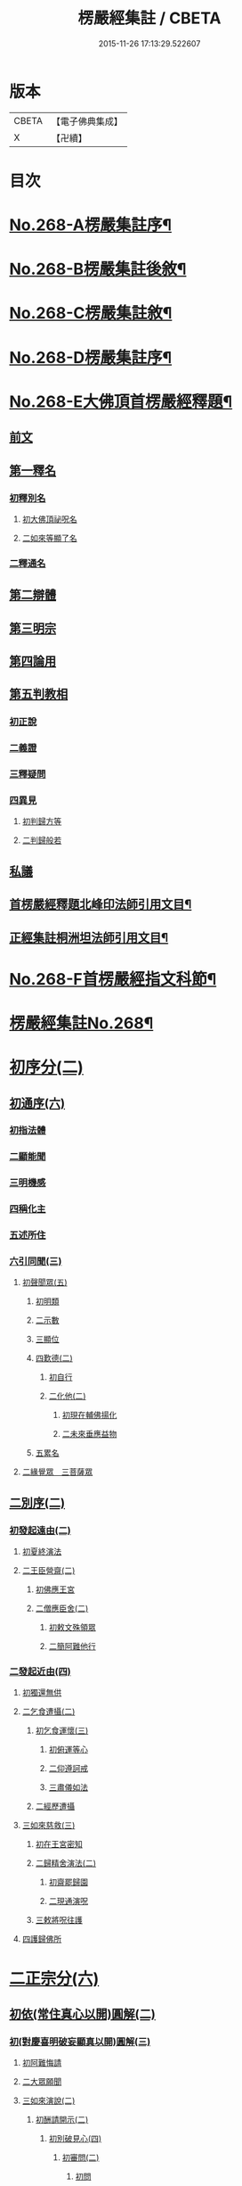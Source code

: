 #+TITLE: 楞嚴經集註 / CBETA
#+DATE: 2015-11-26 17:13:29.522607
* 版本
 |     CBETA|【電子佛典集成】|
 |         X|【卍續】    |

* 目次
* [[file:KR6j0676_001.txt::001-0165a1][No.268-A楞嚴集註序¶]]
* [[file:KR6j0676_001.txt::0165b1][No.268-B楞嚴集註後敘¶]]
* [[file:KR6j0676_001.txt::0166b1][No.268-C楞嚴集註敘¶]]
* [[file:KR6j0676_001.txt::0166b8][No.268-D楞嚴集註序¶]]
* [[file:KR6j0676_001.txt::0166c5][No.268-E大佛頂首楞嚴經釋題¶]]
** [[file:KR6j0676_001.txt::0166c7][前文]]
** [[file:KR6j0676_001.txt::0166c10][第一釋名]]
*** [[file:KR6j0676_001.txt::0166c12][初釋別名]]
**** [[file:KR6j0676_001.txt::0166c13][初大佛頂祕呪名]]
**** [[file:KR6j0676_001.txt::0167a10][二如來等顯了名]]
*** [[file:KR6j0676_001.txt::0167a22][二釋通名]]
** [[file:KR6j0676_001.txt::0167b4][第二辯體]]
** [[file:KR6j0676_001.txt::0167b15][第三明宗]]
** [[file:KR6j0676_001.txt::0167c3][第四論用]]
** [[file:KR6j0676_001.txt::0167c7][第五判教相]]
*** [[file:KR6j0676_001.txt::0167c7][初正說]]
*** [[file:KR6j0676_001.txt::0167c19][二義證]]
*** [[file:KR6j0676_001.txt::0168a8][三釋疑問]]
*** [[file:KR6j0676_001.txt::0168b24][四異見]]
**** [[file:KR6j0676_001.txt::0168b24][初判歸方等]]
**** [[file:KR6j0676_001.txt::0168b35][二判歸般若]]
** [[file:KR6j0676_001.txt::0169a5][私議]]
** [[file:KR6j0676_001.txt::0169b5][首楞嚴經釋題北峰印法師引用文目¶]]
** [[file:KR6j0676_001.txt::0169b12][正經集註桐洲坦法師引用文目¶]]
* [[file:KR6j0676_001.txt::0170a1][No.268-F首楞嚴經指文科節¶]]
* [[file:KR6j0676_001.txt::0180a2][楞嚴經集註No.268¶]]
* [[file:KR6j0676_001.txt::0180a11][初序分(二)]]
** [[file:KR6j0676_001.txt::0180a11][初通序(六)]]
*** [[file:KR6j0676_001.txt::0180a11][初指法體]]
*** [[file:KR6j0676_001.txt::0180a12][二顯能聞]]
*** [[file:KR6j0676_001.txt::0180a13][三明機感]]
*** [[file:KR6j0676_001.txt::0181a10][四稱化主]]
*** [[file:KR6j0676_001.txt::0181a17][五述所住]]
*** [[file:KR6j0676_001.txt::0182a15][六引同聞(三)]]
**** [[file:KR6j0676_001.txt::0182a15][初聲聞眾(五)]]
***** [[file:KR6j0676_001.txt::0182a15][初明類]]
***** [[file:KR6j0676_001.txt::0182a16][二示數]]
***** [[file:KR6j0676_001.txt::0182a17][三顯位]]
***** [[file:KR6j0676_001.txt::0183a12][四歎德(二)]]
****** [[file:KR6j0676_001.txt::0183a12][初自行]]
****** [[file:KR6j0676_001.txt::0183a16][二化他(二)]]
******* [[file:KR6j0676_001.txt::0183a16][初現在輔佛揚化]]
******* [[file:KR6j0676_001.txt::0184a5][二未來垂應益物]]
***** [[file:KR6j0676_001.txt::0184a13][五累名]]
**** [[file:KR6j0676_001.txt::0185a8][二緣覺眾　三菩薩眾]]
** [[file:KR6j0676_001.txt::0186a9][二別序(二)]]
*** [[file:KR6j0676_001.txt::0186a9][初發起遠由(二)]]
**** [[file:KR6j0676_001.txt::0186a9][初夏終演法]]
**** [[file:KR6j0676_001.txt::0187a11][二王臣營齋(二)]]
***** [[file:KR6j0676_001.txt::0187a11][初佛應王宮]]
***** [[file:KR6j0676_001.txt::0187a17][二僧應臣舍(二)]]
****** [[file:KR6j0676_001.txt::0187a17][初敕文殊領眾]]
****** [[file:KR6j0676_001.txt::0188a7][二簡阿難他行]]
*** [[file:KR6j0676_001.txt::0188a12][二發起近由(四)]]
**** [[file:KR6j0676_001.txt::0188a12][初獨還無供]]
**** [[file:KR6j0676_001.txt::0188a17][二乞食遭攝(二)]]
***** [[file:KR6j0676_001.txt::0188a17][初乞食運懷(三)]]
****** [[file:KR6j0676_001.txt::0188a17][初俯運等心]]
****** [[file:KR6j0676_001.txt::0189a9][二仰遵訶戒]]
****** [[file:KR6j0676_001.txt::0189a13][三肅儀如法]]
***** [[file:KR6j0676_001.txt::0189a15][二經歷遭攝]]
**** [[file:KR6j0676_001.txt::0190a5][三如來慈救(三)]]
***** [[file:KR6j0676_001.txt::0190a5][初在王宮密知]]
***** [[file:KR6j0676_001.txt::0190a6][二歸精舍演法(二)]]
****** [[file:KR6j0676_001.txt::0190a6][初齋罷歸園]]
****** [[file:KR6j0676_001.txt::0190a9][二現通演呪]]
***** [[file:KR6j0676_001.txt::0190a16][三敕將呪往護]]
**** [[file:KR6j0676_001.txt::0191a2][四護歸佛所]]
* [[file:KR6j0676_001.txt::0191a10][二正宗分(六)]]
** [[file:KR6j0676_001.txt::0191a10][初依(常住真心以開)圓解(二)]]
*** [[file:KR6j0676_001.txt::0191a10][初(對慶喜明破妄顯真以開)圓解(三)]]
**** [[file:KR6j0676_001.txt::0191a10][初阿難悔請]]
**** [[file:KR6j0676_001.txt::0196a18][二大眾願聞]]
**** [[file:KR6j0676_001.txt::0197a4][三如來演說(二)]]
***** [[file:KR6j0676_001.txt::0197a4][初酬請開示(二)]]
****** [[file:KR6j0676_001.txt::0197a4][初別破見心(四)]]
******* [[file:KR6j0676_001.txt::0197a4][初審問(二)]]
******** [[file:KR6j0676_001.txt::0197a4][初問]]
******** [[file:KR6j0676_001.txt::0197a16][二答]]
******* [[file:KR6j0676_001.txt::0198a8][二訶勸(二)]]
******** [[file:KR6j0676_001.txt::0198a8][初總訶]]
******** [[file:KR6j0676_001.txt::0199a2][二別勸(二)]]
********* [[file:KR6j0676_001.txt::0199a2][初正勸直答]]
********* [[file:KR6j0676_001.txt::0199a6][二引佛明益]]
******* [[file:KR6j0676_001.txt::0199a12][三略定(三)]]
******** [[file:KR6j0676_001.txt::0199a12][初問]]
******** [[file:KR6j0676_001.txt::0199a17][二答]]
******** [[file:KR6j0676_001.txt::0200a4][三訶(三)]]
********* [[file:KR6j0676_001.txt::0200a4][初法]]
********* [[file:KR6j0676_001.txt::0200a7][二譬]]
********* [[file:KR6j0676_001.txt::0200a13][三合]]
******* [[file:KR6j0676_001.txt::0200a15][四廣破(三)]]
******** [[file:KR6j0676_001.txt::0200a15][初定執(二)]]
********* [[file:KR6j0676_001.txt::0200a15][初定]]
********* [[file:KR6j0676_001.txt::0200a16][二執(二)]]
********** [[file:KR6j0676_001.txt::0200a16][初引他]]
********** [[file:KR6j0676_001.txt::0201a4][二顯巳]]
******** [[file:KR6j0676_001.txt::0202a3][二立例(三)]]
********* [[file:KR6j0676_001.txt::0202a3][初定內外]]
********* [[file:KR6j0676_001.txt::0202a5][二定先後]]
********* [[file:KR6j0676_001.txt::0202a8][三定因由]]
******** [[file:KR6j0676_001.txt::0202a10][三正破(二)]]
********* [[file:KR6j0676_001.txt::0202a10][初誡聽]]
********* [[file:KR6j0676_001.txt::0202a16][二正說(二)]]
********** [[file:KR6j0676_001.txt::0202a16][初推妄所在(七)]]
*********** [[file:KR6j0676_001.txt::0202a16][初破在內(二)]]
************ [[file:KR6j0676_001.txt::0202a16][初立例按定]]
************ [[file:KR6j0676_001.txt::0203a2][二循例破執(二)]]
************* [[file:KR6j0676_001.txt::0203a2][初正破(二)]]
************** [[file:KR6j0676_001.txt::0203a2][初牒執]]
************** [[file:KR6j0676_001.txt::0203a3][二例破(二)]]
*************** [[file:KR6j0676_001.txt::0203a3][初雙難(二)]]
**************** [[file:KR6j0676_001.txt::0203a3][初無內見(二)]]
***************** [[file:KR6j0676_001.txt::0203a3][初立]]
***************** [[file:KR6j0676_001.txt::0203a5][二破]]
**************** [[file:KR6j0676_001.txt::0203a8][二無內知(二)]]
***************** [[file:KR6j0676_001.txt::0203a8][初立(二)]]
****************** [[file:KR6j0676_001.txt::0203a8][初縱無內見]]
****************** [[file:KR6j0676_001.txt::0203a9][二應有內知]]
***************** [[file:KR6j0676_001.txt::0203a10][二破]]
*************** [[file:KR6j0676_001.txt::0203a11][二反責]]
************* [[file:KR6j0676_001.txt::0203a15][二結破]]
*********** [[file:KR6j0676_001.txt::0203a16][二破在外(二)]]
************ [[file:KR6j0676_001.txt::0203a16][初轉計(三)]]
************* [[file:KR6j0676_001.txt::0203a16][初正計]]
************* [[file:KR6j0676_001.txt::0203a18][二喻顯(二)]]
************** [[file:KR6j0676_001.txt::0203a18][初立例]]
************** [[file:KR6j0676_001.txt::0204a1][二合法]]
************* [[file:KR6j0676_001.txt::0204a2][三結意]]
************ [[file:KR6j0676_001.txt::0204a3][二逐破(二)]]
************* [[file:KR6j0676_001.txt::0204a3][初正破(二)]]
************** [[file:KR6j0676_001.txt::0204a3][初立例按定]]
************** [[file:KR6j0676_001.txt::0204a11][二循例破執(二)]]
*************** [[file:KR6j0676_001.txt::0204a11][初牒執]]
*************** [[file:KR6j0676_001.txt::0204a12][二例破(三)]]
**************** [[file:KR6j0676_001.txt::0204a12][初以理定其外相]]
**************** [[file:KR6j0676_001.txt::0204a13][二約見驗其相知]]
**************** [[file:KR6j0676_001.txt::0204a14][三約相知難在外]]
************* [[file:KR6j0676_001.txt::0204a17][二結破]]
*********** [[file:KR6j0676_001.txt::0204a18][三破潛根(二)]]
************ [[file:KR6j0676_001.txt::0204a18][初轉計(二)]]
************* [[file:KR6j0676_001.txt::0204a18][初領破轉執]]
************* [[file:KR6j0676_001.txt::0205a2][二因徵廣敘(二)]]
************** [[file:KR6j0676_001.txt::0205a2][初佛徵其處]]
************** [[file:KR6j0676_001.txt::0205a3][二敘義立例(二)]]
*************** [[file:KR6j0676_001.txt::0205a3][初正敘立]]
*************** [[file:KR6j0676_001.txt::0205a11][二翻前難]]
************ [[file:KR6j0676_001.txt::0205a12][二逐破(二)]]
************* [[file:KR6j0676_001.txt::0205a12][初正破(二)]]
************** [[file:KR6j0676_001.txt::0205a12][初立例按定]]
************** [[file:KR6j0676_001.txt::0205a14][二循例破執(二)]]
*************** [[file:KR6j0676_001.txt::0205a14][初牒執]]
*************** [[file:KR6j0676_001.txt::0205a15][二例破]]
************* [[file:KR6j0676_001.txt::0206a1][二結破]]
*********** [[file:KR6j0676_001.txt::0206a2][四破內外(二)]]
************ [[file:KR6j0676_001.txt::0206a2][初轉計]]
************* [[file:KR6j0676_001.txt::0206a2][初陳執]]
************* [[file:KR6j0676_001.txt::0206a4][二請裁]]
************ [[file:KR6j0676_001.txt::0207a1][二逐破(二)]]
************* [[file:KR6j0676_001.txt::0207a1][初正破(二)]]
************** [[file:KR6j0676_001.txt::0207a1][初約外見破(二)]]
*************** [[file:KR6j0676_001.txt::0207a1][初雙定]]
*************** [[file:KR6j0676_001.txt::0207a2][二雙破(二)]]
**************** [[file:KR6j0676_001.txt::0207a2][初明眼對非內(二)]]
***************** [[file:KR6j0676_001.txt::0207a2][初明在前非內]]
***************** [[file:KR6j0676_001.txt::0207a3][二顯成內有過]]
**************** [[file:KR6j0676_001.txt::0207a8][二明不對非見]]
************** [[file:KR6j0676_001.txt::0207a9][二約內對破(二)]]
*************** [[file:KR6j0676_001.txt::0207a9][初牒執]]
*************** [[file:KR6j0676_001.txt::0207a11][二逐破(二)]]
**************** [[file:KR6j0676_001.txt::0207a11][初正破(二)]]
***************** [[file:KR6j0676_001.txt::0207a11][初例難]]
***************** [[file:KR6j0676_001.txt::0207a12][二結責]]
**************** [[file:KR6j0676_001.txt::0208a11][二縱破(三)]]
***************** [[file:KR6j0676_001.txt::0208a11][初(見面)則心明在空]]
***************** [[file:KR6j0676_001.txt::0208a13][二(在空)則自他相混(二)]]
****************** [[file:KR6j0676_001.txt::0208a13][初在空非自過]]
****************** [[file:KR6j0676_001.txt::0208a14][二我見同汝過]]
***************** [[file:KR6j0676_001.txt::0208a16][三(在空)則眼非身覺(二)]]
****************** [[file:KR6j0676_001.txt::0208a16][初直破眼覺非身]]
****************** [[file:KR6j0676_001.txt::0208a18][二轉計兩覺有異(二)]]
******************* [[file:KR6j0676_001.txt::0208a18][初計]]
******************* [[file:KR6j0676_001.txt::0209a1][二結破]]
************* [[file:KR6j0676_001.txt::0209a14][二結破]]
*********** [[file:KR6j0676_001.txt::0209a16][五破隨合(二)]]
************ [[file:KR6j0676_001.txt::0209a16][初轉計(二)]]
************* [[file:KR6j0676_001.txt::0209a16][初依經起執]]
************* [[file:KR6j0676_001.txt::0210a3][二翻前四計]]
************ [[file:KR6j0676_001.txt::0210a11][二逐破(二)]]
************* [[file:KR6j0676_001.txt::0210a11][初正破(二)]]
************** [[file:KR6j0676_001.txt::0210a11][初牒執]]
************** [[file:KR6j0676_001.txt::0210a14][二例破(二)]]
*************** [[file:KR6j0676_001.txt::0210a14][初直明無體]]
*************** [[file:KR6j0676_001.txt::0211a6][二委難有體(二)]]
**************** [[file:KR6j0676_001.txt::0211a6][初約內外出入破(二)]]
***************** [[file:KR6j0676_001.txt::0211a6][初破]]
***************** [[file:KR6j0676_001.txt::0211a9][二救(二)]]
****************** [[file:KR6j0676_001.txt::0211a9][初救]]
****************** [[file:KR6j0676_001.txt::0211a12][二破]]
**************** [[file:KR6j0676_001.txt::0211a16][二約一多徧局破(二)]]
***************** [[file:KR6j0676_001.txt::0211a16][初定]]
***************** [[file:KR6j0676_001.txt::0211a18][二破]]
************* [[file:KR6j0676_001.txt::0212a13][二結破]]
*********** [[file:KR6j0676_001.txt::0212a14][六破中間(二)]]
************ [[file:KR6j0676_001.txt::0212a14][初轉計(二)]]
************* [[file:KR6j0676_001.txt::0212a14][初依經起執]]
************* [[file:KR6j0676_001.txt::0213a3][二翻前所難]]
************ [[file:KR6j0676_001.txt::0213a5][二逐破(二)]]
************* [[file:KR6j0676_001.txt::0213a5][初正破(二)]]
************** [[file:KR6j0676_001.txt::0213a5][初約身處破(二)]]
*************** [[file:KR6j0676_001.txt::0213a5][初按定]]
*************** [[file:KR6j0676_001.txt::0213a7][二推破(二)]]
**************** [[file:KR6j0676_001.txt::0213a7][初破在身]]
**************** [[file:KR6j0676_001.txt::0213a10][二破在處]]
************** [[file:KR6j0676_001.txt::0213a13][二以根境救(二)]]
*************** [[file:KR6j0676_001.txt::0213a13][初救]]
*************** [[file:KR6j0676_001.txt::0214a5][二破(二)]]
**************** [[file:KR6j0676_001.txt::0214a5][初定]]
**************** [[file:KR6j0676_001.txt::0214a6][二破又(二)]]
***************** [[file:KR6j0676_001.txt::0214a6][初破兼]]
***************** [[file:KR6j0676_001.txt::0214a17][二破不兼]]
************* [[file:KR6j0676_001.txt::0215a3][二結破]]
*********** [[file:KR6j0676_001.txt::0215a4][七破無著(二)]]
************ [[file:KR6j0676_001.txt::0215a4][初轉計(二)]]
************* [[file:KR6j0676_001.txt::0215a4][初依經起執]]
************* [[file:KR6j0676_001.txt::0215a7][二問佛可不]]
************ [[file:KR6j0676_001.txt::0215a13][二逐破(二)]]
************* [[file:KR6j0676_001.txt::0215a13][初正破(二)]]
************** [[file:KR6j0676_001.txt::0215a13][初牒執按定]]
************** [[file:KR6j0676_001.txt::0216a2][二雙破有無(二)]]
*************** [[file:KR6j0676_001.txt::0216a2][初正破(二)]]
**************** [[file:KR6j0676_001.txt::0216a2][初無則表體]]
**************** [[file:KR6j0676_001.txt::0216a8][二有則乖名]]
*************** [[file:KR6j0676_001.txt::0216a10][二重責]]
************* [[file:KR6j0676_001.txt::0216a13][二結破]]
********** [[file:KR6j0676_001.txt::0217a17][二破妄顯真(二)]]
*********** [[file:KR6j0676_001.txt::0217a17][初破妄心顯真心(二)]]
************ [[file:KR6j0676_001.txt::0217a17][初悔過請法(二)]]
************* [[file:KR6j0676_001.txt::0217a17][初悔過]]
************* [[file:KR6j0676_001.txt::0218a16][二請法]]
************ [[file:KR6j0676_001.txt::0219a7][二現瑞開示(二)]]
************* [[file:KR6j0676_001.txt::0219a7][初現瑞表法]]
************* [[file:KR6j0676_001.txt::0220a17][二正為開示(二)]]
************** [[file:KR6j0676_001.txt::0220a17][初明顛倒根本(二)]]
*************** [[file:KR6j0676_001.txt::0220a17][初指迷總斥]]
*************** [[file:KR6j0676_001.txt::0221a11][二設徵別示]]
************** [[file:KR6j0676_001.txt::0223a6][二示歸元經路(三)]]
*************** [[file:KR6j0676_001.txt::0223a6][初推徵妄體(三)]]
**************** [[file:KR6j0676_001.txt::0223a6][初舉權審定]]
**************** [[file:KR6j0676_001.txt::0223a9][二據目徵心(二)]]
***************** [[file:KR6j0676_001.txt::0223a9][初徵其心體]]
***************** [[file:KR6j0676_001.txt::0223a12][二答以能推]]
**************** [[file:KR6j0676_001.txt::0223a14][三顯示唯妄(三)]]
***************** [[file:KR6j0676_001.txt::0223a14][初斥非]]
***************** [[file:KR6j0676_001.txt::0223a16][二驚問]]
***************** [[file:KR6j0676_001.txt::0223a18][三顯示]]
*************** [[file:KR6j0676_001.txt::0224a4][二簡顯真心(三)]]
**************** [[file:KR6j0676_001.txt::0224a4][初疑請(二)]]
***************** [[file:KR6j0676_001.txt::0224a4][初騰疑(三)]]
****************** [[file:KR6j0676_001.txt::0224a4][初明起善惡由心]]
****************** [[file:KR6j0676_001.txt::0224a15][二顯無心同土木]]
****************** [[file:KR6j0676_001.txt::0225a1][三結彼我皆驚疑]]
***************** [[file:KR6j0676_001.txt::0225a2][二致請]]
**************** [[file:KR6j0676_001.txt::0225a3][二開示(二)]]
***************** [[file:KR6j0676_001.txt::0225a3][初經家敘意]]
***************** [[file:KR6j0676_001.txt::0225a8][二如來正示(二)]]
****************** [[file:KR6j0676_001.txt::0225a8][初示真妄(二)]]
******************* [[file:KR6j0676_001.txt::0225a8][初明真體由妄(二)]]
******************** [[file:KR6j0676_001.txt::0225a8][初正明真體]]
******************** [[file:KR6j0676_001.txt::0225a17][二舉難況真(二)]]
********************* [[file:KR6j0676_001.txt::0225a17][初舉妄事]]
********************* [[file:KR6j0676_001.txt::0226a5][二況真理]]
******************* [[file:KR6j0676_001.txt::0226a9][二示妄心無體(二)]]
******************** [[file:KR6j0676_001.txt::0226a9][初明離塵無體]]
******************** [[file:KR6j0676_001.txt::0226a14][二顯起念全塵]]
****************** [[file:KR6j0676_001.txt::0227a15][二敕揣摩(二)]]
******************* [[file:KR6j0676_001.txt::0227a15][初敘意總勸]]
******************* [[file:KR6j0676_001.txt::0227a18][二正教揣摩(二)]]
******************** [[file:KR6j0676_001.txt::0227a18][初(若離)塵有體則真]]
******************** [[file:KR6j0676_001.txt::0228a7][二(既離)塵無體則妄(二)]]
********************* [[file:KR6j0676_001.txt::0228a7][初示妄無體]]
********************* [[file:KR6j0676_001.txt::0228a9][二執妄成失]]
**************** [[file:KR6j0676_001.txt::0228a14][三默領]]
*************** [[file:KR6j0676_001.txt::0228a15][三斥妄結過]]
*********** [[file:KR6j0676_001.txt::0229a2][二破妄見顯真見(二)]]
************ [[file:KR6j0676_001.txt::0229a2][初領旨哀請(二)]]
************* [[file:KR6j0676_001.txt::0229a2][初領旨悔過]]
************* [[file:KR6j0676_001.txt::0230a2][二哀請開示]]
************ [[file:KR6j0676_001.txt::0230a10][二正為開示(二)]]
************* [[file:KR6j0676_001.txt::0230a10][初現瑞許說(二)]]
************** [[file:KR6j0676_001.txt::0230a10][初現瑞]]
************** [[file:KR6j0676_001.txt::0231a4][二許說]]
************* [[file:KR6j0676_001.txt::0231a8][二破執辨性(二)]]
************** [[file:KR6j0676_001.txt::0231a8][初略說(二)]]
*************** [[file:KR6j0676_001.txt::0231a8][初定其常情(四)]]
**************** [[file:KR6j0676_001.txt::0231a8][初問因]]
**************** [[file:KR6j0676_001.txt::0231a9][二答由]]
**************** [[file:KR6j0676_001.txt::0232a2][三類定]]
**************** [[file:KR6j0676_001.txt::0232a4][四例執]]
*************** [[file:KR6j0676_001.txt::0232a6][二奪具妄執(三)]]
**************** [[file:KR6j0676_001.txt::0232a6][初斥非總奪]]
**************** [[file:KR6j0676_001.txt::0232a7][二默示不齊]]
**************** [[file:KR6j0676_001.txt::0232a8][三正明見性(二)]]
***************** [[file:KR6j0676_001.txt::0232a8][初(引盲覩黑)顯見性常(二)]]
****************** [[file:KR6j0676_001.txt::0232a8][初引盲覩黑]]
****************** [[file:KR6j0676_001.txt::0232a11][二顯見性常]]
***************** [[file:KR6j0676_001.txt::0232a14][二(因疑舉類)顯心非眼(二)]]
****************** [[file:KR6j0676_001.txt::0232a14][初覩黑非見疑]]
****************** [[file:KR6j0676_001.txt::0232a15][二處暗類同釋(二)]]
******************* [[file:KR6j0676_001.txt::0232a15][初反質類同(二)]]
******************** [[file:KR6j0676_001.txt::0232a15][初舉處暗反質]]
******************** [[file:KR6j0676_001.txt::0232a16][二約類同順答]]
******************* [[file:KR6j0676_001.txt::0232a17][二約同並釋(二)]]
******************** [[file:KR6j0676_001.txt::0232a17][初並釋顯同(二)]]
********************* [[file:KR6j0676_001.txt::0232a17][初並難顯同]]
********************* [[file:KR6j0676_001.txt::0233a2][二結成眼見]]
******************** [[file:KR6j0676_001.txt::0233a3][二結歸見性]]
************** [[file:KR6j0676_001.txt::0233a8][二廣說(二)]]
*************** [[file:KR6j0676_001.txt::0233a8][初默請]]
*************** [[file:KR6j0676_001.txt::0233a12][二正示(三)]]
**************** [[file:KR6j0676_001.txt::0233a12][初明真性常住(三)]]
***************** [[file:KR6j0676_001.txt::0233a12][初徵名驗解(三)]]
****************** [[file:KR6j0676_001.txt::0233a12][初問]]
****************** [[file:KR6j0676_001.txt::0234a10][二答(二)]]
******************* [[file:KR6j0676_001.txt::0234a10][初總述]]
******************* [[file:KR6j0676_001.txt::0234a12][二別陳(二)]]
******************** [[file:KR6j0676_001.txt::0234a12][初解容義]]
******************** [[file:KR6j0676_001.txt::0234a14][二解塵義]]
****************** [[file:KR6j0676_001.txt::0235a8][三印]]
***************** [[file:KR6j0676_001.txt::0235a9][二現相證成(三)]]
****************** [[file:KR6j0676_001.txt::0235a9][初開合寶手(三)]]
******************* [[file:KR6j0676_001.txt::0235a9][初現相審定]]
******************* [[file:KR6j0676_001.txt::0235a11][二徵其□解(二)]]
******************** [[file:KR6j0676_001.txt::0235a11][初顯手有開合]]
******************** [[file:KR6j0676_001.txt::0235a13][二顯性非動靜]]
******************* [[file:KR6j0676_001.txt::0235a14][三證其所見]]
****************** [[file:KR6j0676_001.txt::0235a15][二左右飛光]]
****************** [[file:KR6j0676_001.txt::0236a1][三發言印證]]
***************** [[file:KR6j0676_001.txt::0236a5][三結會責失(二)]]
****************** [[file:KR6j0676_001.txt::0236a5][初結會]]
****************** [[file:KR6j0676_001.txt::0236a7][二斥失]]
**************** [[file:KR6j0676_002.txt::002-0238a10][二明性無生滅(二)]]
***************** [[file:KR6j0676_002.txt::002-0238a10][初請問(二)]]
****************** [[file:KR6j0676_002.txt::002-0238a10][初慶喜密請]]
****************** [[file:KR6j0676_002.txt::0239a1][二匿王顯問]]
***************** [[file:KR6j0676_002.txt::0241a3][二演說(二)]]
****************** [[file:KR6j0676_002.txt::0241a3][初答匿王(二)]]
******************* [[file:KR6j0676_002.txt::0241a3][初開示(二)]]
******************** [[file:KR6j0676_002.txt::0241a3][初明身有遷變(四)]]
********************* [[file:KR6j0676_002.txt::0241a3][初明肉身變壞]]
********************* [[file:KR6j0676_002.txt::0241a10][二明未滅無知]]
********************* [[file:KR6j0676_002.txt::0241a14][三明盛衰兩異]]
********************* [[file:KR6j0676_002.txt::0242a3][四明變化密移]]
******************** [[file:KR6j0676_002.txt::0242a15][二明性無生滅(三)]]
********************* [[file:KR6j0676_002.txt::0242a15][初佛問真性]]
********************* [[file:KR6j0676_002.txt::0242a16][二王答不知]]
********************* [[file:KR6j0676_002.txt::0242a18][三如來開示(二)]]
********************** [[file:KR6j0676_002.txt::0242a18][初垂許]]
********************** [[file:KR6j0676_002.txt::0243a1][二正示(二)]]
*********************** [[file:KR6j0676_002.txt::0243a1][初約見河歷示]]
*********************** [[file:KR6j0676_002.txt::0243a15][二結真性斥疑(二)]]
************************ [[file:KR6j0676_002.txt::0243a15][初示真性無變]]
************************ [[file:KR6j0676_002.txt::0244a6][二斥引邪致疑]]
******************* [[file:KR6j0676_002.txt::0244a10][二領悟]]
****************** [[file:KR6j0676_002.txt::0245a3][二酬慶喜(二)]]
******************* [[file:KR6j0676_002.txt::0245a3][初攝前致問]]
******************* [[file:KR6j0676_002.txt::0246a3][二正為開演(二)]]
******************** [[file:KR6j0676_002.txt::0246a3][初現相略明(二)]]
********************* [[file:KR6j0676_002.txt::0246a3][初現相表示(二)]]
********************** [[file:KR6j0676_002.txt::0246a3][初垂手表迷]]
********************** [[file:KR6j0676_002.txt::0246a6][二竪手表悟]]
********************* [[file:KR6j0676_002.txt::0246a9][二指相略明(二)]]
********************** [[file:KR6j0676_002.txt::0246a9][初指相]]
********************** [[file:KR6j0676_002.txt::0246a17][二顯法(三)]]
*********************** [[file:KR6j0676_002.txt::0246a17][初正類前相]]
*********************** [[file:KR6j0676_002.txt::0247a6][二徵其倒處]]
*********************** [[file:KR6j0676_002.txt::0247a9][三不知所在]]
******************** [[file:KR6j0676_002.txt::0248a1][二興慈廣示(二)]]
********************* [[file:KR6j0676_002.txt::0248a1][初興慈徧告]]
********************* [[file:KR6j0676_002.txt::0248a5][二廣明倒源(二)]]
********************** [[file:KR6j0676_002.txt::0248a5][初示其本真(二)]]
*********************** [[file:KR6j0676_002.txt::0248a5][初述言]]
*********************** [[file:KR6j0676_002.txt::0248a12][二示義]]
********************** [[file:KR6j0676_002.txt::0248a14][二責其起妄(二)]]
*********************** [[file:KR6j0676_002.txt::0248a14][初正示倒源(二)]]
************************ [[file:KR6j0676_002.txt::0248a14][初總責迷真]]
************************ [[file:KR6j0676_002.txt::0249a4][二別明起妄(二)]]
************************* [[file:KR6j0676_002.txt::0249a4][初明妄為色心]]
************************* [[file:KR6j0676_002.txt::0249a14][二明不達本理]]
*********************** [[file:KR6j0676_002.txt::0249a18][二貼相結責]]
**************** [[file:KR6j0676_002.txt::0250a6][三明廣破緣塵(二)]]
***************** [[file:KR6j0676_002.txt::0250a6][初示緣聲非法性(二)]]
****************** [[file:KR6j0676_002.txt::0250a6][初陳請(二)]]
******************* [[file:KR6j0676_002.txt::0250a6][初感泣領旨]]
******************* [[file:KR6j0676_002.txt::0250a9][二敘儀正請]]
****************** [[file:KR6j0676_002.txt::0251a7][二演說(二)]]
******************* [[file:KR6j0676_002.txt::0251a7][初斥迷正示(三)]]
******************** [[file:KR6j0676_002.txt::0251a7][初法]]
******************** [[file:KR6j0676_002.txt::0251a13][二喻]]
******************** [[file:KR6j0676_002.txt::0252a2][三合]]
******************* [[file:KR6j0676_002.txt::0252a3][二約性縱奪(二)]]
******************** [[file:KR6j0676_002.txt::0252a3][初縱(三)]]
********************* [[file:KR6j0676_002.txt::0252a3][初法]]
********************* [[file:KR6j0676_002.txt::0252a14][二喻]]
********************* [[file:KR6j0676_002.txt::0252a16][三合]]
******************** [[file:KR6j0676_002.txt::0252a17][二奪(三)]]
********************* [[file:KR6j0676_002.txt::0252a17][初離塵無性]]
********************* [[file:KR6j0676_002.txt::0253a1][二指屬邪宗]]
********************* [[file:KR6j0676_002.txt::0253a18][三結責牒喻]]
***************** [[file:KR6j0676_002.txt::0254a1][二約見性廣類通(七)]]
****************** [[file:KR6j0676_002.txt::0254a1][初明見性無還(二)]]
******************* [[file:KR6j0676_002.txt::0254a1][初恣請]]
******************* [[file:KR6j0676_002.txt::0254a8][二辨釋(三)]]
******************** [[file:KR6j0676_002.txt::0254a8][初簡示許說]]
******************** [[file:KR6j0676_002.txt::0255a10][二正辨境見(二)]]
********************* [[file:KR6j0676_002.txt::0255a10][初明境可還(二)]]
********************** [[file:KR6j0676_002.txt::0255a10][初示八境(二)]]
*********************** [[file:KR6j0676_002.txt::0255a10][初顯境]]
*********************** [[file:KR6j0676_002.txt::0255a14][二明還]]
********************** [[file:KR6j0676_002.txt::0256a6][二明該攝]]
********************* [[file:KR6j0676_002.txt::0256a7][二示見無還(三)]]
********************** [[file:KR6j0676_002.txt::0256a7][初標]]
********************** [[file:KR6j0676_002.txt::0256a8][二釋]]
********************** [[file:KR6j0676_002.txt::0256a9][三結]]
******************** [[file:KR6j0676_002.txt::0256a18][三指心責迷]]
****************** [[file:KR6j0676_002.txt::0257a9][二明物見兩殊(二)]]
******************* [[file:KR6j0676_002.txt::0257a9][初疑請]]
******************* [[file:KR6j0676_002.txt::0257a13][二答釋(二)]]
******************** [[file:KR6j0676_002.txt::0257a13][初正答(二)]]
********************* [[file:KR6j0676_002.txt::0257a13][初汎明所見齊限]]
********************* [[file:KR6j0676_002.txt::0258a6][二正示物見兩殊(二)]]
********************** [[file:KR6j0676_002.txt::0258a6][初示見非物(二)]]
*********************** [[file:KR6j0676_002.txt::0258a6][初明物境差別(二)]]
************************ [[file:KR6j0676_002.txt::0258a6][初聊指前塵]]
************************ [[file:KR6j0676_002.txt::0258a8][二歷塵簡見(二)]]
************************* [[file:KR6j0676_002.txt::0258a8][初總勑]]
************************* [[file:KR6j0676_002.txt::0258a10][二歷簡]]
*********************** [[file:KR6j0676_002.txt::0258a13][二顯見性無殊]]
********************** [[file:KR6j0676_002.txt::0259a10][二縱計逐破(二)]]
*********************** [[file:KR6j0676_002.txt::0259a10][初約汝我對難(二)]]
************************ [[file:KR6j0676_002.txt::0259a10][初縱計(二)]]
************************* [[file:KR6j0676_002.txt::0259a10][初縱]]
************************* [[file:KR6j0676_002.txt::0259a11][二逐]]
************************ [[file:KR6j0676_002.txt::0259a13][二縱救(二)]]
************************* [[file:KR6j0676_002.txt::0259a13][初縱計]]
************************* [[file:KR6j0676_002.txt::0259a15][二逐破(二)]]
************************** [[file:KR6j0676_002.txt::0259a15][初單破]]
************************** [[file:KR6j0676_002.txt::0259a18][二雙簡(二)]]
*************************** [[file:KR6j0676_002.txt::0259a18][初(若見)則違汝自語]]
*************************** [[file:KR6j0676_002.txt::0260a4][二(不見)則正符我意]]
*********************** [[file:KR6j0676_002.txt::0260a9][二約混亂結過(二)]]
************************ [[file:KR6j0676_002.txt::0260a9][初結(汝物互見)紛雜過]]
************************ [[file:KR6j0676_002.txt::0260a10][二結(彼我依正)不成過]]
******************** [[file:KR6j0676_002.txt::0260a13][二結醻]]
****************** [[file:KR6j0676_002.txt::0261a2][三明性非縮斷(二)]]
******************* [[file:KR6j0676_002.txt::0261a2][初疑問]]
******************* [[file:KR6j0676_002.txt::0261a10][二答釋(二)]]
******************** [[file:KR6j0676_002.txt::0261a10][初正破(二)]]
********************* [[file:KR6j0676_002.txt::0261a10][初總破]]
********************* [[file:KR6j0676_002.txt::0261a12][二別破(二)]]
********************** [[file:KR6j0676_002.txt::0261a12][初譬顯]]
********************** [[file:KR6j0676_002.txt::0262a1][二反難(二)]]
*********************** [[file:KR6j0676_002.txt::0262a1][初以挽難縮]]
*********************** [[file:KR6j0676_002.txt::0262a2][二以續難斷]]
******************** [[file:KR6j0676_002.txt::0262a3][二會通(二)]]
********************* [[file:KR6j0676_002.txt::0262a3][初迷有前塵]]
********************* [[file:KR6j0676_002.txt::0262a6][二悟唯自性]]
****************** [[file:KR6j0676_002.txt::0262a18][四明體絕是非(二)]]
******************* [[file:KR6j0676_002.txt::0262a18][初疑問]]
******************* [[file:KR6j0676_002.txt::0263a13][二答釋(二)]]
******************** [[file:KR6j0676_002.txt::0263a13][初研破二途(三)]]
********************* [[file:KR6j0676_002.txt::0263a13][初如來破執(二)]]
********************** [[file:KR6j0676_002.txt::0263a13][初牒疑總非]]
********************** [[file:KR6j0676_002.txt::0263a14][二立理別破(二)]]
*********************** [[file:KR6j0676_002.txt::0263a14][初約離絕是見(二)]]
************************ [[file:KR6j0676_002.txt::0263a14][初推前境反問(二)]]
************************* [[file:KR6j0676_002.txt::0263a14][初總敘]]
************************* [[file:KR6j0676_002.txt::0263a15][二別推(二)]]
************************** [[file:KR6j0676_002.txt::0263a15][初指前境]]
************************** [[file:KR6j0676_002.txt::0263a18][二令推尋(三)]]
*************************** [[file:KR6j0676_002.txt::0263a18][初令指見精]]
*************************** [[file:KR6j0676_002.txt::0264a1][二歷境逐破]]
*************************** [[file:KR6j0676_002.txt::0264a2][三敕令答示]]
************************ [[file:KR6j0676_002.txt::0264a4][二述無是仰答(二)]]
************************* [[file:KR6j0676_002.txt::0264a4][初仰答(二)]]
************************** [[file:KR6j0676_002.txt::0264a4][初明前境唯物]]
************************** [[file:KR6j0676_002.txt::0264a6][二明不能出見]]
************************* [[file:KR6j0676_002.txt::0264a11][二印成]]
*********************** [[file:KR6j0676_002.txt::0264a12][二約即絕非見(二)]]
************************ [[file:KR6j0676_002.txt::0264a12][初牒前答反問(二)]]
************************* [[file:KR6j0676_002.txt::0264a12][初牒答]]
************************* [[file:KR6j0676_002.txt::0264a14][二反問]]
************************ [[file:KR6j0676_002.txt::0264a16][二述無非仰答(二)]]
************************* [[file:KR6j0676_002.txt::0264a16][初仰答]]
************************* [[file:KR6j0676_002.txt::0265a1][二印成]]
********************* [[file:KR6j0676_002.txt::0265a4][二大眾茫然]]
********************* [[file:KR6j0676_002.txt::0265a10][三世尊安慰]]
******************** [[file:KR6j0676_002.txt::0266a2][二會通一理(二)]]
********************* [[file:KR6j0676_002.txt::0266a2][初騰二疑哀請(二)]]
********************** [[file:KR6j0676_002.txt::0266a2][初述意敘儀]]
********************** [[file:KR6j0676_002.txt::0266a8][二騰疑請說]]
********************* [[file:KR6j0676_002.txt::0266a11][二明一理會通(二)]]
********************** [[file:KR6j0676_002.txt::0266a11][初示妙體絕待(二)]]
*********************** [[file:KR6j0676_002.txt::0266a11][初正明絕待]]
*********************** [[file:KR6j0676_002.txt::0267a4][二引例釋成(二)]]
************************ [[file:KR6j0676_002.txt::0267a4][初指人引例(二)]]
************************* [[file:KR6j0676_002.txt::0267a4][初指人問]]
************************* [[file:KR6j0676_002.txt::0267a8][二領意答]]
************************ [[file:KR6j0676_002.txt::0267a15][二說法釋成(二)]]
************************* [[file:KR6j0676_002.txt::0267a15][初釋成前例]]
************************* [[file:KR6j0676_002.txt::0268a1][二更以喻顯]]
********************** [[file:KR6j0676_002.txt::0268a6][二明迷悟得失]]
****************** [[file:KR6j0676_002.txt::0268a10][五明理無謂計(二)]]
******************* [[file:KR6j0676_002.txt::0268a10][初非外計自然(二)]]
******************** [[file:KR6j0676_002.txt::0268a10][初疑請(二)]]
********************* [[file:KR6j0676_002.txt::0268a10][初明濫外違昔(二)]]
********************** [[file:KR6j0676_002.txt::0268a10][初濫外計]]
********************** [[file:KR6j0676_002.txt::0268a15][二違昔經]]
********************* [[file:KR6j0676_002.txt::0269a7][二請開示顯真]]
******************** [[file:KR6j0676_002.txt::0269a9][二開示(二)]]
********************* [[file:KR6j0676_002.txt::0269a9][初斥疑總示]]
********************* [[file:KR6j0676_002.txt::0269a11][二歷境別破(二)]]
********************** [[file:KR6j0676_002.txt::0269a11][初定]]
********************** [[file:KR6j0676_002.txt::0269a13][二破]]
******************* [[file:KR6j0676_002.txt::0270a4][二非內計因緣(二)]]
******************** [[file:KR6j0676_002.txt::0270a4][初因破起執(二)]]
********************* [[file:KR6j0676_002.txt::0270a4][初翻前轉計]]
********************* [[file:KR6j0676_002.txt::0270a8][二歷境破執(二)]]
********************** [[file:KR6j0676_002.txt::0270a8][初正破(二)]]
*********************** [[file:KR6j0676_002.txt::0270a8][初破因(二)]]
************************ [[file:KR6j0676_002.txt::0270a8][初定]]
************************ [[file:KR6j0676_002.txt::0270a10][二破]]
*********************** [[file:KR6j0676_002.txt::0270a11][二破緣(二)]]
************************ [[file:KR6j0676_002.txt::0270a11][初定]]
************************ [[file:KR6j0676_002.txt::0270a12][二破]]
********************** [[file:KR6j0676_002.txt::0270a18][二結責(二)]]
*********************** [[file:KR6j0676_002.txt::0270a18][初結顯互融]]
*********************** [[file:KR6j0676_002.txt::0271a17][二責滯名相]]
******************** [[file:KR6j0676_002.txt::0272a2][二對昔釋疑(二)]]
********************* [[file:KR6j0676_002.txt::0272a2][初引昔致疑]]
********************* [[file:KR6j0676_002.txt::0272a7][二對理徵破(三)]]
********************** [[file:KR6j0676_002.txt::0272a7][初申昔]]
********************** [[file:KR6j0676_002.txt::0272a9][二正破(四)]]
*********************** [[file:KR6j0676_002.txt::0272a9][初雙徵]]
*********************** [[file:KR6j0676_002.txt::0272a10][二分答]]
*********************** [[file:KR6j0676_002.txt::0272a11][三對破(二)]]
************************ [[file:KR6j0676_002.txt::0272a11][初正難]]
************************ [[file:KR6j0676_002.txt::0272a12][二例並]]
*********************** [[file:KR6j0676_002.txt::0272a14][四結責]]
********************** [[file:KR6j0676_002.txt::0272a18][三結勸(二)]]
*********************** [[file:KR6j0676_002.txt::0272a18][初結顯(二)]]
************************ [[file:KR6j0676_002.txt::0272a18][初顯體非前塵]]
************************ [[file:KR6j0676_002.txt::0273a3][二顯體非可見]]
*********************** [[file:KR6j0676_002.txt::0274a17][二訶勸]]
****************** [[file:KR6j0676_002.txt::0275a1][六破同別妄見(二)]]
******************* [[file:KR6j0676_002.txt::0275a1][初牒前說疑請]]
******************* [[file:KR6j0676_002.txt::0275a12][二約二見開示(二)]]
******************** [[file:KR6j0676_002.txt::0275a12][初訶誡許宣]]
******************** [[file:KR6j0676_002.txt::0276a1][二推因正說(二)]]
********************* [[file:KR6j0676_002.txt::0276a1][初示因由別名]]
********************* [[file:KR6j0676_002.txt::0276a10][二約法喻廣解(二)]]
********************** [[file:KR6j0676_002.txt::0276a10][初引喻(二)]]
*********************** [[file:KR6j0676_002.txt::0276a10][初喻別業(三)]]
************************ [[file:KR6j0676_002.txt::0276a10][初立喻]]
************************ [[file:KR6j0676_002.txt::0276a14][二正破(三)]]
************************* [[file:KR6j0676_002.txt::0276a14][初破即]]
************************* [[file:KR6j0676_002.txt::0276a17][二破離]]
************************* [[file:KR6j0676_002.txt::0277a1][三結顯(二)]]
************************** [[file:KR6j0676_002.txt::0277a1][初結示]]
************************** [[file:KR6j0676_002.txt::0277a8][二例顯]]
************************ [[file:KR6j0676_002.txt::0277a11][三貼合]]
*********************** [[file:KR6j0676_002.txt::0277a15][二喻同分]]
********************** [[file:KR6j0676_002.txt::0278a15][二例合(二)]]
*********************** [[file:KR6j0676_002.txt::0278a15][初總標]]
*********************** [[file:KR6j0676_002.txt::0278a18][二別示(二)]]
************************ [[file:KR6j0676_002.txt::0278a18][初以別業合阿難(二)]]
************************* [[file:KR6j0676_002.txt::0278a18][初提喻(二)]]
************************** [[file:KR6j0676_002.txt::0278a18][初示妄]]
************************** [[file:KR6j0676_002.txt::0279a3][二顯真]]
************************* [[file:KR6j0676_002.txt::0279a6][二例合(二)]]
************************** [[file:KR6j0676_002.txt::0279a6][初二例合(二)]]
*************************** [[file:KR6j0676_002.txt::0279a6][初單合(二)]]
**************************** [[file:KR6j0676_002.txt::0279a6][初示妄]]
**************************** [[file:KR6j0676_002.txt::0279a10][二顯真]]
*************************** [[file:KR6j0676_002.txt::0279a14][二雙簡]]
************************** [[file:KR6j0676_002.txt::0281a11][二總結酬(二)]]
*************************** [[file:KR6j0676_002.txt::0281a11][初結斥]]
*************************** [[file:KR6j0676_002.txt::0281a13][二酬顯]]
************************ [[file:KR6j0676_002.txt::0281a16][二以同分合一切(二)]]
************************* [[file:KR6j0676_002.txt::0281a16][初以(別業)例同舉喻(二)]]
************************** [[file:KR6j0676_002.txt::0281a16][初例一人別業]]
************************** [[file:KR6j0676_002.txt::0282a5][二喻多人妄業]]
************************* [[file:KR6j0676_002.txt::0282a15][二以(起妄)歸真合顯(二)]]
************************** [[file:KR6j0676_002.txt::0282a15][初以起妄正合]]
************************** [[file:KR6j0676_002.txt::0283a10][二以歸真顯示]]
****************** [[file:KR6j0676_002.txt::0283a13][七顯見非離合(二)]]
******************* [[file:KR6j0676_002.txt::0283a13][初責迷]]
******************* [[file:KR6j0676_002.txt::0284a7][二徵破(二)]]
******************** [[file:KR6j0676_002.txt::0284a7][初破和合疑(二)]]
********************* [[file:KR6j0676_002.txt::0284a7][初牒疑]]
********************* [[file:KR6j0676_002.txt::0284a10][二正破(二)]]
********************** [[file:KR6j0676_002.txt::0284a10][初破和(二)]]
*********************** [[file:KR6j0676_002.txt::0284a10][初正破明和(二)]]
************************ [[file:KR6j0676_002.txt::0284a10][初定]]
************************ [[file:KR6j0676_002.txt::0284a11][二破(四)]]
************************* [[file:KR6j0676_002.txt::0284a11][初相雜何緣]]
************************* [[file:KR6j0676_002.txt::0284a14][二即離俱過]]
************************* [[file:KR6j0676_002.txt::0284a17][三各徧非和]]
************************* [[file:KR6j0676_002.txt::0285a1][四和失自性]]
*********************** [[file:KR6j0676_002.txt::0285a4][二例破餘境]]
********************** [[file:KR6j0676_002.txt::0285a5][二破合(二)]]
*********************** [[file:KR6j0676_002.txt::0285a5][初定]]
*********************** [[file:KR6j0676_002.txt::0285a7][二破(二)]]
************************ [[file:KR6j0676_002.txt::0285a7][初正破明合(二)]]
************************* [[file:KR6j0676_002.txt::0285a7][初正破]]
************************* [[file:KR6j0676_002.txt::0285a9][二轉破]]
************************ [[file:KR6j0676_002.txt::0285a12][二例破餘境]]
******************** [[file:KR6j0676_002.txt::0285a13][二破非和合(二)]]
********************* [[file:KR6j0676_002.txt::0285a13][初陳解]]
********************* [[file:KR6j0676_002.txt::0286a4][二破執(二)]]
********************** [[file:KR6j0676_002.txt::0286a4][初牒執]]
********************** [[file:KR6j0676_002.txt::0286a5][二正破(二)]]
*********************** [[file:KR6j0676_002.txt::0286a5][初破非和(二)]]
************************ [[file:KR6j0676_002.txt::0286a5][初定]]
************************ [[file:KR6j0676_002.txt::0286a6][二破(二)]]
************************* [[file:KR6j0676_002.txt::0286a6][初正破非明(二)]]
************************** [[file:KR6j0676_002.txt::0286a6][初立有畔指問]]
************************** [[file:KR6j0676_002.txt::0286a9][二顯不和非畔]]
************************* [[file:KR6j0676_002.txt::0286a10][二例破餘境]]
*********************** [[file:KR6j0676_002.txt::0286a11][二破非合(二)]]
************************ [[file:KR6j0676_002.txt::0286a11][初定]]
************************ [[file:KR6j0676_002.txt::0286a14][二破(二)]]
************************* [[file:KR6j0676_002.txt::0286a14][初正破非明]]
************************* [[file:KR6j0676_002.txt::0286a18][二總破諸法(二)]]
****** [[file:KR6j0676_002.txt::0287a9][二總破諸法(二)]]
******* [[file:KR6j0676_002.txt::0287a9][初破四法(二)]]
******** [[file:KR6j0676_002.txt::0287a9][初總示本真(二)]]
********* [[file:KR6j0676_002.txt::0287a9][初略示]]
********* [[file:KR6j0676_002.txt::0287a17][二廣示]]
******** [[file:KR6j0676_002.txt::0290a5][二別破妄執(四)]]
********* [[file:KR6j0676_002.txt::0290a5][初破五陰(二)]]
********** [[file:KR6j0676_002.txt::0290a5][初總徵]]
********** [[file:KR6j0676_002.txt::0291a6][二別示(五)]]
*********** [[file:KR6j0676_002.txt::0291a6][初色陰(二)]]
************ [[file:KR6j0676_002.txt::0291a6][初立喻顯法]]
************ [[file:KR6j0676_002.txt::0291a18][二寄喻破執(二)]]
************* [[file:KR6j0676_002.txt::0291a18][初喻陰相無生(二)]]
************** [[file:KR6j0676_002.txt::0291a18][初正示]]
************** [[file:KR6j0676_002.txt::0292a6][二反破]]
************* [[file:KR6j0676_002.txt::0293a5][二結虗妄離計]]
*********** [[file:KR6j0676_002.txt::0293a12][二受陰(二)]]
************ [[file:KR6j0676_002.txt::0293a12][初立喻顯法]]
************ [[file:KR6j0676_002.txt::0293a18][二寄喻破執(二)]]
************* [[file:KR6j0676_002.txt::0293a18][初喻陰相無生(二)]]
************** [[file:KR6j0676_002.txt::0293a18][初正示]]
************** [[file:KR6j0676_002.txt::0294a1][二反破]]
************* [[file:KR6j0676_002.txt::0294a4][二結虗妄離計]]
*********** [[file:KR6j0676_002.txt::0294a5][三想陰(二)]]
************ [[file:KR6j0676_002.txt::0294a5][初立喻顯法]]
************ [[file:KR6j0676_002.txt::0294a10][二寄喻破執(二)]]
************* [[file:KR6j0676_002.txt::0294a10][初喻陰相無生(二)]]
************** [[file:KR6j0676_002.txt::0294a10][初正示]]
************** [[file:KR6j0676_002.txt::0294a11][二反破]]
************* [[file:KR6j0676_002.txt::0294a15][二結虗妄離計]]
*********** [[file:KR6j0676_002.txt::0294a16][四行陰(二)]]
************ [[file:KR6j0676_002.txt::0294a16][初立喻顯法]]
************ [[file:KR6j0676_002.txt::0295a1][二寄喻破執(二)]]
************* [[file:KR6j0676_002.txt::0295a1][初喻陰相無生(二)]]
************** [[file:KR6j0676_002.txt::0295a1][初正示]]
************** [[file:KR6j0676_002.txt::0295a2][二反破]]
************* [[file:KR6j0676_002.txt::0295a10][二結虗妄離計]]
*********** [[file:KR6j0676_002.txt::0295a11][五識陰(二)]]
************ [[file:KR6j0676_002.txt::0295a11][初立喻顯法]]
************ [[file:KR6j0676_002.txt::0296a8][二寄喻破執(二)]]
************* [[file:KR6j0676_002.txt::0296a8][初喻陰相無生(二)]]
************** [[file:KR6j0676_002.txt::0296a8][初正示]]
************** [[file:KR6j0676_002.txt::0296a11][二反破]]
************* [[file:KR6j0676_002.txt::0296a15][二結虗妄離計]]
********* [[file:KR6j0676_003.txt::003-0298a10][二破六入(二)]]
********** [[file:KR6j0676_003.txt::003-0298a10][初總徵]]
********** [[file:KR6j0676_003.txt::003-0298a15][二別示(六)]]
*********** [[file:KR6j0676_003.txt::003-0298a15][初眼入(二)]]
************ [[file:KR6j0676_003.txt::003-0298a15][初立(二)]]
************* [[file:KR6j0676_003.txt::003-0298a15][初喻依真起妄]]
************* [[file:KR6j0676_003.txt::0299a15][二明離塵無體]]
************ [[file:KR6j0676_003.txt::0300a2][二破(二)]]
************* [[file:KR6j0676_003.txt::0300a2][初明入相無生(二)]]
************** [[file:KR6j0676_003.txt::0300a2][初正示]]
************** [[file:KR6j0676_003.txt::0300a9][二反破]]
************* [[file:KR6j0676_003.txt::0300a17][二結虗妄離計]]
*********** [[file:KR6j0676_003.txt::0300a18][二耳入(二)]]
************ [[file:KR6j0676_003.txt::0300a18][初立(二)]]
************* [[file:KR6j0676_003.txt::0300a18][初喻依真起妄]]
************* [[file:KR6j0676_003.txt::0301a4][二明離塵無體]]
************ [[file:KR6j0676_003.txt::0301a9][二破(二)]]
************* [[file:KR6j0676_003.txt::0301a9][初明入相無生(二)]]
************** [[file:KR6j0676_003.txt::0301a9][初正示]]
************** [[file:KR6j0676_003.txt::0301a10][二反破]]
************* [[file:KR6j0676_003.txt::0301a13][二結虗妄離計]]
*********** [[file:KR6j0676_003.txt::0301a14][三鼻入(二)]]
************ [[file:KR6j0676_003.txt::0301a14][初立(二)]]
************* [[file:KR6j0676_003.txt::0301a14][初喻依真起妄]]
************* [[file:KR6j0676_003.txt::0301a18][二明離妄無體]]
************ [[file:KR6j0676_003.txt::0302a2][二破(二)]]
************* [[file:KR6j0676_003.txt::0302a2][初明入相無生(二)]]
************** [[file:KR6j0676_003.txt::0302a2][初正示]]
************** [[file:KR6j0676_003.txt::0302a3][二反破]]
************* [[file:KR6j0676_003.txt::0302a7][二結虗妄離計]]
*********** [[file:KR6j0676_003.txt::0302a8][四舌入(二)]]
************ [[file:KR6j0676_003.txt::0302a8][初立(二)]]
************* [[file:KR6j0676_003.txt::0302a8][初喻依真起妄]]
************* [[file:KR6j0676_003.txt::0302a10][二明離塵無體]]
************ [[file:KR6j0676_003.txt::0302a12][二破(二)]]
************* [[file:KR6j0676_003.txt::0302a12][初明入相無生(二)]]
************** [[file:KR6j0676_003.txt::0302a12][初正示]]
************** [[file:KR6j0676_003.txt::0302a13][二反破]]
************* [[file:KR6j0676_003.txt::0302a18][二結虗妄離計]]
*********** [[file:KR6j0676_003.txt::0303a1][五身入(二)]]
************ [[file:KR6j0676_003.txt::0303a1][初立(二)]]
************* [[file:KR6j0676_003.txt::0303a1][初喻依真起妄]]
************* [[file:KR6j0676_003.txt::0303a4][二明離塵無體]]
************ [[file:KR6j0676_003.txt::0303a6][二破(二)]]
************* [[file:KR6j0676_003.txt::0303a6][初明入相無生(二)]]
************** [[file:KR6j0676_003.txt::0303a6][初正示]]
************** [[file:KR6j0676_003.txt::0303a9][二反破]]
************* [[file:KR6j0676_003.txt::0303a11][二結虗妄離計]]
*********** [[file:KR6j0676_003.txt::0303a12][六意入(二)]]
************ [[file:KR6j0676_003.txt::0303a12][初立(二)]]
************* [[file:KR6j0676_003.txt::0303a12][初喻依真起妄]]
************* [[file:KR6j0676_003.txt::0304a2][二明離塵無體]]
************ [[file:KR6j0676_003.txt::0304a12][二破(二)]]
************* [[file:KR6j0676_003.txt::0304a12][初明入相無生(二)]]
************** [[file:KR6j0676_003.txt::0304a12][初正示]]
************** [[file:KR6j0676_003.txt::0304a14][二反破]]
************* [[file:KR6j0676_003.txt::0305a1][二結虗妄離計]]
********* [[file:KR6j0676_003.txt::0305a7][三破十二處(二)]]
********** [[file:KR6j0676_003.txt::0305a7][初總徵]]
********** [[file:KR6j0676_003.txt::0305a8][二別破(六)]]
*********** [[file:KR6j0676_003.txt::0305a8][初眼色處(三)]]
************ [[file:KR6j0676_003.txt::0305a8][初舉事徵起]]
************ [[file:KR6j0676_003.txt::0305a13][二牒執推破]]
************ [[file:KR6j0676_003.txt::0306a5][三結妄離計]]
*********** [[file:KR6j0676_003.txt::0306a6][二耳聲處(三)]]
************ [[file:KR6j0676_003.txt::0306a6][初舉事徵起]]
************ [[file:KR6j0676_003.txt::0306a9][二牒執推破]]
************ [[file:KR6j0676_003.txt::0306a17][三結妄離計]]
*********** [[file:KR6j0676_003.txt::0306a18][三鼻香處(三)]]
************ [[file:KR6j0676_003.txt::0306a18][初舉事徵起]]
************ [[file:KR6j0676_003.txt::0307a7][二牒執推破]]
************ [[file:KR6j0676_003.txt::0307a14][三結妄離計]]
*********** [[file:KR6j0676_003.txt::0307a15][四舌味處(三)]]
************ [[file:KR6j0676_003.txt::0307a15][初舉事徵起]]
************ [[file:KR6j0676_003.txt::0307a17][二牒執推破]]
************ [[file:KR6j0676_003.txt::0308a5][三結妄離計]]
*********** [[file:KR6j0676_003.txt::0308a6][五身觸處(三)]]
************ [[file:KR6j0676_003.txt::0308a6][初舉事徵起]]
************ [[file:KR6j0676_003.txt::0308a9][二牒執推破]]
************ [[file:KR6j0676_003.txt::0308a12][三結妄離計]]
*********** [[file:KR6j0676_003.txt::0308a13][六意法處(三)]]
************ [[file:KR6j0676_003.txt::0308a13][初舉事徵起]]
************ [[file:KR6j0676_003.txt::0309a4][二牒執推破]]
************ [[file:KR6j0676_003.txt::0309a18][三結妄離計]]
********* [[file:KR6j0676_003.txt::0310a1][四破十八界(二)]]
********** [[file:KR6j0676_003.txt::0310a1][初總徵]]
********** [[file:KR6j0676_003.txt::0310a8][二別破(六)]]
*********** [[file:KR6j0676_003.txt::0310a8][初眼色識界(三)]]
************ [[file:KR6j0676_003.txt::0310a8][初指說徵起]]
************ [[file:KR6j0676_003.txt::0310a12][二牒執推破]]
************ [[file:KR6j0676_003.txt::0311a9][三結無離計]]
*********** [[file:KR6j0676_003.txt::0311a16][二耳聲識界(三)]]
************ [[file:KR6j0676_003.txt::0311a16][初指說徵起]]
************ [[file:KR6j0676_003.txt::0311a18][二牒執推破]]
************ [[file:KR6j0676_003.txt::0312a12][三結無離計]]
*********** [[file:KR6j0676_003.txt::0312a14][三鼻香識界(三)]]
************ [[file:KR6j0676_003.txt::0312a14][初指說徵起]]
************ [[file:KR6j0676_003.txt::0312a16][二牒執推破]]
************ [[file:KR6j0676_003.txt::0313a18][三結無離計]]
*********** [[file:KR6j0676_003.txt::0314a2][四舌味識界(三)]]
************ [[file:KR6j0676_003.txt::0314a2][初指說徵起]]
************ [[file:KR6j0676_003.txt::0314a4][二牒執推破]]
************ [[file:KR6j0676_003.txt::0314a17][三結無離計]]
*********** [[file:KR6j0676_003.txt::0315a1][五身觸識界(三)]]
************ [[file:KR6j0676_003.txt::0315a1][初指說徵起]]
************ [[file:KR6j0676_003.txt::0315a3][二牒執推破]]
************ [[file:KR6j0676_003.txt::0315a13][三結無離計]]
*********** [[file:KR6j0676_003.txt::0315a15][六意法識界(三)]]
************ [[file:KR6j0676_003.txt::0315a15][初指說徵起]]
************ [[file:KR6j0676_003.txt::0315a17][二牒執推破]]
************ [[file:KR6j0676_003.txt::0318a2][三結無離計]]
******* [[file:KR6j0676_003.txt::0318a4][二破七大(二)]]
******** [[file:KR6j0676_003.txt::0318a4][初疑請]]
******** [[file:KR6j0676_003.txt::0318a15][二開示(二)]]
********* [[file:KR6j0676_003.txt::0318a15][初訶誡(二)]]
********** [[file:KR6j0676_003.txt::0318a15][初明訶誡]]
********** [[file:KR6j0676_003.txt::0319a3][二承聖旨]]
********* [[file:KR6j0676_003.txt::0319a4][二正說(二)]]
********** [[file:KR6j0676_003.txt::0319a4][初牒疑總示]]
********** [[file:KR6j0676_003.txt::0319a14][二歷大別破(七)]]
*********** [[file:KR6j0676_003.txt::0319a14][初地大(二)]]
************ [[file:KR6j0676_003.txt::0319a14][初破妄(二)]]
************* [[file:KR6j0676_003.txt::0319a14][初順小解標示]]
************* [[file:KR6j0676_003.txt::0320a12][二以大義研破]]
************ [[file:KR6j0676_003.txt::0320a17][二斥迷(二)]]
************* [[file:KR6j0676_003.txt::0320a17][初別斥]]
************* [[file:KR6j0676_003.txt::0324a1][二通斥]]
*********** [[file:KR6j0676_003.txt::0324a8][二火大(二)]]
************ [[file:KR6j0676_003.txt::0324a8][初破妄(二)]]
************* [[file:KR6j0676_003.txt::0324a8][初略示]]
************* [[file:KR6j0676_003.txt::0324a10][二廣示(二)]]
************** [[file:KR6j0676_003.txt::0324a10][初舉事引類]]
************** [[file:KR6j0676_003.txt::0325a9][二立徵牒破(二)]]
*************** [[file:KR6j0676_003.txt::0325a9][初立徵]]
*************** [[file:KR6j0676_003.txt::0325a11][二牒破]]
************ [[file:KR6j0676_003.txt::0325a17][二斥迷(二)]]
************* [[file:KR6j0676_003.txt::0325a17][初別斥]]
************* [[file:KR6j0676_003.txt::0326a2][二通斥]]
*********** [[file:KR6j0676_003.txt::0326a3][三水大(二)]]
************ [[file:KR6j0676_003.txt::0326a3][初破妄(二)]]
************* [[file:KR6j0676_003.txt::0326a3][初略示]]
************* [[file:KR6j0676_003.txt::0326a4][二廣示(二)]]
************** [[file:KR6j0676_003.txt::0326a4][初舉事]]
************** [[file:KR6j0676_003.txt::0326a13][二徵破]]
************ [[file:KR6j0676_003.txt::0327a2][二斥迷(二)]]
************* [[file:KR6j0676_003.txt::0327a2][初別斥]]
************* [[file:KR6j0676_003.txt::0327a4][二通斥]]
*********** [[file:KR6j0676_003.txt::0327a5][四風大(二)]]
************ [[file:KR6j0676_003.txt::0327a5][初破妄(二)]]
************* [[file:KR6j0676_003.txt::0327a5][初略示]]
************* [[file:KR6j0676_003.txt::0327a6][二廣示]]
************** [[file:KR6j0676_003.txt::0327a6][初舉事]]
************** [[file:KR6j0676_003.txt::0327a11][二徵破]]
************ [[file:KR6j0676_003.txt::0327a18][二斥迷(二)]]
************* [[file:KR6j0676_003.txt::0327a18][初別斥]]
************* [[file:KR6j0676_003.txt::0328a3][二通斥]]
*********** [[file:KR6j0676_003.txt::0328a4][五空大(二)]]
************ [[file:KR6j0676_003.txt::0328a4][初略示]]
************ [[file:KR6j0676_003.txt::0328a17][二廣示(二)]]
************* [[file:KR6j0676_003.txt::0328a17][初引事破妄(二)]]
************** [[file:KR6j0676_003.txt::0328a17][初引事]]
************** [[file:KR6j0676_003.txt::0329a6][二徵破]]
************* [[file:KR6j0676_003.txt::0330a4][二顯真斥迷(二)]]
************** [[file:KR6j0676_003.txt::0330a4][初類通顯真]]
************** [[file:KR6j0676_003.txt::0330a10][二總別斥迷(二)]]
*************** [[file:KR6j0676_003.txt::0330a10][初別斥]]
*************** [[file:KR6j0676_003.txt::0330a13][二通斥]]
*********** [[file:KR6j0676_003.txt::0330a14][六根大(二)]]
************ [[file:KR6j0676_003.txt::0330a14][初略示]]
************ [[file:KR6j0676_003.txt::0331a1][二廣釋(二)]]
************* [[file:KR6j0676_003.txt::0331a1][初引事破妄(二)]]
************** [[file:KR6j0676_003.txt::0331a1][初引事]]
************** [[file:KR6j0676_003.txt::0331a3][二徵破(三)]]
*************** [[file:KR6j0676_003.txt::0331a3][初立句總徵]]
*************** [[file:KR6j0676_003.txt::0331a6][二牒四別破]]
*************** [[file:KR6j0676_003.txt::0331a15][三勸觀結責]]
************* [[file:KR6j0676_003.txt::0331a18][二顯真斥迷(二)]]
************** [[file:KR6j0676_003.txt::0331a18][初類通顯真]]
************** [[file:KR6j0676_003.txt::0332a10][二別總斥迷(二)]]
*************** [[file:KR6j0676_003.txt::0332a10][初別斥]]
*************** [[file:KR6j0676_003.txt::0333a5][二總斥]]
*********** [[file:KR6j0676_003.txt::0333a6][七識大(二)]]
************ [[file:KR6j0676_003.txt::0333a6][初略示]]
************ [[file:KR6j0676_003.txt::0333a7][二廣釋(二)]]
************* [[file:KR6j0676_003.txt::0333a7][初引事破妄(二)]]
************** [[file:KR6j0676_003.txt::0333a7][初引事]]
************** [[file:KR6j0676_003.txt::0333a10][二徵破(三)]]
*************** [[file:KR6j0676_003.txt::0333a10][初約即離總徵]]
*************** [[file:KR6j0676_003.txt::0333a11][二牒所執別破(二)]]
**************** [[file:KR6j0676_003.txt::0333a11][初破即]]
**************** [[file:KR6j0676_003.txt::0333a18][二破離]]
*************** [[file:KR6j0676_003.txt::0334a1][三勸詳審結責]]
************* [[file:KR6j0676_003.txt::0334a8][二顯真斥迷(二)]]
************** [[file:KR6j0676_003.txt::0334a8][初類通顯真]]
************** [[file:KR6j0676_003.txt::0334a11][二別總斥迷(二)]]
*************** [[file:KR6j0676_003.txt::0334a11][初別斥]]
*************** [[file:KR6j0676_003.txt::0335a4][二總斥]]
***** [[file:KR6j0676_003.txt::0335a5][二聞法領悟(二)]]
****** [[file:KR6j0676_003.txt::0335a5][初經家敘益(二)]]
******* [[file:KR6j0676_003.txt::0335a5][初敘獲本妙心(二)]]
******** [[file:KR6j0676_003.txt::0335a5][初略示悟由]]
******** [[file:KR6j0676_003.txt::0335a9][二廣明證相(四)]]
********* [[file:KR6j0676_003.txt::0335a9][初悟心廣大益]]
********* [[file:KR6j0676_003.txt::0335a12][二了物咸真益]]
********* [[file:KR6j0676_003.txt::0336a13][三反顧遺身益]]
********* [[file:KR6j0676_003.txt::0337a5][四妙獲元心益]]
******* [[file:KR6j0676_003.txt::0337a8][二敘外敬內悅]]
****** [[file:KR6j0676_003.txt::0337a10][二阿難說偈(二)]]
******* [[file:KR6j0676_003.txt::0337a10][初讚歎述益(二)]]
******** [[file:KR6j0676_003.txt::0337a10][初讚圓常人法(二)]]
********* [[file:KR6j0676_003.txt::0337a10][初讚能說人]]
********* [[file:KR6j0676_003.txt::0338a4][二讚所說法]]
******** [[file:KR6j0676_003.txt::0338a11][二述初住所證]]
******* [[file:KR6j0676_003.txt::0339a16][二誓願請加(二)]]
******** [[file:KR6j0676_003.txt::0339a16][初正明發願請加(二)]]
********* [[file:KR6j0676_003.txt::0339a16][初願得果利生(二)]]
********** [[file:KR6j0676_003.txt::0339a16][初陳願報恩]]
********** [[file:KR6j0676_003.txt::0340a10][二先入穢國]]
********* [[file:KR6j0676_003.txt::0340a15][二請加護速進]]
******** [[file:KR6j0676_003.txt::0341a3][二況顯誓心無動]]
*** [[file:KR6j0676_004.txt::004-0342a10][二(對滿慈明從真起妄以開)圓解(四)]]
**** [[file:KR6j0676_004.txt::004-0342a10][初疑請(二)]]
***** [[file:KR6j0676_004.txt::004-0342a10][初敘敬]]
***** [[file:KR6j0676_004.txt::004-0342a12][二歎述(二)]]
****** [[file:KR6j0676_004.txt::004-0342a12][初歎教]]
****** [[file:KR6j0676_004.txt::004-0342a15][二述請(二)]]
******* [[file:KR6j0676_004.txt::004-0342a15][初述俱疑(二)]]
******** [[file:KR6j0676_004.txt::004-0342a15][初述巳他未曉(二)]]
********* [[file:KR6j0676_004.txt::004-0342a15][初述巳未詳]]
********* [[file:KR6j0676_004.txt::0343a1][二述他得夫]]
******** [[file:KR6j0676_004.txt::0343a15][二述性相俱疑(二)]]
********* [[file:KR6j0676_004.txt::0343a15][初疑妄想忽生]]
********* [[file:KR6j0676_004.txt::0344a2][二疑大性俱徧]]
******* [[file:KR6j0676_004.txt::0344a5][二請開示]]
**** [[file:KR6j0676_004.txt::0344a7][二許宣(三)]]
***** [[file:KR6j0676_004.txt::0344a7][初歎法]]
***** [[file:KR6j0676_004.txt::0344a11][二顯益]]
***** [[file:KR6j0676_004.txt::0346a1][三誡聽]]
**** [[file:KR6j0676_004.txt::0346a2][三欽承]]
**** [[file:KR6j0676_004.txt::0346a3][四正說(二)]]
***** [[file:KR6j0676_004.txt::0346a3][初答妄想忽生(三)]]
****** [[file:KR6j0676_004.txt::0346a3][初牒所疑反責(二)]]
******* [[file:KR6j0676_004.txt::0346a3][初正牒所疑]]
******* [[file:KR6j0676_004.txt::0346a4][二指說反責(二)]]
******** [[file:KR6j0676_004.txt::0346a4][初反責]]
******** [[file:KR6j0676_004.txt::0346a15][二答領]]
****** [[file:KR6j0676_004.txt::0346a16][二舉其義令通(二)]]
******* [[file:KR6j0676_004.txt::0346a16][初如來舉問]]
******* [[file:KR6j0676_004.txt::0347a3][二滿慈繆通]]
****** [[file:KR6j0676_004.txt::0347a5][三乘繆領正釋(二)]]
******* [[file:KR6j0676_004.txt::0347a5][初牒繆領簡顯]]
******* [[file:KR6j0676_004.txt::0347a12][二據正義宣示(二)]]
******** [[file:KR6j0676_004.txt::0347a12][初明(眾生迷真)故起妄(二)]]
********* [[file:KR6j0676_004.txt::0347a12][初起妄因(二)]]
********** [[file:KR6j0676_004.txt::0347a12][初顯起根本無明(二)]]
*********** [[file:KR6j0676_004.txt::0347a12][初總明迷真為妄]]
*********** [[file:KR6j0676_004.txt::0347a14][二別示妄立能所(二)]]
************ [[file:KR6j0676_004.txt::0347a14][初妄立所]]
************ [[file:KR6j0676_004.txt::0347a15][二妄立能(二)]]
************* [[file:KR6j0676_004.txt::0347a15][幻總明由所立能]]
************* [[file:KR6j0676_004.txt::0348a4][二廣明能執三相]]
********** [[file:KR6j0676_004.txt::0348a9][二明起枝末無明]]
********* [[file:KR6j0676_004.txt::0349a5][二感妄果(二)]]
********** [[file:KR6j0676_004.txt::0349a5][初別示果相(三)]]
*********** [[file:KR6j0676_004.txt::0349a5][初世界相續(二)]]
************ [[file:KR6j0676_004.txt::0349a5][初釋相(二)]]
************* [[file:KR6j0676_004.txt::0349a5][初正示(二)]]
************** [[file:KR6j0676_004.txt::0349a5][初總成空界]]
************** [[file:KR6j0676_004.txt::0349a15][二別成詳有(二)]]
*************** [[file:KR6j0676_004.txt::0349a15][初成四大]]
*************** [[file:KR6j0676_004.txt::0352a17][二成諸相]]
************* [[file:KR6j0676_004.txt::0353a12][二總顯]]
************ [[file:KR6j0676_004.txt::0354a4][二結示]]
*********** [[file:KR6j0676_004.txt::0354a5][二眾生相續(二)]]
************ [[file:KR6j0676_004.txt::0354a5][初釋相(二)]]
************* [[file:KR6j0676_004.txt::0354a5][初總成六入]]
************* [[file:KR6j0676_004.txt::0354a10][二別成四生(二)]]
************** [[file:KR6j0676_004.txt::0354a10][初別示胞生(二)]]
*************** [[file:KR6j0676_004.txt::0354a10][初覽塵起惑(二)]]
**************** [[file:KR6j0676_004.txt::0354a10][初標]]
**************** [[file:KR6j0676_004.txt::0354a18][二釋]]
*************** [[file:KR6j0676_004.txt::0355a5][二由惑受生]]
************** [[file:KR6j0676_004.txt::0356a8][二總明四類]]
************ [[file:KR6j0676_004.txt::0358a2][二結示]]
*********** [[file:KR6j0676_004.txt::0358a3][三業果相續(二)]]
************ [[file:KR6j0676_004.txt::0358a3][初釋相(二)]]
************* [[file:KR6j0676_004.txt::0358a3][初別示(三)]]
************** [[file:KR6j0676_004.txt::0358a3][初欲貪果]]
************** [[file:KR6j0676_004.txt::0358a6][二殺貪果]]
************** [[file:KR6j0676_004.txt::0358a9][三盜貪果]]
************* [[file:KR6j0676_004.txt::0358a16][二總顯]]
************ [[file:KR6j0676_004.txt::0359a1][二結示]]
********** [[file:KR6j0676_004.txt::0359a2][二總結元由]]
******** [[file:KR6j0676_004.txt::0359a12][二明(如來證真)故無妄(二)]]
********* [[file:KR6j0676_004.txt::0359a12][初頌義起疑]]
********* [[file:KR6j0676_004.txt::0359a18][二舉喻答釋(二)]]
********** [[file:KR6j0676_004.txt::0359a18][初(別明妄因妄果其體)本真(二)]]
*********** [[file:KR6j0676_004.txt::0359a18][初(迷方)喻妄因本空(二)]]
************ [[file:KR6j0676_004.txt::0359a18][初別喻(二)]]
************* [[file:KR6j0676_004.txt::0359a18][初喻迷因無本]]
************* [[file:KR6j0676_004.txt::0360a4][二喻覺不生迷]]
************ [[file:KR6j0676_004.txt::0360a7][二總合]]
*********** [[file:KR6j0676_004.txt::0360a11][二(空花)喻妄果非有(二)]]
************ [[file:KR6j0676_004.txt::0360a11][初喻妄果元空]]
************ [[file:KR6j0676_004.txt::0360a15][二明印合詰責]]
********** [[file:KR6j0676_004.txt::0360a17][二(總顯真智真斷不重)起妄(二)]]
*********** [[file:KR6j0676_004.txt::0360a17][初以金灰喻]]
*********** [[file:KR6j0676_004.txt::0361a4][二以智斷合]]
***** [[file:KR6j0676_004.txt::0362a5][二答大性俱徧(二)]]
****** [[file:KR6j0676_004.txt::0362a5][初正答前問(二)]]
******* [[file:KR6j0676_004.txt::0362a5][初牒疑問]]
******* [[file:KR6j0676_004.txt::0362a7][二正答釋(二)]]
******** [[file:KR6j0676_004.txt::0362a7][初約喻略釋(二)]]
********* [[file:KR6j0676_004.txt::0362a7][初舉喻推徵(二)]]
********** [[file:KR6j0676_004.txt::0362a7][初舉喻顯相容(二)]]
*********** [[file:KR6j0676_004.txt::0362a7][初總示]]
*********** [[file:KR6j0676_004.txt::0362a8][二別示]]
********** [[file:KR6j0676_004.txt::0362a13][二推徵示虗妄(三)]]
*********** [[file:KR6j0676_004.txt::0362a13][初徵]]
*********** [[file:KR6j0676_004.txt::0362a15][二難]]
*********** [[file:KR6j0676_004.txt::0362a17][三結]]
********* [[file:KR6j0676_004.txt::0362a18][二指法例合(二)]]
********** [[file:KR6j0676_004.txt::0362a18][初指法結責]]
********** [[file:KR6j0676_004.txt::0363a5][二例合向喻(二)]]
*********** [[file:KR6j0676_004.txt::0363a5][初正合前文]]
*********** [[file:KR6j0676_004.txt::0363a10][二譬顯俱現]]
******** [[file:KR6j0676_004.txt::0363a16][二約法廣釋(二)]]
********* [[file:KR6j0676_004.txt::0363a16][初約體用正示(二)]]
********** [[file:KR6j0676_004.txt::0363a16][初約十界顯用(二)]]
*********** [[file:KR6j0676_004.txt::0363a16][初迷成九界]]
*********** [[file:KR6j0676_004.txt::0364a4][二悟成佛界]]
********** [[file:KR6j0676_004.txt::0366a4][二約三諦示體(三)]]
*********** [[file:KR6j0676_004.txt::0366a4][初真諦(二)]]
************ [[file:KR6j0676_004.txt::0366a4][初明能非]]
************ [[file:KR6j0676_004.txt::0366a5][二明所非(二)]]
************* [[file:KR6j0676_004.txt::0366a5][初別明]]
************* [[file:KR6j0676_004.txt::0366a15][二總結]]
*********** [[file:KR6j0676_004.txt::0367a4][二俗諦(二)]]
************ [[file:KR6j0676_004.txt::0367a4][初能即]]
************ [[file:KR6j0676_004.txt::0367a5][二所即(二)]]
************* [[file:KR6j0676_004.txt::0367a5][初別明]]
************* [[file:KR6j0676_004.txt::0367a10][二總結]]
*********** [[file:KR6j0676_004.txt::0367a12][三中諦(二)]]
************ [[file:KR6j0676_004.txt::0367a12][初標體]]
************ [[file:KR6j0676_004.txt::0367a13][二示用]]
********* [[file:KR6j0676_004.txt::0368a2][二責凡小不了(三)]]
********** [[file:KR6j0676_004.txt::0368a2][初法]]
********** [[file:KR6j0676_004.txt::0368a5][二喻]]
********** [[file:KR6j0676_004.txt::0368a7][三合]]
****** [[file:KR6j0676_004.txt::0368a15][二因答前疑(二)]]
******* [[file:KR6j0676_004.txt::0368a15][初滿慈重徵妄因(二)]]
******** [[file:KR6j0676_004.txt::0368a15][初疑問]]
******** [[file:KR6j0676_004.txt::0369a5][二答釋(二)]]
********* [[file:KR6j0676_004.txt::0369a5][初明妄本無因(三)]]
********** [[file:KR6j0676_004.txt::0369a5][初標示]]
********** [[file:KR6j0676_004.txt::0369a6][二正釋(三)]]
*********** [[file:KR6j0676_004.txt::0369a6][初舉事徵辨]]
*********** [[file:KR6j0676_004.txt::0369a18][二約法正明(二)]]
************ [[file:KR6j0676_004.txt::0369a18][初約名反責]]
************ [[file:KR6j0676_004.txt::0370a2][二指相正明(二)]]
************* [[file:KR6j0676_004.txt::0370a2][初因迷自有]]
************* [[file:KR6j0676_004.txt::0370a9][二悟達元無]]
*********** [[file:KR6j0676_004.txt::0370a13][三提喻合顯]]
********** [[file:KR6j0676_004.txt::0370a16][三總結]]
********* [[file:KR6j0676_004.txt::0370a17][二示真元無得(二)]]
********** [[file:KR6j0676_004.txt::0370a17][初法(二)]]
*********** [[file:KR6j0676_004.txt::0370a17][初勸息妄緣]]
*********** [[file:KR6j0676_004.txt::0371a5][二顯自真體]]
********** [[file:KR6j0676_004.txt::0371a12][二喻]]
******* [[file:KR6j0676_004.txt::0371a17][二慶喜再執緣起(二)]]
******** [[file:KR6j0676_004.txt::0371a17][初疑請(二)]]
********* [[file:KR6j0676_004.txt::0371a17][初敘疑(三)]]
********** [[file:KR6j0676_004.txt::0371a17][初引所說反難]]
********** [[file:KR6j0676_004.txt::0372a6][二明巳他從悟]]
********** [[file:KR6j0676_004.txt::0372a11][三結今義同邪]]
********* [[file:KR6j0676_004.txt::0372a13][二請說]]
******** [[file:KR6j0676_004.txt::0372a14][二開示(二)]]
********* [[file:KR6j0676_004.txt::0372a14][初破疑(二)]]
********** [[file:KR6j0676_004.txt::0372a14][初寄事推破(二)]]
*********** [[file:KR6j0676_004.txt::0372a14][初兩立]]
*********** [[file:KR6j0676_004.txt::0372a18][二雙破(二)]]
************ [[file:KR6j0676_004.txt::0372a18][初正破兩執(二)]]
************* [[file:KR6j0676_004.txt::0372a18][初(先以)自然破因緣]]
************* [[file:KR6j0676_004.txt::0373a6][二以因緣破自然]]
************ [[file:KR6j0676_004.txt::0373a10][二悟本俱非]]
********** [[file:KR6j0676_004.txt::0373a12][二合顯結歸(二)]]
*********** [[file:KR6j0676_004.txt::0373a12][初結歸前說]]
*********** [[file:KR6j0676_004.txt::0373a17][二類事合顯(二)]]
************ [[file:KR6j0676_004.txt::0373a17][初破因緣]]
************ [[file:KR6j0676_004.txt::0374a6][二破自然(二)]]
************* [[file:KR6j0676_004.txt::0374a6][初斥別顯圓(二)]]
************** [[file:KR6j0676_004.txt::0374a6][初正破(二)]]
*************** [[file:KR6j0676_004.txt::0374a6][初斥別]]
*************** [[file:KR6j0676_004.txt::0374a10][二顯圓]]
************** [[file:KR6j0676_004.txt::0374a13][二喻顯(二)]]
*************** [[file:KR6j0676_004.txt::0374a13][初斥別]]
*************** [[file:KR6j0676_004.txt::0374a14][二顯圓]]
************* [[file:KR6j0676_004.txt::0374a18][二智境俱絕]]
********* [[file:KR6j0676_004.txt::0375a10][二誡勸(二)]]
********** [[file:KR6j0676_004.txt::0375a10][初總述]]
********** [[file:KR6j0676_004.txt::0375a13][二別示(二)]]
*********** [[file:KR6j0676_004.txt::0375a13][初誡虗解]]
*********** [[file:KR6j0676_004.txt::0375a16][二勸修行(二)]]
************ [[file:KR6j0676_004.txt::0375a16][初斥顯(二)]]
************* [[file:KR6j0676_004.txt::0375a16][初斥解無功]]
************* [[file:KR6j0676_004.txt::0375a18][二顯行有益]]
************ [[file:KR6j0676_004.txt::0376a7][二正勸(二)]]
************* [[file:KR6j0676_004.txt::0376a7][初約法勸修行]]
************* [[file:KR6j0676_004.txt::0376a11][二舉他勸修行(二)]]
************** [[file:KR6j0676_004.txt::0376a11][初舉他悟道]]
************** [[file:KR6j0676_004.txt::0376a14][二勸莫自欺]]
** [[file:KR6j0676_004.txt::0376a16][二依(常住真心以起)圓行(二)]]
*** [[file:KR6j0676_004.txt::0376a16][初(觀理)直入名正行(二)]]
**** [[file:KR6j0676_004.txt::0376a16][初慶喜歎領述請(二)]]
***** [[file:KR6j0676_004.txt::0376a16][初經家敘相]]
***** [[file:KR6j0676_004.txt::0377a4][二慶喜陳辭(二)]]
****** [[file:KR6j0676_004.txt::0377a4][初歎領]]
****** [[file:KR6j0676_004.txt::0377a6][二述請(二)]]
******* [[file:KR6j0676_004.txt::0377a6][初述有解無行(二)]]
******** [[file:KR6j0676_004.txt::0377a6][初正述]]
******** [[file:KR6j0676_004.txt::0377a9][二喻顯]]
******* [[file:KR6j0676_004.txt::0377a12][二明正請行門]]
**** [[file:KR6j0676_004.txt::0378a5][二如來宣示行門(二)]]
***** [[file:KR6j0676_004.txt::0378a5][初經家敘]]
***** [[file:KR6j0676_004.txt::0378a7][二正宣示(二)]]
****** [[file:KR6j0676_004.txt::0378a7][初發覺初心(二)]]
******* [[file:KR6j0676_004.txt::0378a7][初正明二義(二)]]
******** [[file:KR6j0676_004.txt::0378a7][初總述]]
******** [[file:KR6j0676_004.txt::0378a9][二別明(二)]]
********* [[file:KR6j0676_004.txt::0378a9][初徵起]]
********* [[file:KR6j0676_004.txt::0378a10][二正釋(二)]]
********** [[file:KR6j0676_004.txt::0378a10][初審觀因地發心(二)]]
*********** [[file:KR6j0676_004.txt::0378a10][初總勸審觀(二)]]
************ [[file:KR6j0676_004.txt::0378a10][初敘來意正勸]]
************ [[file:KR6j0676_004.txt::0378a14][二示須審所以]]
*********** [[file:KR6j0676_004.txt::0378a17][二正示審觀(二)]]
************ [[file:KR6j0676_004.txt::0378a17][初指事喻審觀]]
************ [[file:KR6j0676_004.txt::0379a1][二約法正審觀(二)]]
************* [[file:KR6j0676_004.txt::0379a1][初簡濁妄(二)]]
************** [[file:KR6j0676_004.txt::0379a1][初指妄總標]]
************** [[file:KR6j0676_004.txt::0380a3][二約義別釋(二)]]
*************** [[file:KR6j0676_004.txt::0380a3][初通釋濁義(二)]]
**************** [[file:KR6j0676_004.txt::0380a3][初立喻]]
**************** [[file:KR6j0676_004.txt::0380a5][二略合]]
*************** [[file:KR6j0676_004.txt::0380a15][二別示五相(五)]]
**************** [[file:KR6j0676_004.txt::0380a15][初劫濁]]
**************** [[file:KR6j0676_004.txt::0381a5][二見濁]]
**************** [[file:KR6j0676_004.txt::0381a12][三煩惱濁]]
**************** [[file:KR6j0676_004.txt::0382a10][四眾生濁]]
**************** [[file:KR6j0676_004.txt::0382a18][五命濁]]
************* [[file:KR6j0676_004.txt::0383a16][二顯常用(二)]]
************** [[file:KR6j0676_004.txt::0383a16][初約法正明(二)]]
*************** [[file:KR6j0676_004.txt::0383a16][初正示常因(二)]]
**************** [[file:KR6j0676_004.txt::0383a16][初簡妄依真]]
**************** [[file:KR6j0676_004.txt::0384a10][二以真了妄]]
*************** [[file:KR6j0676_004.txt::0385a2][二能成常果]]
************** [[file:KR6j0676_004.txt::0385a5][二喻顯修證]]
********** [[file:KR6j0676_004.txt::0386a1][二審詳煩惱根本(二)]]
*********** [[file:KR6j0676_004.txt::0386a1][初總勸審詳(二)]]
************ [[file:KR6j0676_004.txt::0386a1][初敘來意正勸]]
************ [[file:KR6j0676_004.txt::0386a8][二示須審所以]]
*********** [[file:KR6j0676_004.txt::0386a10][二正心審詳(二)]]
************ [[file:KR6j0676_004.txt::0386a10][初指事喻審詳]]
************ [[file:KR6j0676_004.txt::0386a12][二約法正審詳(二)]]
************* [[file:KR6j0676_004.txt::0386a12][初委示顛倒處所(二)]]
************** [[file:KR6j0676_004.txt::0386a12][初總示過患]]
************** [[file:KR6j0676_004.txt::0386a17][二別示行相(二)]]
*************** [[file:KR6j0676_004.txt::0386a17][初約(眾生)以明世界(二)]]
**************** [[file:KR6j0676_004.txt::0386a17][初釋名辨體(二)]]
***************** [[file:KR6j0676_004.txt::0386a17][初釋名]]
***************** [[file:KR6j0676_004.txt::0386a18][二辨體(二)]]
****************** [[file:KR6j0676_004.txt::0386a18][初指相示數]]
****************** [[file:KR6j0676_004.txt::0387a6][二結歸眾生]]
**************** [[file:KR6j0676_004.txt::0387a10][二揀定變疊(二)]]
***************** [[file:KR6j0676_004.txt::0387a10][初簡四涉三]]
***************** [[file:KR6j0676_004.txt::0387a14][二流變增數]]
*************** [[file:KR6j0676_004.txt::0388a3][二約(世界)以歷六根(二)]]
**************** [[file:KR6j0676_004.txt::0388a3][初約流變法示]]
**************** [[file:KR6j0676_004.txt::0388a12][二據擾劣的簡(二)]]
***************** [[file:KR6j0676_004.txt::0388a12][初總標]]
***************** [[file:KR6j0676_004.txt::0388a13][二別簡]]
************* [[file:KR6j0676_004.txt::0390a5][二正勸詳擇降伏(二)]]
************** [[file:KR6j0676_004.txt::0390a5][初勸簡略明(二)]]
*************** [[file:KR6j0676_004.txt::0390a5][初正勸簡根修行(三)]]
**************** [[file:KR6j0676_004.txt::0390a5][初勸簡圓通]]
**************** [[file:KR6j0676_004.txt::0390a9][二校量擾劣]]
**************** [[file:KR6j0676_004.txt::0390a11][三許為發明]]
*************** [[file:KR6j0676_004.txt::0390a16][二結示須簡所以]]
************** [[file:KR6j0676_004.txt::0391a6][二因疑廣說(二)]]
*************** [[file:KR6j0676_004.txt::0391a6][初疑請]]
*************** [[file:KR6j0676_004.txt::0391a7][二廣示(二)]]
**************** [[file:KR6j0676_004.txt::0391a7][初顯果比斥]]
**************** [[file:KR6j0676_004.txt::0392a3][二正喻開示(二)]]
***************** [[file:KR6j0676_004.txt::0392a3][初約研破總示(二)]]
****************** [[file:KR6j0676_004.txt::0392a3][初研破執計(三)]]
******************* [[file:KR6j0676_004.txt::0392a3][初徵]]
******************* [[file:KR6j0676_004.txt::0392a10][二破(二)]]
******************** [[file:KR6j0676_004.txt::0392a10][初破一]]
******************** [[file:KR6j0676_004.txt::0392a11][二破六]]
******************* [[file:KR6j0676_004.txt::0392a13][三結]]
****************** [[file:KR6j0676_004.txt::0392a16][二總示真妄(三)]]
******************* [[file:KR6j0676_004.txt::0392a16][初法(二)]]
******************** [[file:KR6j0676_004.txt::0392a16][初明從真起妄]]
******************** [[file:KR6j0676_004.txt::0392a17][二示阿難得失]]
******************* [[file:KR6j0676_004.txt::0393a5][二喻(二)]]
******************** [[file:KR6j0676_004.txt::0393a5][初喻妄]]
******************** [[file:KR6j0676_004.txt::0393a7][二喻真]]
******************* [[file:KR6j0676_004.txt::0393a8][三合]]
***************** [[file:KR6j0676_004.txt::0393a9][二約行相別示(二)]]
****************** [[file:KR6j0676_004.txt::0393a9][初(從真起妄)遂有六根(二)]]
******************* [[file:KR6j0676_004.txt::0393a9][初別示(六)]]
******************** [[file:KR6j0676_004.txt::0393a9][初眼根]]
******************** [[file:KR6j0676_004.txt::0395a5][二耳根]]
******************** [[file:KR6j0676_004.txt::0395a9][三鼻根]]
******************** [[file:KR6j0676_004.txt::0395a12][四舌根]]
******************** [[file:KR6j0676_004.txt::0395a18][五身根]]
******************** [[file:KR6j0676_004.txt::0396a11][六意根]]
******************* [[file:KR6j0676_004.txt::0398a3][二總結(二)]]
******************** [[file:KR6j0676_004.txt::0398a3][初明由妄顯發]]
******************** [[file:KR6j0676_004.txt::0398a8][二明離塵無體]]
****************** [[file:KR6j0676_004.txt::0398a10][二(反妄歸依)隨依一入(二)]]
******************* [[file:KR6j0676_004.txt::0398a10][初明修]]
******************* [[file:KR6j0676_004.txt::0398a11][二明證(二)]]
******************** [[file:KR6j0676_004.txt::0398a11][初明因修獲證]]
******************** [[file:KR6j0676_004.txt::0398a18][二明由證起用(二)]]
********************* [[file:KR6j0676_004.txt::0398a18][初舉互用況顯(二)]]
********************** [[file:KR6j0676_004.txt::0398a18][初舉六根互用]]
********************** [[file:KR6j0676_004.txt::0399a17][二約凡小況顯]]
********************* [[file:KR6j0676_004.txt::0401a1][二明互用所以(二)]]
********************** [[file:KR6j0676_004.txt::0401a1][初明反妄即真常]]
********************** [[file:KR6j0676_004.txt::0401a4][二明依真故互用(二)]]
*********************** [[file:KR6j0676_004.txt::0401a4][初約喻顯互]]
*********************** [[file:KR6j0676_004.txt::0401a9][二指妄明真]]
******* [[file:KR6j0676_004.txt::0401a12][二決通疑滯(二)]]
******** [[file:KR6j0676_004.txt::0401a12][初明因果並常(二)]]
********* [[file:KR6j0676_004.txt::0401a12][初慶喜疑因異果(三)]]
********** [[file:KR6j0676_004.txt::0401a12][初舉前說]]
********** [[file:KR6j0676_004.txt::0401a13][二敘今疑(二)]]
*********** [[file:KR6j0676_004.txt::0401a13][初況明因果不齊(二)]]
************ [[file:KR6j0676_004.txt::0401a13][初明果常住]]
************ [[file:KR6j0676_004.txt::0402a11][二明因無常]]
*********** [[file:KR6j0676_004.txt::0402a12][二正疑因不克果(二)]]
************ [[file:KR6j0676_004.txt::0402a12][初正疑]]
************ [[file:KR6j0676_004.txt::0402a13][二重難(二)]]
************* [[file:KR6j0676_004.txt::0402a13][初明因定無常]]
************* [[file:KR6j0676_004.txt::0403a1][二顯頓乖昔說]]
********** [[file:KR6j0676_004.txt::0403a2][三請開演]]
********* [[file:KR6j0676_004.txt::0403a3][二如來示因本常(三)]]
********** [[file:KR6j0676_004.txt::0403a3][初斥迷許說]]
********** [[file:KR6j0676_004.txt::0403a5][二指事除疑(二)]]
*********** [[file:KR6j0676_004.txt::0403a5][初詰根塵顯迷倒(二)]]
************ [[file:KR6j0676_004.txt::0403a5][初詰根塵(二)]]
************* [[file:KR6j0676_004.txt::0403a5][初詰根(二)]]
************** [[file:KR6j0676_004.txt::0403a5][初詰有無]]
************** [[file:KR6j0676_004.txt::0403a8][二詰所以]]
************* [[file:KR6j0676_004.txt::0403a11][二詰塵(二)]]
************** [[file:KR6j0676_004.txt::0403a11][初詰有無]]
************** [[file:KR6j0676_004.txt::0403a15][二詰所以]]
************ [[file:KR6j0676_004.txt::0403a17][二斥矯亂]]
*********** [[file:KR6j0676_004.txt::0404a5][二就聞性示因常(二)]]
************ [[file:KR6j0676_004.txt::0404a5][初破執正明(三)]]
************* [[file:KR6j0676_004.txt::0404a5][初破無常執]]
************* [[file:KR6j0676_004.txt::0404a6][二顯聞性常(二)]]
************** [[file:KR6j0676_004.txt::0404a6][初正示]]
************** [[file:KR6j0676_004.txt::0404a8][二結顯]]
************* [[file:KR6j0676_004.txt::0404a10][三比斥結勸]]
************ [[file:KR6j0676_004.txt::0404a13][二引例結示(二)]]
************* [[file:KR6j0676_004.txt::0404a13][初引睡例顯性常]]
************* [[file:KR6j0676_004.txt::0405a4][二結示形銷不滅]]
********** [[file:KR6j0676_004.txt::0405a6][三通會結示(二)]]
*********** [[file:KR6j0676_004.txt::0405a6][初(明迷故常即無常永沉生)死]]
*********** [[file:KR6j0676_004.txt::0405a8][二(明悟故無常即常能獲常)果]]
******** [[file:KR6j0676_005.txt::005-0406a10][二明結解無二(二)]]
********* [[file:KR6j0676_005.txt::005-0406a10][初正明結解無二(二)]]
********** [[file:KR6j0676_005.txt::005-0406a10][初疑請(二)]]
*********** [[file:KR6j0676_005.txt::005-0406a10][初陳疑]]
*********** [[file:KR6j0676_005.txt::0407a4][二請示]]
********** [[file:KR6j0676_005.txt::0407a6][二開示(二)]]
*********** [[file:KR6j0676_005.txt::0407a6][初現瑞]]
*********** [[file:KR6j0676_005.txt::0408a1][二正說(二)]]
************ [[file:KR6j0676_005.txt::0408a1][初諸佛同宣]]
************ [[file:KR6j0676_005.txt::0408a8][二此佛親說(二)]]
************* [[file:KR6j0676_005.txt::0408a8][初疑問]]
************* [[file:KR6j0676_005.txt::0408a10][二答釋(二)]]
************** [[file:KR6j0676_005.txt::0408a10][初長行(三)]]
*************** [[file:KR6j0676_005.txt::0408a10][初總標體一]]
*************** [[file:KR6j0676_005.txt::0408a13][二別顯本空(二)]]
**************** [[file:KR6j0676_005.txt::0408a13][初兼喻識性空]]
**************** [[file:KR6j0676_005.txt::0408a15][二正喻根塵空]]
*************** [[file:KR6j0676_005.txt::0409a2][三雙牒結示]]
************** [[file:KR6j0676_005.txt::0409a9][二偈頌(二)]]
*************** [[file:KR6j0676_005.txt::0409a9][初顯此佛親說(二)]]
**************** [[file:KR6j0676_005.txt::0409a9][初正顯結解因由(二)]]
***************** [[file:KR6j0676_005.txt::0409a9][初重頌前文(三)]]
****************** [[file:KR6j0676_005.txt::0409a9][初超頌別顯本空(二)]]
******************* [[file:KR6j0676_005.txt::0409a9][初頌識性空]]
******************* [[file:KR6j0676_005.txt::0411a9][二頌根塵空]]
****************** [[file:KR6j0676_005.txt::0411a15][二逈頌總標元一]]
****************** [[file:KR6j0676_005.txt::0411a17][三正頌雙牒結示]]
***************** [[file:KR6j0676_005.txt::0412a2][二孤起演義(二)]]
****************** [[file:KR6j0676_005.txt::0412a2][初示修行要門]]
****************** [[file:KR6j0676_005.txt::0412a4][二明心外無境(二)]]
******************* [[file:KR6j0676_005.txt::0412a4][初簡所不說]]
******************* [[file:KR6j0676_005.txt::0414a9][二顯今正意]]
**************** [[file:KR6j0676_005.txt::0414a15][二結歎法超偏小]]
*************** [[file:KR6j0676_005.txt::0415a5][二印諸佛同宣]]
********* [[file:KR6j0676_005.txt::0415a9][二兼顯六解一亡(二)]]
********** [[file:KR6j0676_005.txt::0415a9][初疑請(二)]]
*********** [[file:KR6j0676_005.txt::0415a9][初經家敘事]]
*********** [[file:KR6j0676_005.txt::0415a16][二阿難陳辭]]
********** [[file:KR6j0676_005.txt::0416a2][二開示(二)]]
*********** [[file:KR6j0676_005.txt::0416a2][初結結巾喻迷(二)]]
************ [[file:KR6j0676_005.txt::0416a2][初結巾立喻(二)]]
************* [[file:KR6j0676_005.txt::0416a2][初結巾總示]]
************* [[file:KR6j0676_005.txt::0416a10][二約結研定(二)]]
************** [[file:KR6j0676_005.txt::0416a10][初喻迷成六根]]
************** [[file:KR6j0676_005.txt::0416a14][二喻六根次第]]
************ [[file:KR6j0676_005.txt::0416a18][二提喻總合]]
*********** [[file:KR6j0676_005.txt::0417a6][二約解巾喻悟(三)]]
************ [[file:KR6j0676_005.txt::0417a6][初喻六解一亡(二)]]
************* [[file:KR6j0676_005.txt::0417a6][初立喻]]
************* [[file:KR6j0676_005.txt::0417a14][二合法]]
************ [[file:KR6j0676_005.txt::0418a4][二喻解結由心(二)]]
************* [[file:KR6j0676_005.txt::0418a4][初正顯由心]]
************* [[file:KR6j0676_005.txt::0418a10][二指法興勸(二)]]
************** [[file:KR6j0676_005.txt::0418a10][初指真正因緣]]
************** [[file:KR6j0676_005.txt::0419a9][二勸簡根修習]]
************ [[file:KR6j0676_005.txt::0419a11][三喻解當次第(二)]]
************* [[file:KR6j0676_005.txt::0419a11][初立喻]]
************* [[file:KR6j0676_005.txt::0419a18][二合法]]
****** [[file:KR6j0676_005.txt::0420a12][二顯示修證(五)]]
******* [[file:KR6j0676_005.txt::0420a12][初阿難請問圓根(二)]]
******** [[file:KR6j0676_005.txt::0420a12][初述解伸疑]]
******** [[file:KR6j0676_005.txt::0420a14][二敘意誠請]]
******* [[file:KR6j0676_005.txt::0421a6][二如來詢諸聖眾]]
******* [[file:KR6j0676_005.txt::0422a5][三諸聖各說證門(五)]]
******** [[file:KR6j0676_005.txt::0422a5][初觀六塵悟道(六)]]
********* [[file:KR6j0676_005.txt::0422a5][初陳那觀聲(二)]]
********** [[file:KR6j0676_005.txt::0422a5][初敘悟緣起]]
********** [[file:KR6j0676_005.txt::0422a14][二牒證結答]]
********* [[file:KR6j0676_005.txt::0424a4][二沙陀觀色(二)]]
********** [[file:KR6j0676_005.txt::0424a4][初敘悟緣起]]
********** [[file:KR6j0676_005.txt::0424a13][二牒證結答]]
********* [[file:KR6j0676_005.txt::0424a18][三香嚴觀香(二)]]
********** [[file:KR6j0676_005.txt::0424a18][初敘悟緣起]]
********** [[file:KR6j0676_005.txt::0425a6][二牒證結答]]
********* [[file:KR6j0676_005.txt::0425a9][四藥王觀味(二)]]
********** [[file:KR6j0676_005.txt::0425a9][初敘悟緣起]]
********** [[file:KR6j0676_005.txt::0426a1][二牒證結答]]
********* [[file:KR6j0676_005.txt::0426a2][五跋陀觀觸(二)]]
********** [[file:KR6j0676_005.txt::0426a2][初敘悟緣起]]
********** [[file:KR6j0676_005.txt::0426a11][二牒證結答]]
********* [[file:KR6j0676_005.txt::0426a12][六迦葉觀法(二)]]
********** [[file:KR6j0676_005.txt::0426a12][初敘悟緣起]]
********** [[file:KR6j0676_005.txt::0427a2][二牒證結答]]
******** [[file:KR6j0676_005.txt::0427a5][二觀五根悟道(五)]]
********* [[file:KR6j0676_005.txt::0427a5][初那律觀眼(二)]]
********** [[file:KR6j0676_005.txt::0427a5][初敘悟緣起]]
********** [[file:KR6j0676_005.txt::0428a4][二牒證結答]]
********* [[file:KR6j0676_005.txt::0428a8][二周利觀鼻(二)]]
********** [[file:KR6j0676_005.txt::0428a8][初敘悟緣起]]
********** [[file:KR6j0676_005.txt::0429a6][二牒證結答]]
********* [[file:KR6j0676_005.txt::0429a7][三憍梵觀舌(二)]]
********** [[file:KR6j0676_005.txt::0429a7][初敘悟緣起]]
********** [[file:KR6j0676_005.txt::0429a17][二牒證結答]]
********* [[file:KR6j0676_005.txt::0430a2][四畢陵伽觀身(二)]]
********** [[file:KR6j0676_005.txt::0430a2][初敘悟緣起]]
********** [[file:KR6j0676_005.txt::0430a14][二牒證結答]]
********* [[file:KR6j0676_005.txt::0430a16][五空生觀意(二)]]
********** [[file:KR6j0676_005.txt::0430a16][初敘悟緣起]]
********** [[file:KR6j0676_005.txt::0431a10][二牒證結答]]
******** [[file:KR6j0676_005.txt::0431a12][三觀六識悟道(六)]]
********* [[file:KR6j0676_005.txt::0431a12][初身子觀眼識(二)]]
********** [[file:KR6j0676_005.txt::0431a12][初敘悟緣起]]
********** [[file:KR6j0676_005.txt::0432a10][二牒證結答]]
********* [[file:KR6j0676_005.txt::0432a12][二普賢觀耳識(二)]]
********** [[file:KR6j0676_005.txt::0432a12][初敘悟緣起]]
********** [[file:KR6j0676_005.txt::0433a10][二牒證結答]]
********* [[file:KR6j0676_005.txt::0433a12][三難陀觀鼻識(二)]]
********** [[file:KR6j0676_005.txt::0433a12][初敘悟緣起]]
********** [[file:KR6j0676_005.txt::0434a13][二牒證結答]]
********* [[file:KR6j0676_005.txt::0434a14][四滿慈觀舌識(二)]]
********** [[file:KR6j0676_005.txt::0434a14][初敘悟緣起]]
********** [[file:KR6j0676_005.txt::0435a4][二牒證結答]]
********* [[file:KR6j0676_005.txt::0435a7][五優波觀身識(二)]]
********** [[file:KR6j0676_005.txt::0435a7][初敘悟緣起]]
********** [[file:KR6j0676_005.txt::0436a6][二牒證結答]]
********* [[file:KR6j0676_005.txt::0436a17][六目連觀意識(二)]]
********** [[file:KR6j0676_005.txt::0436a17][初敘悟緣起]]
********** [[file:KR6j0676_005.txt::0437a12][二牒證結答]]
******** [[file:KR6j0676_005.txt::0437a14][四觀七大悟道(七)]]
********* [[file:KR6j0676_005.txt::0437a14][初(烏芻)瑟摩觀火大(二)]]
********** [[file:KR6j0676_005.txt::0437a14][初敘悟緣起(二)]]
*********** [[file:KR6j0676_005.txt::0437a14][初遇佛聞教]]
*********** [[file:KR6j0676_005.txt::0438a2][二依教修觀(二)]]
************ [[file:KR6j0676_005.txt::0438a2][初觀成獲悟]]
************ [[file:KR6j0676_005.txt::0438a7][二重指釋成]]
********** [[file:KR6j0676_005.txt::0438a10][二牒證結答]]
********* [[file:KR6j0676_005.txt::0438a13][二持地觀地大(二)]]
********** [[file:KR6j0676_005.txt::0438a13][初敘悟緣起(二)]]
*********** [[file:KR6j0676_005.txt::0438a13][初遇佛受教(二)]]
************ [[file:KR6j0676_005.txt::0438a13][初(歷值諸佛)具修福業]]
************ [[file:KR6j0676_005.txt::0438a18][二(別值毗舍)親承開示]]
*********** [[file:KR6j0676_005.txt::0439a10][二因教獲悟(二)]]
************ [[file:KR6j0676_005.txt::0439a10][初正陳悟旨]]
************ [[file:KR6j0676_005.txt::0439a14][二因悟獲證]]
********** [[file:KR6j0676_005.txt::0440a7][二牒證結答]]
********* [[file:KR6j0676_005.txt::0440a9][三月光觀水大(二)]]
********** [[file:KR6j0676_005.txt::0440a9][初敘悟緣起(二)]]
*********** [[file:KR6j0676_005.txt::0440a9][初值佛受教]]
*********** [[file:KR6j0676_005.txt::0440a12][二依正修觀(二)]]
************ [[file:KR6j0676_005.txt::0440a12][初備陳修行(二)]]
************* [[file:KR6j0676_005.txt::0440a12][初正成水想(二)]]
************** [[file:KR6j0676_005.txt::0440a12][初正作意]]
************** [[file:KR6j0676_005.txt::0441a2][二敘偏證]]
************* [[file:KR6j0676_005.txt::0441a8][二因觀值緣(三)]]
************** [[file:KR6j0676_005.txt::0441a8][初入觀值緣]]
************** [[file:KR6j0676_005.txt::0442a6][二出觀如病]]
************** [[file:KR6j0676_005.txt::0443a4][三審緣獲安]]
************ [[file:KR6j0676_005.txt::0443a6][二因修獲證]]
********** [[file:KR6j0676_005.txt::0443a9][二牒證結答]]
********* [[file:KR6j0676_005.txt::0443a10][四琉璃光觀風大(二)]]
********** [[file:KR6j0676_005.txt::0443a10][初敘悟緣起(二)]]
*********** [[file:KR6j0676_005.txt::0443a10][初遇佛受教]]
*********** [[file:KR6j0676_005.txt::0444a1][二依教修觀(二)]]
************ [[file:KR6j0676_005.txt::0444a1][初正依觀巧]]
************ [[file:KR6j0676_005.txt::0444a4][二觀成獲益]]
********** [[file:KR6j0676_005.txt::0444a10][二牒證結答]]
********* [[file:KR6j0676_005.txt::0444a13][五虗空藏觀空大(二)]]
********** [[file:KR6j0676_005.txt::0444a13][初敘悟緣起(三)]]
*********** [[file:KR6j0676_005.txt::0444a13][初同佛所得]]
*********** [[file:KR6j0676_005.txt::0444a14][二備顯神用]]
*********** [[file:KR6j0676_005.txt::0444a17][三由觀獲證]]
********** [[file:KR6j0676_005.txt::0445a8][二牒證結答]]
********* [[file:KR6j0676_005.txt::0445a9][六彌勒觀識大(二)]]
********** [[file:KR6j0676_005.txt::0445a9][初敘悟緣起(二)]]
*********** [[file:KR6j0676_005.txt::0445a9][初遇佛受教]]
*********** [[file:KR6j0676_005.txt::0446a2][二依教修觀(二)]]
************ [[file:KR6j0676_005.txt::0446a2][初文修離過]]
************ [[file:KR6j0676_005.txt::0446a3][二觀成得道(二)]]
************* [[file:KR6j0676_005.txt::0446a3][初證唯心]]
************* [[file:KR6j0676_005.txt::0446a11][二現諸佛]]
********** [[file:KR6j0676_005.txt::0446a12][二牒證結答]]
********* [[file:KR6j0676_005.txt::0447a8][七勢至觀根大(二)]]
********** [[file:KR6j0676_005.txt::0447a8][初敘悟緣起(二)]]
*********** [[file:KR6j0676_005.txt::0447a8][初遇佛受教(二)]]
************ [[file:KR6j0676_005.txt::0447a8][初標指]]
************ [[file:KR6j0676_005.txt::0447a13][二敘教(二)]]
************* [[file:KR6j0676_005.txt::0447a13][初喻顯(二)]]
************** [[file:KR6j0676_005.txt::0447a13][初喻不念之失]]
************** [[file:KR6j0676_005.txt::0447a16][二喻念佛之得]]
************* [[file:KR6j0676_005.txt::0447a18][二說合(二)]]
************** [[file:KR6j0676_005.txt::0447a18][初合不念]]
************** [[file:KR6j0676_005.txt::0448a4][二合念佛(二)]]
*************** [[file:KR6j0676_005.txt::0448a4][初提喻貼合]]
*************** [[file:KR6j0676_005.txt::0448a7][二寄喻重顯]]
*********** [[file:KR6j0676_005.txt::0448a9][二脩習獲證]]
********** [[file:KR6j0676_005.txt::0449a3][二牒證結答]]
******** [[file:KR6j0676_006.txt::006-0450a10][五觀耳根悟道(二)]]
********* [[file:KR6j0676_006.txt::006-0450a10][初敘悟緣起(四)]]
********** [[file:KR6j0676_006.txt::006-0450a10][初值佛稟教]]
********** [[file:KR6j0676_006.txt::0452a10][二依教修行]]
********** [[file:KR6j0676_006.txt::0453a12][三行成入證(二)]]
*********** [[file:KR6j0676_006.txt::0453a12][初略示]]
*********** [[file:KR6j0676_006.txt::0453a15][二廣顯(二)]]
************ [[file:KR6j0676_006.txt::0453a15][初超九法界]]
************ [[file:KR6j0676_006.txt::0453a17][二獲二殊勝]]
********** [[file:KR6j0676_006.txt::0454a9][四由證起用(三)]]
*********** [[file:KR6j0676_006.txt::0454a9][初三十二應(二)]]
************ [[file:KR6j0676_006.txt::0454a9][初總明由證起用]]
************ [[file:KR6j0676_006.txt::0454a17][二別示隨機現身(二)]]
************* [[file:KR6j0676_006.txt::0454a17][初敘現身(二)]]
************** [[file:KR6j0676_006.txt::0454a17][初現出世身(四)]]
*************** [[file:KR6j0676_006.txt::0454a17][初佛身]]
*************** [[file:KR6j0676_006.txt::0455a17][二獨覺]]
*************** [[file:KR6j0676_006.txt::0455a18][三緣覺]]
*************** [[file:KR6j0676_006.txt::0456a9][四聲聞]]
************** [[file:KR6j0676_006.txt::0456a18][二現世間身(三)]]
*************** [[file:KR6j0676_006.txt::0456a18][初天身(二)]]
**************** [[file:KR6j0676_006.txt::0456a18][初王天]]
**************** [[file:KR6j0676_006.txt::0458a5][二屬天]]
*************** [[file:KR6j0676_006.txt::0459a1][二人身(三)]]
**************** [[file:KR6j0676_006.txt::0459a1][初貴宦淨行]]
**************** [[file:KR6j0676_006.txt::0460a3][二稟法四眾]]
**************** [[file:KR6j0676_006.txt::0460a9][三女主童真]]
*************** [[file:KR6j0676_006.txt::0460a18][三八部(三)]]
**************** [[file:KR6j0676_006.txt::0460a18][初明四部]]
**************** [[file:KR6j0676_006.txt::0461a8][二明三部]]
**************** [[file:KR6j0676_006.txt::0462a2][三明後部]]
************* [[file:KR6j0676_006.txt::0462a9][二總結示]]
*********** [[file:KR6j0676_006.txt::0462a15][二十四無畏(二)]]
************ [[file:KR6j0676_006.txt::0462a15][初總明由證起用]]
************ [[file:KR6j0676_006.txt::0462a17][二別示隨機現益(三)]]
************* [[file:KR6j0676_006.txt::0462a17][初明加彼觀聲]]
************* [[file:KR6j0676_006.txt::0463a12][二明遠惡滿願(四)]]
************** [[file:KR6j0676_006.txt::0463a12][初免二灾]]
************** [[file:KR6j0676_006.txt::0465a1][二脫五難(二)]]
*************** [[file:KR6j0676_006.txt::0465a1][初妄滅根銷]]
*************** [[file:KR6j0676_006.txt::0465a9][二重明音泯]]
************** [[file:KR6j0676_006.txt::0465a18][三息三毒]]
************** [[file:KR6j0676_006.txt::0466a9][四應二求]]
************* [[file:KR6j0676_006.txt::0467a11][三顯圓通福勝]]
*********** [[file:KR6j0676_006.txt::0470a7][三四不思議(二)]]
************ [[file:KR6j0676_006.txt::0470a7][初總明由證起用]]
************ [[file:KR6j0676_006.txt::0470a8][二別示隨機現益(四)]]
************* [[file:KR6j0676_006.txt::0470a8][初令得自在]]
************* [[file:KR6j0676_006.txt::0471a4][二令獲無畏]]
************* [[file:KR6j0676_006.txt::0471a6][三令捨慳貪]]
************* [[file:KR6j0676_006.txt::0471a7][四令滿所求]]
********* [[file:KR6j0676_006.txt::0472a1][二牒證結答(二)]]
********** [[file:KR6j0676_006.txt::0472a1][初結答所問]]
********** [[file:KR6j0676_006.txt::0472a7][二敘歎得名]]
******* [[file:KR6j0676_006.txt::0473a6][四交光現瑞印可(二)]]
******** [[file:KR6j0676_006.txt::0473a6][初交光]]
******** [[file:KR6j0676_006.txt::0474a4][二現瑞]]
******* [[file:KR6j0676_006.txt::0475a4][五佛敕文殊簡辨(三)]]
******** [[file:KR6j0676_006.txt::0475a4][初佛敕文殊(三)]]
********* [[file:KR6j0676_006.txt::0475a4][初敘指眾說]]
********* [[file:KR6j0676_006.txt::0475a12][二示彼道齊]]
********* [[file:KR6j0676_006.txt::0475a13][三述意今簡(二)]]
********** [[file:KR6j0676_006.txt::0475a13][初現在當根]]
********** [[file:KR6j0676_006.txt::0476a4][二未來易悟]]
******** [[file:KR6j0676_006.txt::0476a7][二受命簡辨(二)]]
********* [[file:KR6j0676_006.txt::0476a7][初敘敬儀]]
********* [[file:KR6j0676_006.txt::0476a10][二正說偈(二)]]
********** [[file:KR6j0676_006.txt::0476a10][初通明所證理(二)]]
*********** [[file:KR6j0676_006.txt::0476a10][初理絕能所]]
*********** [[file:KR6j0676_006.txt::0476a16][二分真妄(二)]]
************ [[file:KR6j0676_006.txt::0476a16][初迷真起妄]]
************ [[file:KR6j0676_006.txt::0477a11][二反妄歸真(二)]]
************* [[file:KR6j0676_006.txt::0477a11][初喻迷居悟中]]
************* [[file:KR6j0676_006.txt::0477a14][二顯迷銷本悟]]
********** [[file:KR6j0676_006.txt::0477a17][二別簡能入門(二)]]
*********** [[file:KR6j0676_006.txt::0477a17][初總述意(二)]]
************ [[file:KR6j0676_006.txt::0477a17][初明趣理無殊]]
************ [[file:KR6j0676_006.txt::0478a2][二示須簡所以(二)]]
************* [[file:KR6j0676_006.txt::0478a2][初約(諸聖)實無差別]]
************* [[file:KR6j0676_006.txt::0478a7][二明(對根)則有優劣]]
*********** [[file:KR6j0676_006.txt::0478a17][二別簡辨(二)]]
************ [[file:KR6j0676_006.txt::0478a17][初簡諸行非(四)]]
************* [[file:KR6j0676_006.txt::0478a17][初簡觀六塵非(六)]]
************** [[file:KR6j0676_006.txt::0478a17][初色]]
************** [[file:KR6j0676_006.txt::0479a1][二聲]]
************** [[file:KR6j0676_006.txt::0479a7][三香]]
************** [[file:KR6j0676_006.txt::0479a8][四味]]
************** [[file:KR6j0676_006.txt::0479a9][五觸]]
************** [[file:KR6j0676_006.txt::0479a11][六法]]
************* [[file:KR6j0676_006.txt::0479a15][二簡觀五根非(五)]]
************** [[file:KR6j0676_006.txt::0479a15][初眼]]
************** [[file:KR6j0676_006.txt::0480a3][二鼻]]
************** [[file:KR6j0676_006.txt::0480a4][三舌]]
************** [[file:KR6j0676_006.txt::0480a6][四身]]
************** [[file:KR6j0676_006.txt::0480a9][五意]]
************* [[file:KR6j0676_006.txt::0481a2][三簡觀六識非(六)]]
************** [[file:KR6j0676_006.txt::0481a2][初眼識]]
************** [[file:KR6j0676_006.txt::0481a5][二耳識]]
************** [[file:KR6j0676_006.txt::0481a10][三鼻識]]
************** [[file:KR6j0676_006.txt::0481a16][四舌識]]
************** [[file:KR6j0676_006.txt::0482a3][五身識]]
************** [[file:KR6j0676_006.txt::0482a8][六意識]]
************* [[file:KR6j0676_006.txt::0482a18][四簡觀七大非(七)]]
************** [[file:KR6j0676_006.txt::0482a18][初地大]]
************** [[file:KR6j0676_006.txt::0483a3][二水大]]
************** [[file:KR6j0676_006.txt::0483a7][三火大]]
************** [[file:KR6j0676_006.txt::0483a12][四風大]]
************** [[file:KR6j0676_006.txt::0483a14][五空大]]
************** [[file:KR6j0676_006.txt::0483a16][六識大]]
************** [[file:KR6j0676_006.txt::0484a2][七根大]]
************ [[file:KR6j0676_006.txt::0484a11][二辨觀音是(五)]]
************* [[file:KR6j0676_006.txt::0484a11][初指當根歎人(二)]]
************** [[file:KR6j0676_006.txt::0484a11][初指當根法]]
************** [[file:KR6j0676_006.txt::0485a6][二歎能說人]]
************* [[file:KR6j0676_006.txt::0485a13][二敘圓通修證(二)]]
************** [[file:KR6j0676_006.txt::0485a13][初總顯]]
************** [[file:KR6j0676_006.txt::0485a14][二別示(二)]]
*************** [[file:KR6j0676_006.txt::0485a14][初明根本(二)]]
**************** [[file:KR6j0676_006.txt::0485a14][初示根圓通(二)]]
***************** [[file:KR6j0676_006.txt::0485a14][初別明三義(三)]]
****************** [[file:KR6j0676_006.txt::0485a14][初圓真實]]
****************** [[file:KR6j0676_006.txt::0485a18][二通真實]]
****************** [[file:KR6j0676_006.txt::0486a7][三常真實]]
***************** [[file:KR6j0676_006.txt::0486a12][二總結顯勝]]
**************** [[file:KR6j0676_006.txt::0487a1][二斥迷顯失]]
*************** [[file:KR6j0676_006.txt::0487a3][二顯修證(三)]]
**************** [[file:KR6j0676_006.txt::0487a3][初誡聽標名]]
**************** [[file:KR6j0676_006.txt::0487a5][二正說行相(三)]]
***************** [[file:KR6j0676_006.txt::0487a5][初明修(二)]]
****************** [[file:KR6j0676_006.txt::0487a5][初斥失]]
****************** [[file:KR6j0676_006.txt::0487a9][二顯修]]
***************** [[file:KR6j0676_006.txt::0487a13][二示證(三)]]
****************** [[file:KR6j0676_006.txt::0487a13][初法(二)]]
******************* [[file:KR6j0676_006.txt::0487a13][初明入證之相(二)]]
******************** [[file:KR6j0676_006.txt::0487a13][初明即一脫六]]
******************** [[file:KR6j0676_006.txt::0487a14][二顯成解脫相]]
******************* [[file:KR6j0676_006.txt::0488a1][二顯證後之用]]
****************** [[file:KR6j0676_006.txt::0488a2][二喻]]
****************** [[file:KR6j0676_006.txt::0488a10][三合]]
***************** [[file:KR6j0676_006.txt::0488a13][三顯位]]
**************** [[file:KR6j0676_006.txt::0488a15][三總勸結示]]
************* [[file:KR6j0676_006.txt::0489a1][三顯彼我同入]]
************* [[file:KR6j0676_006.txt::0489a3][四述佛意結示]]
************* [[file:KR6j0676_006.txt::0490a1][五明請加勸修]]
******** [[file:KR6j0676_006.txt::0490a4][三時眾獲益(四)]]
********* [[file:KR6j0676_006.txt::0490a4][初阿難增道]]
********* [[file:KR6j0676_006.txt::0490a14][二普會入位]]
********* [[file:KR6j0676_006.txt::0491a1][三登伽進果]]
********* [[file:KR6j0676_006.txt::0491a7][四眾發大心]]
*** [[file:KR6j0676_006.txt::0491a11][二(帶事)兼修名助行(二)]]
**** [[file:KR6j0676_006.txt::0491a11][初(惑重)者唯持禁戒(二)]]
***** [[file:KR6j0676_006.txt::0491a11][初陳請(二)]]
****** [[file:KR6j0676_006.txt::0491a11][初經家敘]]
****** [[file:KR6j0676_006.txt::0491a16][二正陳請(二)]]
******* [[file:KR6j0676_006.txt::0491a16][初陳自悟]]
******* [[file:KR6j0676_006.txt::0491a17][二請利他(二)]]
******** [[file:KR6j0676_006.txt::0491a17][初稟佛修心]]
******** [[file:KR6j0676_006.txt::0492a3][二述意正請]]
***** [[file:KR6j0676_006.txt::0493a4][二宣說(三)]]
****** [[file:KR6j0676_006.txt::0493a4][初讚德誡聽]]
****** [[file:KR6j0676_006.txt::0493a6][二大眾受旨]]
****** [[file:KR6j0676_006.txt::0493a7][三正為宣說(二)]]
******* [[file:KR6j0676_006.txt::0493a7][初(舉三學顯)戒律為基]]
******* [[file:KR6j0676_006.txt::0493a18][二(約四重釋)持犯損益(二)]]
******** [[file:KR6j0676_006.txt::0493a18][初徵起]]
******** [[file:KR6j0676_006.txt::0494a1][二解釋(四)]]
********* [[file:KR6j0676_006.txt::0494a1][初婬戒(二)]]
********** [[file:KR6j0676_006.txt::0494a1][初辨示持犯(二)]]
*********** [[file:KR6j0676_006.txt::0494a1][初正明(二)]]
************ [[file:KR6j0676_006.txt::0494a1][初宣示損益(二)]]
************* [[file:KR6j0676_006.txt::0494a1][初持則不隨生死]]
************* [[file:KR6j0676_006.txt::0494a6][二犯則必落魔道]]
************ [[file:KR6j0676_006.txt::0494a11][二囑誡滅後(二)]]
************* [[file:KR6j0676_006.txt::0494a11][初魔令毀犯]]
************* [[file:KR6j0676_006.txt::0494a15][二汝教堅持]]
*********** [[file:KR6j0676_006.txt::0495a5][二重顯(二)]]
************ [[file:KR6j0676_006.txt::0495a5][初犯障修證]]
************ [[file:KR6j0676_006.txt::0495a8][二持護菩提]]
********** [[file:KR6j0676_006.txt::0495a9][二結顯邪正]]
********* [[file:KR6j0676_006.txt::0495a12][二殺戒(二)]]
********** [[file:KR6j0676_006.txt::0495a12][初辨示持犯(二)]]
*********** [[file:KR6j0676_006.txt::0495a12][初正明(二)]]
************ [[file:KR6j0676_006.txt::0495a12][初宣示損益(二)]]
************* [[file:KR6j0676_006.txt::0495a12][初持則不隨生死]]
************* [[file:KR6j0676_006.txt::0495a13][二犯則必落神道]]
************ [[file:KR6j0676_006.txt::0496a1][二囑誡滅後(二)]]
************* [[file:KR6j0676_006.txt::0496a1][初鬼令毀犯(二)]]
************** [[file:KR6j0676_006.txt::0496a1][初鬼神誑世]]
************** [[file:KR6j0676_006.txt::0496a2][二如來揀顯(二)]]
*************** [[file:KR6j0676_006.txt::0496a2][初顯正]]
*************** [[file:KR6j0676_006.txt::0496a16][二簡邪]]
************ [[file:KR6j0676_006.txt::0497a2][二汝教堅持]]
*********** [[file:KR6j0676_006.txt::0497a3][二重顯(二)]]
************ [[file:KR6j0676_006.txt::0497a3][初犯障聖道(二)]]
************* [[file:KR6j0676_006.txt::0497a3][初正責毀犯]]
************* [[file:KR6j0676_006.txt::0497a5][二舉持結過]]
************ [[file:KR6j0676_006.txt::0497a9][二持獲解脫]]
********** [[file:KR6j0676_006.txt::0497a18][二結顯邪正]]
********* [[file:KR6j0676_006.txt::0498a1][三盜戒(二)]]
********** [[file:KR6j0676_006.txt::0498a1][初辨示持犯(二)]]
*********** [[file:KR6j0676_006.txt::0498a1][初正明(二)]]
************ [[file:KR6j0676_006.txt::0498a1][初宣示損益(二)]]
************* [[file:KR6j0676_006.txt::0498a1][初持則不隨生死]]
************* [[file:KR6j0676_006.txt::0498a2][二忘則必落邪]]
************ [[file:KR6j0676_006.txt::0498a5][二囑誡滅後(二)]]
************* [[file:KR6j0676_006.txt::0498a5][初邪徒亂正(二)]]
************** [[file:KR6j0676_006.txt::0498a5][初妖邪誑世]]
************** [[file:KR6j0676_006.txt::0498a16][二如來簡顯(二)]]
*************** [[file:KR6j0676_006.txt::0498a16][初顯正斥邪(二)]]
**************** [[file:KR6j0676_006.txt::0498a16][初顯正]]
**************** [[file:KR6j0676_006.txt::0499a1][二斥邪]]
*************** [[file:KR6j0676_006.txt::0499a13][二示滅罪法(二)]]
**************** [[file:KR6j0676_006.txt::0499a13][初勸行顯益]]
**************** [[file:KR6j0676_006.txt::0500a5][二不為致損]]
************ [[file:KR6j0676_006.txt::0500a17][二汝勸秉持]]
*********** [[file:KR6j0676_006.txt::0500a18][二重顯(二)]]
************ [[file:KR6j0676_006.txt::0500a18][初犯障正定]]
************ [[file:KR6j0676_006.txt::0501a3][二持獲三昧]]
********** [[file:KR6j0676_006.txt::0501a14][二結顯邪正]]
********* [[file:KR6j0676_006.txt::0501a15][四妄語戒(二)]]
********** [[file:KR6j0676_006.txt::0501a15][初辨示持犯(二)]]
*********** [[file:KR6j0676_006.txt::0501a15][初正明(二)]]
************ [[file:KR6j0676_006.txt::0501a15][初宣示罪狀(三)]]
************* [[file:KR6j0676_006.txt::0501a15][初標示]]
************* [[file:KR6j0676_006.txt::0501a18][二顯相]]
************* [[file:KR6j0676_006.txt::0502a7][三結過]]
************ [[file:KR6j0676_006.txt::0502a10][二囑誡滅後(二)]]
************* [[file:KR6j0676_006.txt::0502a10][初邪入亂正(二)]]
************** [[file:KR6j0676_006.txt::0502a10][初顯正(二)]]
*************** [[file:KR6j0676_006.txt::0502a10][初遮]]
*************** [[file:KR6j0676_006.txt::0502a17][二開]]
************** [[file:KR6j0676_006.txt::0503a8][二斥邪]]
************* [[file:KR6j0676_006.txt::0503a9][二汝教堅持]]
*********** [[file:KR6j0676_006.txt::0503a11][二重顯(二)]]
************ [[file:KR6j0676_006.txt::0503a11][初明犯招曲果]]
************ [[file:KR6j0676_006.txt::0504a1][二顯持成正覺]]
********** [[file:KR6j0676_006.txt::0504a3][二結顯邪正]]
**** [[file:KR6j0676_007.txt::007-0505a10][二(習重)者更假祕呪(二)]]
***** [[file:KR6j0676_007.txt::007-0505a10][初敘意略明(二)]]
****** [[file:KR6j0676_007.txt::007-0505a10][初結前文(二)]]
******* [[file:KR6j0676_007.txt::007-0505a10][初明持]]
******* [[file:KR6j0676_007.txt::0506a1][二結過]]
****** [[file:KR6j0676_007.txt::0506a2][二明今意(二)]]
******* [[file:KR6j0676_007.txt::0506a2][初勸誦持顯益(二)]]
******** [[file:KR6j0676_007.txt::0506a2][初勸誦持]]
******** [[file:KR6j0676_007.txt::0506a15][二顯利益]]
******* [[file:KR6j0676_007.txt::0507a5][二示道場方軌(二)]]
******** [[file:KR6j0676_007.txt::0507a5][初方便]]
******** [[file:KR6j0676_007.txt::0508a2][二正修]]
***** [[file:KR6j0676_007.txt::0508a9][二酬請廣說(二)]]
****** [[file:KR6j0676_007.txt::0508a9][初道場方軌(二)]]
******* [[file:KR6j0676_007.txt::0508a9][初請問]]
******* [[file:KR6j0676_007.txt::0508a11][二答示(二)]]
******** [[file:KR6j0676_007.txt::0508a11][初別示(二)]]
********* [[file:KR6j0676_007.txt::0508a11][初明壇法(二)]]
********** [[file:KR6j0676_007.txt::0508a11][初立壇方法]]
********** [[file:KR6j0676_007.txt::0510a1][二供養方法(二)]]
*********** [[file:KR6j0676_007.txt::0510a1][敕壇中供物(二)]]
************ [[file:KR6j0676_007.txt::0510a1][初晝夜常供]]
************ [[file:KR6j0676_007.txt::0510a8][二兩時別供]]
*********** [[file:KR6j0676_007.txt::0510a17][二壇外莊嚴(二)]]
************ [[file:KR6j0676_007.txt::0510a17][初列諸像]]
************ [[file:KR6j0676_007.txt::0512a8][二懸八鏡]]
********* [[file:KR6j0676_007.txt::0512a11][二示誦儀(二)]]
********** [[file:KR6j0676_007.txt::0512a11][初修(二)]]
*********** [[file:KR6j0676_007.txt::0512a11][初行(二)]]
************ [[file:KR6j0676_007.txt::0512a11][初明成就(二)]]
************* [[file:KR6j0676_007.txt::0512a11][初明助行]]
************* [[file:KR6j0676_007.txt::0514a15][二明正行]]
************ [[file:KR6j0676_007.txt::0514a17][二示不成]]
*********** [[file:KR6j0676_007.txt::0515a8][二坐]]
********** [[file:KR6j0676_007.txt::0515a14][二證]]
******** [[file:KR6j0676_007.txt::0515a17][二總結]]
****** [[file:KR6j0676_007.txt::0516a4][二演說呪辭(三)]]
******* [[file:KR6j0676_007.txt::0516a4][初阿難述請(二)]]
******** [[file:KR6j0676_007.txt::0516a4][初阿難陳辭(二)]]
********* [[file:KR6j0676_007.txt::0516a4][初述承呪力]]
********* [[file:KR6j0676_007.txt::0516a7][二請說呪辭]]
******** [[file:KR6j0676_007.txt::0516a9][二大眾同禮]]
******* [[file:KR6j0676_007.txt::0516a10][二如來正說(二)]]
******** [[file:KR6j0676_007.txt::0516a10][初現化佛說呪(二)]]
********* [[file:KR6j0676_007.txt::0516a10][初現化佛]]
********* [[file:KR6j0676_007.txt::0517a1][二說神呪]]
******** [[file:KR6j0676_007.txt::0524a6][二述功德勸持(二)]]
********* [[file:KR6j0676_007.txt::0524a6][初(明果德由此呪故自行化他以勸持)(二)]]
********** [[file:KR6j0676_007.txt::0524a6][初正示(二)]]
*********** [[file:KR6j0676_007.txt::0524a6][初備列眾義(三)]]
************ [[file:KR6j0676_007.txt::0524a6][初(成佛)降魔說法相]]
************ [[file:KR6j0676_007.txt::0525a9][二(授記)拔苦事師相]]
************ [[file:KR6j0676_007.txt::0527a5][三(攝親)示滅付法相]]
*********** [[file:KR6j0676_007.txt::0527a14][二指廣結名]]
********** [[file:KR6j0676_007.txt::0527a16][二勸持]]
********* [[file:KR6j0676_007.txt::0527a18][二明因人由此呪故滅惡生善以勸持(二)]]
********** [[file:KR6j0676_007.txt::0527a18][初廣明生善滅惡(二)]]
*********** [[file:KR6j0676_007.txt::0527a18][初總勸受持]]
*********** [[file:KR6j0676_007.txt::0528a4][二別明功力(二)]]
************ [[file:KR6j0676_007.txt::0528a4][初標]]
************ [[file:KR6j0676_007.txt::0528a6][二釋(十一)]]
************* [[file:KR6j0676_007.txt::0528a6][初能除諸難]]
************* [[file:KR6j0676_007.txt::0528a16][二能生諸智]]
************* [[file:KR6j0676_007.txt::0529a6][三不墮惡處]]
************* [[file:KR6j0676_007.txt::0529a11][四諸功德聚]]
************* [[file:KR6j0676_007.txt::0529a15][五眾行成就]]
************* [[file:KR6j0676_007.txt::0530a1][六輕重罪滅]]
************* [[file:KR6j0676_007.txt::0531a4][七宿業消除]]
************* [[file:KR6j0676_007.txt::0531a8][八所求如願]]
************* [[file:KR6j0676_007.txt::0531a13][九安國除難]]
************* [[file:KR6j0676_007.txt::0531a18][十年豐障消]]
************* [[file:KR6j0676_007.txt::0532a4][十一惡星不入]]
********** [[file:KR6j0676_007.txt::0532a13][二總述佛意結勸(二)]]
*********** [[file:KR6j0676_007.txt::0532a13][初述宣呪本意]]
*********** [[file:KR6j0676_007.txt::0532a15][二舉利益勸修]]
******* [[file:KR6j0676_007.txt::0533a7][三述願加護(六)]]
******** [[file:KR6j0676_007.txt::0533a7][初金剛眾]]
******** [[file:KR6j0676_007.txt::0533a9][二天王眾]]
******** [[file:KR6j0676_007.txt::0533a11][三八部眾]]
******** [[file:KR6j0676_007.txt::0533a13][四天神眾]]
******** [[file:KR6j0676_007.txt::0533a16][五靈祇眾]]
******** [[file:KR6j0676_007.txt::0534a12][六藏王眾(二)]]
********* [[file:KR6j0676_007.txt::0534a12][初述化意]]
********* [[file:KR6j0676_007.txt::0534a15][二敘護持]]
** [[file:KR6j0676_007.txt::0535a17][三依(正助兩行以分)圓位(三)]]
*** [[file:KR6j0676_007.txt::0535a17][初述請(二)]]
**** [[file:KR6j0676_007.txt::0535a17][初敘過述益]]
**** [[file:KR6j0676_007.txt::0536a1][二因行請位]]
*** [[file:KR6j0676_007.txt::0536a17][二讚許]]
*** [[file:KR6j0676_007.txt::0537a3][三宣說(二)]]
**** [[file:KR6j0676_007.txt::0537a3][初總明(二)]]
***** [[file:KR6j0676_007.txt::0537a3][初明圓妙理]]
***** [[file:KR6j0676_007.txt::0537a4][二明述悟事殊(二)]]
****** [[file:KR6j0676_007.txt::0537a4][初迷真起妄]]
****** [[file:KR6j0676_007.txt::0537a8][二滅妄名真]]
**** [[file:KR6j0676_007.txt::0538a8][二別示(二)]]
***** [[file:KR6j0676_007.txt::0538a8][初明(迷真起妄顛倒)類生(二)]]
****** [[file:KR6j0676_007.txt::0538a8][初敘意]]
****** [[file:KR6j0676_007.txt::0538a18][二正明(二)]]
******* [[file:KR6j0676_007.txt::0538a18][初眾生顛倒(二)]]
******** [[file:KR6j0676_007.txt::0538a18][初總明]]
******** [[file:KR6j0676_007.txt::0539a17][二別示(二)]]
********* [[file:KR6j0676_007.txt::0539a17][初正明妄惑]]
********* [[file:KR6j0676_007.txt::0540a1][二熏業牽果]]
******* [[file:KR6j0676_007.txt::0540a10][二世界顛倒(二)]]
******** [[file:KR6j0676_007.txt::0540a10][初迷真兩立]]
******** [[file:KR6j0676_007.txt::0540a18][二相涉類生(二)]]
********* [[file:KR6j0676_007.txt::0540a18][初總示(二)]]
********** [[file:KR6j0676_007.txt::0540a18][初標]]
********** [[file:KR6j0676_007.txt::0541a2][二示(二)]]
*********** [[file:KR6j0676_007.txt::0541a2][初成十二因]]
*********** [[file:KR6j0676_007.txt::0541a18][二感十二果]]
********* [[file:KR6j0676_007.txt::0542a6][二別顯(二)]]
********** [[file:KR6j0676_007.txt::0542a6][初示(十二)]]
*********** [[file:KR6j0676_007.txt::0542a6][初動類]]
*********** [[file:KR6j0676_007.txt::0542a16][二欲類]]
*********** [[file:KR6j0676_007.txt::0543a4][三趣類]]
*********** [[file:KR6j0676_007.txt::0543a17][四假類]]
*********** [[file:KR6j0676_007.txt::0544a7][五障類]]
*********** [[file:KR6j0676_007.txt::0544a15][六惑類]]
*********** [[file:KR6j0676_007.txt::0545a9][七影類]]
*********** [[file:KR6j0676_007.txt::0545a15][八癡類]]
*********** [[file:KR6j0676_007.txt::0546a9][九偽類]]
*********** [[file:KR6j0676_007.txt::0546a14][十性類]]
*********** [[file:KR6j0676_007.txt::0547a6][十一罔類]]
*********** [[file:KR6j0676_007.txt::0547a12][十二殺類]]
********** [[file:KR6j0676_007.txt::0548a7][二結]]
***** [[file:KR6j0676_008.txt::008-0549a10][二明(反妄歸真淺深)立位(二)]]
****** [[file:KR6j0676_008.txt::008-0549a10][初明漸次(二)]]
******* [[file:KR6j0676_008.txt::008-0549a10][初結前生後(二)]]
******** [[file:KR6j0676_008.txt::008-0549a10][初結顛倒因]]
******** [[file:KR6j0676_008.txt::008-0549a12][二生漸次法]]
******* [[file:KR6j0676_008.txt::0550a10][二標列正明(二)]]
******** [[file:KR6j0676_008.txt::0550a10][初標列]]
******** [[file:KR6j0676_008.txt::0551a7][二正明(三)]]
********* [[file:KR6j0676_008.txt::0551a7][初除其助因(三)]]
********** [[file:KR6j0676_008.txt::0551a7][初標]]
********** [[file:KR6j0676_008.txt::0551a8][二釋(二)]]
*********** [[file:KR6j0676_008.txt::0551a8][初總明四食]]
*********** [[file:KR6j0676_008.txt::0552a15][二別斷五辛(二)]]
************ [[file:KR6j0676_008.txt::0552a15][初述意]]
************ [[file:KR6j0676_008.txt::0552a18][二正斷(二)]]
************* [[file:KR6j0676_008.txt::0552a18][初勸斷顯助發]]
************* [[file:KR6j0676_008.txt::0553a6][二約人明過患(二)]]
************** [[file:KR6j0676_008.txt::0553a6][初說法人過患]]
************** [[file:KR6j0676_008.txt::0553a8][二坐禪人過患]]
********** [[file:KR6j0676_008.txt::0553a11][三結]]
********* [[file:KR6j0676_008.txt::0553a12][二刳其正性(三)]]
********** [[file:KR6j0676_008.txt::0553a12][初標]]
********** [[file:KR6j0676_008.txt::0553a13][二釋(二)]]
*********** [[file:KR6j0676_008.txt::0553a13][初以戒刳正性(二)]]
************ [[file:KR6j0676_008.txt::0553a13][初持小乘戒(二)]]
************* [[file:KR6j0676_008.txt::0553a13][初正唱令斷]]
************* [[file:KR6j0676_008.txt::0554a2][二反顯勸持]]
************ [[file:KR6j0676_008.txt::0554a12][二持大乘戒]]
*********** [[file:KR6j0676_008.txt::0555a3][二戒淨獲益(二)]]
************ [[file:KR6j0676_008.txt::0555a3][初觀行成就]]
************ [[file:KR6j0676_008.txt::0555a9][二因發似解]]
********** [[file:KR6j0676_008.txt::0555a15][三結]]
********* [[file:KR6j0676_008.txt::0555a16][三違其現業(三)]]
********** [[file:KR6j0676_008.txt::0555a16][初標]]
********** [[file:KR6j0676_008.txt::0555a17][二釋(二)]]
*********** [[file:KR6j0676_008.txt::0555a17][初正違現業]]
*********** [[file:KR6j0676_008.txt::0556a1][二因違入證(二)]]
************ [[file:KR6j0676_008.txt::0556a1][初明由違證似]]
************ [[file:KR6j0676_008.txt::0556a10][二明由似證真(二)]]
************* [[file:KR6j0676_008.txt::0556a10][初明位]]
************* [[file:KR6j0676_008.txt::0556a18][二顯功]]
********** [[file:KR6j0676_008.txt::0557a10][三結]]
****** [[file:KR6j0676_008.txt::0558a5][二示地位(二)]]
******* [[file:KR6j0676_008.txt::0558a5][初正明(八)]]
******** [[file:KR6j0676_008.txt::0558a5][初乾慧地(二)]]
********* [[file:KR6j0676_008.txt::0558a5][初正明地體]]
********* [[file:KR6j0676_008.txt::0559a1][二兼顯其功]]
******** [[file:KR6j0676_008.txt::0559a7][二十信(十)]]
********* [[file:KR6j0676_008.txt::0559a7][初信心]]
********* [[file:KR6j0676_008.txt::0559a13][二念心]]
********* [[file:KR6j0676_008.txt::0560a2][三精進心]]
********* [[file:KR6j0676_008.txt::0560a6][四慧心]]
********* [[file:KR6j0676_008.txt::0560a8][五定心]]
********* [[file:KR6j0676_008.txt::0560a12][六不退心]]
********* [[file:KR6j0676_008.txt::0560a13][七護法心]]
********* [[file:KR6j0676_008.txt::0561a2][八迴向心]]
********* [[file:KR6j0676_008.txt::0561a8][九戒心]]
********* [[file:KR6j0676_008.txt::0561a15][十願心]]
******** [[file:KR6j0676_008.txt::0562a2][三十住(十)]]
********* [[file:KR6j0676_008.txt::0562a2][初發心住]]
********* [[file:KR6j0676_008.txt::0562a9][二治地住]]
********* [[file:KR6j0676_008.txt::0562a14][三修行住]]
********* [[file:KR6j0676_008.txt::0562a17][四生貴住]]
********* [[file:KR6j0676_008.txt::0563a4][五具足方便住]]
********* [[file:KR6j0676_008.txt::0563a6][六正心住]]
********* [[file:KR6j0676_008.txt::0563a9][七不退住]]
********* [[file:KR6j0676_008.txt::0563a11][八童真住]]
********* [[file:KR6j0676_008.txt::0564a13][九法王子住]]
********* [[file:KR6j0676_008.txt::0564a17][十灌頂住]]
******** [[file:KR6j0676_008.txt::0565a9][四十行(十)]]
********* [[file:KR6j0676_008.txt::0565a9][初歡喜行]]
********* [[file:KR6j0676_008.txt::0565a12][二饒益行]]
********* [[file:KR6j0676_008.txt::0565a13][三無嗔恨行]]
********* [[file:KR6j0676_008.txt::0565a15][四無益行]]
********* [[file:KR6j0676_008.txt::0565a16][五離癡亂行]]
********* [[file:KR6j0676_008.txt::0566a1][六善現行]]
********* [[file:KR6j0676_008.txt::0566a6][七無著行]]
********* [[file:KR6j0676_008.txt::0566a12][八尊重行]]
********* [[file:KR6j0676_008.txt::0566a14][九善法行]]
********* [[file:KR6j0676_008.txt::0566a16][十真實行]]
******** [[file:KR6j0676_008.txt::0566a18][五十迴向(二)]]
********* [[file:KR6j0676_008.txt::0566a18][初十向正位(十)]]
********** [[file:KR6j0676_008.txt::0566a18][初救護眾生離眾生相]]
********** [[file:KR6j0676_008.txt::0567a5][二不壞迴向]]
********** [[file:KR6j0676_008.txt::0567a9][三等一切佛]]
********** [[file:KR6j0676_008.txt::0567a10][四至一切處]]
********** [[file:KR6j0676_008.txt::0567a12][五無盡功德藏]]
********** [[file:KR6j0676_008.txt::0567a15][六隨順平等善根]]
********** [[file:KR6j0676_008.txt::0568a1][七隨順等觀眾生]]
********** [[file:KR6j0676_008.txt::0568a5][八真如相]]
********** [[file:KR6j0676_008.txt::0568a7][九無縛解脫]]
********** [[file:KR6j0676_008.txt::0568a8][十法界無量]]
********* [[file:KR6j0676_008.txt::0568a10][二四種加行(二)]]
********** [[file:KR6j0676_008.txt::0568a10][初總標]]
********** [[file:KR6j0676_008.txt::0569a4][二別示(四)]]
*********** [[file:KR6j0676_008.txt::0569a4][初煖位]]
*********** [[file:KR6j0676_008.txt::0569a8][二頂位]]
*********** [[file:KR6j0676_008.txt::0569a11][三忍位]]
*********** [[file:KR6j0676_008.txt::0569a14][四世第一位]]
******** [[file:KR6j0676_008.txt::0570a14][六十地(十)]]
********* [[file:KR6j0676_008.txt::0570a14][初歡喜地]]
********* [[file:KR6j0676_008.txt::0570a17][二離垢地]]
********* [[file:KR6j0676_008.txt::0571a2][三發光地]]
********* [[file:KR6j0676_008.txt::0571a3][四燄慧地]]
********* [[file:KR6j0676_008.txt::0571a6][五難勝地]]
********* [[file:KR6j0676_008.txt::0571a8][六現前地]]
********* [[file:KR6j0676_008.txt::0571a9][七遠行地]]
********* [[file:KR6j0676_008.txt::0571a11][八不動地]]
********* [[file:KR6j0676_008.txt::0571a13][九善慧地]]
********* [[file:KR6j0676_008.txt::0571a16][十法雲地]]
******** [[file:KR6j0676_008.txt::0572a8][七等覺]]
******** [[file:KR6j0676_008.txt::0573a8][八妙覺]]
******* [[file:KR6j0676_008.txt::0574a2][二結示(二)]]
******** [[file:KR6j0676_008.txt::0574a2][初結示由行入位]]
******** [[file:KR6j0676_008.txt::0575a1][二結示依違邪正]]
** [[file:KR6j0676_008.txt::0575a9][四承(三法既備問名)受持(二)]]
*** [[file:KR6j0676_008.txt::0575a9][初文殊問]]
*** [[file:KR6j0676_008.txt::0575a15][二如來答]]
** [[file:KR6j0676_008.txt::0577a4][五(因釋餘疑)廣辨七趣(二)]]
*** [[file:KR6j0676_008.txt::0577a4][初疑問(二)]]
**** [[file:KR6j0676_008.txt::0577a4][初開法增道]]
**** [[file:KR6j0676_008.txt::0578a14][二起禮陳疑(二)]]
***** [[file:KR6j0676_008.txt::0578a14][初起禮述益]]
***** [[file:KR6j0676_008.txt::0578a18][二對佛陳疑(二)]]
****** [[file:KR6j0676_008.txt::0578a18][初正陳疑(二)]]
******* [[file:KR6j0676_008.txt::0578a18][初總疑諸趣]]
******* [[file:KR6j0676_008.txt::0579a13][二別問地獄]]
****** [[file:KR6j0676_008.txt::0580a12][二請開法]]
*** [[file:KR6j0676_008.txt::0580a13][二開示(二)]]
**** [[file:KR6j0676_008.txt::0580a13][初讚許]]
**** [[file:KR6j0676_008.txt::0580a14][二正說(二)]]
***** [[file:KR6j0676_008.txt::0580a14][初總別開示(二)]]
****** [[file:KR6j0676_008.txt::0580a14][初正明總別(二)]]
******* [[file:KR6j0676_008.txt::0580a14][初約情想總明(二)]]
******** [[file:KR6j0676_008.txt::0580a14][初總明二分(二)]]
********* [[file:KR6j0676_008.txt::0580a14][初約迷真雙標]]
********* [[file:KR6j0676_008.txt::0580a15][二約內外別示(二)]]
********** [[file:KR6j0676_008.txt::0580a15][初內分(二)]]
*********** [[file:KR6j0676_008.txt::0580a15][初釋相]]
*********** [[file:KR6j0676_008.txt::0581a5][二結示]]
********** [[file:KR6j0676_008.txt::0581a8][二外分(二)]]
*********** [[file:KR6j0676_008.txt::0581a8][初釋相]]
*********** [[file:KR6j0676_008.txt::0581a18][二結示]]
******** [[file:KR6j0676_008.txt::0582a4][二別示趣生(二)]]
********* [[file:KR6j0676_008.txt::0582a4][初總明二習]]
********* [[file:KR6j0676_008.txt::0582a16][二別顯受生(五)]]
********** [[file:KR6j0676_008.txt::0582a16][初純想]]
********** [[file:KR6j0676_008.txt::0583a7][二情少想多]]
********** [[file:KR6j0676_008.txt::0583a16][三情想均等]]
********** [[file:KR6j0676_008.txt::0584a1][四情多想少]]
********** [[file:KR6j0676_008.txt::0585a3][五純情]]
******* [[file:KR6j0676_008.txt::0585a14][二約業報別示(七)]]
******** [[file:KR6j0676_008.txt::0585a14][初地獄趣(三)]]
********* [[file:KR6j0676_008.txt::0585a14][初結前生後(二)]]
********** [[file:KR6j0676_008.txt::0585a14][初結前]]
********** [[file:KR6j0676_008.txt::0586a7][二生後]]
********* [[file:KR6j0676_008.txt::0586a13][二指相別示(二)]]
********** [[file:KR6j0676_008.txt::0586a13][初明十習因(二)]]
*********** [[file:KR6j0676_008.txt::0586a13][初緣徵]]
*********** [[file:KR6j0676_008.txt::0586a18][二別示(十)]]
************ [[file:KR6j0676_008.txt::0586a18][初婬習(二)]]
************* [[file:KR6j0676_008.txt::0586a18][初虗妄發生(二)]]
************** [[file:KR6j0676_008.txt::0586a18][初造因]]
************** [[file:KR6j0676_008.txt::0587a4][二感果(二)]]
*************** [[file:KR6j0676_008.txt::0587a4][初自感(二)]]
**************** [[file:KR6j0676_008.txt::0587a4][初正明]]
**************** [[file:KR6j0676_008.txt::0587a13][二類顯]]
*************** [[file:KR6j0676_008.txt::0587a14][二共感]]
************* [[file:KR6j0676_008.txt::0587a18][二聖賢訶棄]]
************ [[file:KR6j0676_008.txt::0588a4][二貪習(二)]]
************* [[file:KR6j0676_008.txt::0588a4][初虗發生(二)]]
************** [[file:KR6j0676_008.txt::0588a4][初造因]]
************** [[file:KR6j0676_008.txt::0588a9][二感果(二)]]
*************** [[file:KR6j0676_008.txt::0588a9][初自感(二)]]
**************** [[file:KR6j0676_008.txt::0588a9][初正明]]
**************** [[file:KR6j0676_008.txt::0588a10][二類顯]]
*************** [[file:KR6j0676_008.txt::0588a11][二共感]]
************* [[file:KR6j0676_008.txt::0588a16][二聖賢訶棄]]
************ [[file:KR6j0676_008.txt::0588a18][三慢習(二)]]
************* [[file:KR6j0676_008.txt::0588a18][初虗妄發生(二)]]
************** [[file:KR6j0676_008.txt::0588a18][初造因]]
************** [[file:KR6j0676_008.txt::0589a2][二感果(二)]]
*************** [[file:KR6j0676_008.txt::0589a2][初自感(二)]]
**************** [[file:KR6j0676_008.txt::0589a2][初正明]]
**************** [[file:KR6j0676_008.txt::0589a4][二類顯]]
*************** [[file:KR6j0676_008.txt::0589a5][二共感]]
************* [[file:KR6j0676_008.txt::0589a7][二聖賢訶棄]]
************ [[file:KR6j0676_008.txt::0589a10][四瞋習(二)]]
************* [[file:KR6j0676_008.txt::0589a10][初虗妄發生(二)]]
************** [[file:KR6j0676_008.txt::0589a10][初造因]]
************** [[file:KR6j0676_008.txt::0589a14][二感果(二)]]
*************** [[file:KR6j0676_008.txt::0589a14][初自感(二)]]
**************** [[file:KR6j0676_008.txt::0589a14][初正明]]
**************** [[file:KR6j0676_008.txt::0589a18][二類顯]]
*************** [[file:KR6j0676_008.txt::0590a2][二共感]]
************* [[file:KR6j0676_008.txt::0590a7][二聖賢訶棄]]
************ [[file:KR6j0676_008.txt::0590a8][五詐習(二)]]
************* [[file:KR6j0676_008.txt::0590a8][初虗妄發生(二)]]
************** [[file:KR6j0676_008.txt::0590a8][初造因]]
************** [[file:KR6j0676_008.txt::0590a11][二感果(二)]]
*************** [[file:KR6j0676_008.txt::0590a11][初自感(二)]]
**************** [[file:KR6j0676_008.txt::0590a11][初正明]]
**************** [[file:KR6j0676_008.txt::0590a16][二類顯]]
*************** [[file:KR6j0676_008.txt::0591a1][二共感]]
************* [[file:KR6j0676_008.txt::0591a3][二聖賢訶棄]]
************ [[file:KR6j0676_008.txt::0591a5][六誑習(二)]]
************* [[file:KR6j0676_008.txt::0591a5][初虗妄發生(二)]]
************** [[file:KR6j0676_008.txt::0591a5][初造因]]
************** [[file:KR6j0676_008.txt::0591a9][二感果(二)]]
*************** [[file:KR6j0676_008.txt::0591a9][初自感(二)]]
**************** [[file:KR6j0676_008.txt::0591a9][初正明]]
**************** [[file:KR6j0676_008.txt::0591a11][二類顯]]
*************** [[file:KR6j0676_008.txt::0591a13][二共感]]
************* [[file:KR6j0676_008.txt::0591a18][二聖賢訶棄]]
************ [[file:KR6j0676_008.txt::0592a3][七怨習(二)]]
************* [[file:KR6j0676_008.txt::0592a3][初虗妄發生(二)]]
************** [[file:KR6j0676_008.txt::0592a3][初造因]]
************** [[file:KR6j0676_008.txt::0592a5][二感果(二)]]
*************** [[file:KR6j0676_008.txt::0592a5][初自感(二)]]
**************** [[file:KR6j0676_008.txt::0592a5][初正明]]
**************** [[file:KR6j0676_008.txt::0592a7][二類顯]]
*************** [[file:KR6j0676_008.txt::0592a9][二共感]]
************* [[file:KR6j0676_008.txt::0592a11][二聖賢訶棄]]
************ [[file:KR6j0676_008.txt::0592a15][八見習(二)]]
************* [[file:KR6j0676_008.txt::0592a15][初虗妄發生(二)]]
************** [[file:KR6j0676_008.txt::0592a15][初造因]]
************** [[file:KR6j0676_008.txt::0593a5][二感果(二)]]
*************** [[file:KR6j0676_008.txt::0593a5][初自感(二)]]
**************** [[file:KR6j0676_008.txt::0593a5][初正明]]
**************** [[file:KR6j0676_008.txt::0593a6][二類顯]]
*************** [[file:KR6j0676_008.txt::0593a9][二共感]]
************* [[file:KR6j0676_008.txt::0593a12][二聖賢訶棄]]
************ [[file:KR6j0676_008.txt::0593a13][九枉習(二)]]
************* [[file:KR6j0676_008.txt::0593a13][初虗妄發生(二)]]
************** [[file:KR6j0676_008.txt::0593a13][初造因]]
************** [[file:KR6j0676_008.txt::0593a18][二感果(二)]]
*************** [[file:KR6j0676_008.txt::0593a18][初自感(二)]]
**************** [[file:KR6j0676_008.txt::0593a18][初正明]]
**************** [[file:KR6j0676_008.txt::0594a2][二類顯]]
*************** [[file:KR6j0676_008.txt::0594a3][二共感]]
************* [[file:KR6j0676_008.txt::0594a7][二聖賢訶棄]]
************ [[file:KR6j0676_008.txt::0594a14][十訟習(二)]]
************* [[file:KR6j0676_008.txt::0594a14][初虗妄發生(二)]]
************** [[file:KR6j0676_008.txt::0594a14][初造因]]
************** [[file:KR6j0676_008.txt::0595a3][二感果(二)]]
*************** [[file:KR6j0676_008.txt::0595a3][初自感(二)]]
**************** [[file:KR6j0676_008.txt::0595a3][初正明]]
**************** [[file:KR6j0676_008.txt::0595a4][二類顯]]
*************** [[file:KR6j0676_008.txt::0595a5][二共感]]
************* [[file:KR6j0676_008.txt::0595a8][二聖賢訶棄]]
********** [[file:KR6j0676_008.txt::0595a10][二明六交報(二)]]
*********** [[file:KR6j0676_008.txt::0595a10][初總明]]
*********** [[file:KR6j0676_008.txt::0596a13][二別示(六)]]
************ [[file:KR6j0676_008.txt::0596a13][初見報(二)]]
************* [[file:KR6j0676_008.txt::0596a13][初臨終見相]]
************* [[file:KR6j0676_008.txt::0596a16][二乘業受生]]
************ [[file:KR6j0676_008.txt::0597a9][二聞報(二)]]
************* [[file:KR6j0676_008.txt::0597a9][初臨終見相]]
************* [[file:KR6j0676_008.txt::0597a11][二乘業受生]]
************ [[file:KR6j0676_008.txt::0598a3][三齅報(二)]]
************* [[file:KR6j0676_008.txt::0598a3][初臨終見相]]
************* [[file:KR6j0676_008.txt::0598a6][二乘業受生]]
************ [[file:KR6j0676_008.txt::0598a13][四味報(二)]]
************* [[file:KR6j0676_008.txt::0598a13][初臨終見相]]
************* [[file:KR6j0676_008.txt::0599a1][二乘業受生]]
************ [[file:KR6j0676_008.txt::0599a11][五觸報(二)]]
************* [[file:KR6j0676_008.txt::0599a11][初臨終見相]]
************* [[file:KR6j0676_008.txt::0599a13][二乘業受生]]
************ [[file:KR6j0676_008.txt::0600a6][六思報(二)]]
************* [[file:KR6j0676_008.txt::0600a6][初臨終見相]]
************* [[file:KR6j0676_008.txt::0600a9][二乘業受生]]
********* [[file:KR6j0676_008.txt::0601a7][三總結顯妄(二)]]
********** [[file:KR6j0676_008.txt::0601a7][初由妄所成(二)]]
*********** [[file:KR6j0676_008.txt::0601a7][初總結妄由]]
*********** [[file:KR6j0676_008.txt::0601a12][二別顯輕重]]
********** [[file:KR6j0676_008.txt::0603a9][二非真本有]]
******** [[file:KR6j0676_008.txt::0603a14][二鬼趣(三)]]
********* [[file:KR6j0676_008.txt::0603a14][初總標]]
********* [[file:KR6j0676_008.txt::0604a3][二別顯]]
********* [[file:KR6j0676_008.txt::0605a8][三結示]]
******** [[file:KR6j0676_008.txt::0605a15][三畜趣(三)]]
********* [[file:KR6j0676_008.txt::0605a15][初總標]]
********* [[file:KR6j0676_008.txt::0606a1][二別顯]]
********* [[file:KR6j0676_008.txt::0606a18][三結示(二)]]
********** [[file:KR6j0676_008.txt::0606a18][初正結虗妄]]
********** [[file:KR6j0676_008.txt::0607a2][二引向重示]]
******** [[file:KR6j0676_008.txt::0607a12][四人趣(三)]]
********* [[file:KR6j0676_008.txt::0607a12][初總明(二)]]
********** [[file:KR6j0676_008.txt::0607a12][初反徵其剩]]
********** [[file:KR6j0676_008.txt::0607a18][二償報難息]]
********* [[file:KR6j0676_008.txt::0608a5][二別顯]]
********* [[file:KR6j0676_008.txt::0609a9][三結示]]
******** [[file:KR6j0676_008.txt::0609a11][五仙趣(三)]]
********* [[file:KR6j0676_008.txt::0609a11][初總標]]
********* [[file:KR6j0676_008.txt::0609a15][二別顯]]
********* [[file:KR6j0676_008.txt::0612a5][三結示]]
******** [[file:KR6j0676_008.txt::0613a4][六天趣(二)]]
********* [[file:KR6j0676_008.txt::0613a4][初別示諸天(三)]]
********** [[file:KR6j0676_008.txt::0613a4][初欲界(二)]]
*********** [[file:KR6j0676_008.txt::0613a4][初正釋(六)]]
************ [[file:KR6j0676_008.txt::0613a4][初四天王天]]
************ [[file:KR6j0676_008.txt::0613a8][二忉利天]]
************ [[file:KR6j0676_008.txt::0613a16][三須燄摩天]]
************ [[file:KR6j0676_008.txt::0614a3][四兜率天]]
************ [[file:KR6j0676_008.txt::0614a11][五樂變化天]]
************ [[file:KR6j0676_008.txt::0615a1][六他化自在天]]
*********** [[file:KR6j0676_008.txt::0615a16][二結示]]
********** [[file:KR6j0676_009.txt::009-0617a10][二色界(四)]]
*********** [[file:KR6j0676_009.txt::009-0617a10][初明初禪(二)]]
************ [[file:KR6j0676_009.txt::009-0617a10][初正釋(三)]]
************* [[file:KR6j0676_009.txt::009-0617a10][初梵眾天]]
************* [[file:KR6j0676_009.txt::0618a8][二梵輔天]]
************* [[file:KR6j0676_009.txt::0618a12][三大梵天]]
************ [[file:KR6j0676_009.txt::0619a17][二結示]]
*********** [[file:KR6j0676_009.txt::0620a11][二明二禪(二)]]
************ [[file:KR6j0676_009.txt::0620a11][初正釋(三)]]
************* [[file:KR6j0676_009.txt::0620a11][初少光天]]
************* [[file:KR6j0676_009.txt::0620a15][二無量光天]]
************* [[file:KR6j0676_009.txt::0620a18][三光音天]]
************ [[file:KR6j0676_009.txt::0621a6][二結示]]
*********** [[file:KR6j0676_009.txt::0621a14][三明三禪(二)]]
************ [[file:KR6j0676_009.txt::0621a14][初正釋(三)]]
************* [[file:KR6j0676_009.txt::0621a14][初少淨天]]
************* [[file:KR6j0676_009.txt::0622a2][二無量淨天]]
************* [[file:KR6j0676_009.txt::0622a5][三徧淨天]]
************ [[file:KR6j0676_009.txt::0622a9][二結示]]
*********** [[file:KR6j0676_009.txt::0622a16][四明四禪(二)]]
************ [[file:KR6j0676_009.txt::0622a16][初四根本(二)]]
************* [[file:KR6j0676_009.txt::0622a16][初正明(四)]]
************** [[file:KR6j0676_009.txt::0622a16][初福生天]]
************** [[file:KR6j0676_009.txt::0623a6][二福愛天]]
************** [[file:KR6j0676_009.txt::0623a17][三廣果天]]
************** [[file:KR6j0676_009.txt::0624a4][四無怨天]]
************* [[file:KR6j0676_009.txt::0625a2][二結示]]
************ [[file:KR6j0676_009.txt::0625a6][二五不還(三)]]
************* [[file:KR6j0676_009.txt::0625a6][初總明]]
************* [[file:KR6j0676_009.txt::0626a17][二別明]]
************* [[file:KR6j0676_009.txt::0628a9][三結示]]
********** [[file:KR6j0676_009.txt::0628a13][三無色界(二)]]
*********** [[file:KR6j0676_009.txt::0628a13][初正明(二)]]
************ [[file:KR6j0676_009.txt::0628a13][初明感報(二)]]
************* [[file:KR6j0676_009.txt::0628a13][初簡迴心不入]]
************* [[file:KR6j0676_009.txt::0629a2][二明生者類殊(二)]]
************** [[file:KR6j0676_009.txt::0629a2][初別明四天]]
************** [[file:KR6j0676_009.txt::0629a17][二總辨二類]]
************ [[file:KR6j0676_009.txt::0630a15][二辨王臣]]
*********** [[file:KR6j0676_009.txt::0631a3][二結示]]
********* [[file:KR6j0676_009.txt::0631a8][二總結虗妄]]
******** [[file:KR6j0676_009.txt::0631a11][七修羅趣]]
****** [[file:KR6j0676_009.txt::0632a14][二結示勸斷(二)]]
******* [[file:KR6j0676_009.txt::0632a14][初結示迷妄(二)]]
******** [[file:KR6j0676_009.txt::0632a14][初迷真有相]]
******** [[file:KR6j0676_009.txt::0632a16][二隨妄輪迴]]
******* [[file:KR6j0676_009.txt::0633a3][二舉悟勸斷(二)]]
******** [[file:KR6j0676_009.txt::0633a3][初明真修無著]]
******** [[file:KR6j0676_009.txt::0633a7][二舉三業勸斷(二)]]
********* [[file:KR6j0676_009.txt::0633a7][初明妄因招報]]
********* [[file:KR6j0676_009.txt::0633a14][二勸修行斷除]]
***** [[file:KR6j0676_009.txt::0633a17][二結顯邪正]]
** [[file:KR6j0676_009.txt::0633a18][六(無間自說)預明禪境(二)]]
*** [[file:KR6j0676_009.txt::0633a18][初正明發相(三)]]
**** [[file:KR6j0676_009.txt::0633a18][初結前生後(二)]]
***** [[file:KR6j0676_009.txt::0633a18][初結前正修(二)]]
****** [[file:KR6j0676_009.txt::0633a18][初經家敘事]]
****** [[file:KR6j0676_009.txt::0634a5][二如來正告]]
***** [[file:KR6j0676_009.txt::0634a6][二生後發相(二)]]
****** [[file:KR6j0676_009.txt::0634a6][初述意許宣(二)]]
******* [[file:KR6j0676_009.txt::0634a6][初述意(二)]]
******** [[file:KR6j0676_009.txt::0634a6][初總明]]
******** [[file:KR6j0676_009.txt::0635a11][二別示]]
******* [[file:KR6j0676_009.txt::0636a5][二許宣]]
****** [[file:KR6j0676_009.txt::0636a6][二時眾佇誨]]
**** [[file:KR6j0676_009.txt::0636a7][二總別開示(二)]]
***** [[file:KR6j0676_009.txt::0636a7][初總述意(三)]]
****** [[file:KR6j0676_009.txt::0636a7][初明魔動因由(二)]]
******* [[file:KR6j0676_009.txt::0636a7][初明生佛理同]]
******* [[file:KR6j0676_009.txt::0636a9][二明迷悟事別(二)]]
******** [[file:KR6j0676_009.txt::0636a9][初迷真起妄]]
******** [[file:KR6j0676_009.txt::0637a4][二悟理動魔(二)]]
********* [[file:KR6j0676_009.txt::0637a4][初明悟理殞裂]]
********* [[file:KR6j0676_009.txt::0637a9][二明凡聖動靜(二)]]
********** [[file:KR6j0676_009.txt::0637a9][初明聖證常靜]]
********** [[file:KR6j0676_009.txt::0637a13][二明凡迷遭動(二)]]
*********** [[file:KR6j0676_009.txt::0637a13][初示魔天見動]]
*********** [[file:KR6j0676_009.txt::0638a1][二明餘趣不覺]]
****** [[file:KR6j0676_009.txt::0638a4][二明魔惱本意(二)]]
******* [[file:KR6j0676_009.txt::0638a4][初因悟動魔(二)]]
******** [[file:KR6j0676_009.txt::0638a4][初正明]]
******** [[file:KR6j0676_009.txt::0638a5][二反顯]]
******* [[file:KR6j0676_009.txt::0638a6][二正為留難]]
****** [[file:KR6j0676_009.txt::0638a8][三明損益勸誡(二)]]
******* [[file:KR6j0676_009.txt::0638a8][初示悟者唯益(二)]]
******** [[file:KR6j0676_009.txt::0638a8][初引喻廣明]]
******** [[file:KR6j0676_009.txt::0638a15][二結勸降伏]]
******* [[file:KR6j0676_009.txt::0638a18][二示不悟致損(二)]]
******** [[file:KR6j0676_009.txt::0638a18][初不悟同魔]]
******** [[file:KR6j0676_009.txt::0639a4][二校量勸悟(二)]]
********* [[file:KR6j0676_009.txt::0639a4][初明(彼唯)毀汝一戒]]
********* [[file:KR6j0676_009.txt::0639a8][二明(此則)墮汝全身]]
***** [[file:KR6j0676_009.txt::0639a10][二別顯相(五)]]
****** [[file:KR6j0676_009.txt::0639a10][初色陰(二)]]
******* [[file:KR6j0676_009.txt::0639a10][初結前生後(二)]]
******** [[file:KR6j0676_009.txt::0639a10][初結前正行]]
******** [[file:KR6j0676_009.txt::0639a17][二後發相(二)]]
********* [[file:KR6j0676_009.txt::0639a17][初示二相(二)]]
********** [[file:KR6j0676_009.txt::0639a17][初不盡相]]
********** [[file:KR6j0676_009.txt::0640a3][二盡相]]
********* [[file:KR6j0676_009.txt::0640a10][二顯妄源]]
******* [[file:KR6j0676_009.txt::0640a12][二正明發相(二)]]
******** [[file:KR6j0676_009.txt::0640a12][初正明十相(十)]]
********* [[file:KR6j0676_009.txt::0640a12][初身能出礙(二)]]
********** [[file:KR6j0676_009.txt::0640a12][初指相推源]]
********** [[file:KR6j0676_009.txt::0640a18][二用心邪正]]
********* [[file:KR6j0676_009.txt::0641a3][二拾出蟯蛔(二)]]
********** [[file:KR6j0676_009.txt::0641a3][初指相推源]]
********** [[file:KR6j0676_009.txt::0641a5][二用心邪正]]
********* [[file:KR6j0676_009.txt::0641a6][三空中聞法(二)]]
********** [[file:KR6j0676_009.txt::0641a6][初指相推源]]
********** [[file:KR6j0676_009.txt::0641a18][二用心邪正]]
********* [[file:KR6j0676_009.txt::0642a1][四見佛踞臺(二)]]
********** [[file:KR6j0676_009.txt::0642a1][初指相推源]]
********** [[file:KR6j0676_009.txt::0642a8][二用心邪正]]
********* [[file:KR6j0676_009.txt::0642a9][五空成寶色(二)]]
********** [[file:KR6j0676_009.txt::0642a9][初指相推源]]
********** [[file:KR6j0676_009.txt::0642a14][二用心邪正]]
********* [[file:KR6j0676_009.txt::0642a15][六闇空室見物(二)]]
********** [[file:KR6j0676_009.txt::0642a15][初指相推源]]
********** [[file:KR6j0676_009.txt::0643a1][二用心邪正]]
********* [[file:KR6j0676_009.txt::0643a2][七燒斫無礙(二)]]
********** [[file:KR6j0676_009.txt::0643a2][初指相推源]]
********** [[file:KR6j0676_009.txt::0643a6][二用心邪正]]
********* [[file:KR6j0676_009.txt::0643a7][八徧觀諸界(二)]]
********** [[file:KR6j0676_009.txt::0643a7][初指相推源]]
********** [[file:KR6j0676_009.txt::0643a11][二用心邪正]]
********* [[file:KR6j0676_009.txt::0643a12][九夜見遠方(二)]]
********** [[file:KR6j0676_009.txt::0643a12][初指相推源]]
********** [[file:KR6j0676_009.txt::0643a17][二用心邪正]]
********* [[file:KR6j0676_009.txt::0643a18][十知識遷變(二)]]
********** [[file:KR6j0676_009.txt::0643a18][初指相推源]]
********** [[file:KR6j0676_009.txt::0644a8][二用心邪正]]
******** [[file:KR6j0676_009.txt::0644a9][二結過勸示]]
****** [[file:KR6j0676_009.txt::0644a18][二受陰(二)]]
******* [[file:KR6j0676_009.txt::0644a18][初結前生後(二)]]
******** [[file:KR6j0676_009.txt::0644a18][初結前正行]]
******** [[file:KR6j0676_009.txt::0645a3][二生後發相(二)]]
********* [[file:KR6j0676_009.txt::0645a3][初示二相(二)]]
********** [[file:KR6j0676_009.txt::0645a3][初不盡相]]
********** [[file:KR6j0676_009.txt::0645a12][二盡相]]
********* [[file:KR6j0676_009.txt::0646a1][二顯妄源]]
******* [[file:KR6j0676_009.txt::0646a3][二虗明發相(二)]]
******** [[file:KR6j0676_009.txt::0646a3][初正明十相(十)]]
********* [[file:KR6j0676_009.txt::0646a3][初見物生悲(二)]]
********** [[file:KR6j0676_009.txt::0646a3][初指相推源]]
********** [[file:KR6j0676_009.txt::0646a6][二用心邪正]]
********* [[file:KR6j0676_009.txt::0646a9][二勇智齊佛(二)]]
********** [[file:KR6j0676_009.txt::0646a9][初指相推源]]
********** [[file:KR6j0676_009.txt::0646a13][二用心邪正]]
********* [[file:KR6j0676_009.txt::0646a15][三渴心沈憶(二)]]
********** [[file:KR6j0676_009.txt::0646a15][初指相推源]]
********** [[file:KR6j0676_009.txt::0647a4][二用心邪正]]
********* [[file:KR6j0676_009.txt::0647a6][四疑是舍那(二)]]
********** [[file:KR6j0676_009.txt::0647a6][初指相推源]]
********** [[file:KR6j0676_009.txt::0647a10][二用心邪正]]
********* [[file:KR6j0676_009.txt::0647a13][五生無盡憂(二)]]
********** [[file:KR6j0676_009.txt::0647a13][初指相推源]]
********** [[file:KR6j0676_009.txt::0648a3][二用心邪正]]
********* [[file:KR6j0676_009.txt::0648a7][六生無限喜(二)]]
********** [[file:KR6j0676_009.txt::0648a7][初指相推源]]
********** [[file:KR6j0676_009.txt::0648a12][二用心邪正]]
********* [[file:KR6j0676_009.txt::0648a14][七起大我慢(二)]]
********** [[file:KR6j0676_009.txt::0648a14][初指相推源]]
********** [[file:KR6j0676_009.txt::0649a7][二用心邪正]]
********* [[file:KR6j0676_009.txt::0650a2][八輕安自在(二)]]
********** [[file:KR6j0676_009.txt::0650a2][初指相推源]]
********** [[file:KR6j0676_009.txt::0650a6][二用心邪正]]
********* [[file:KR6j0676_009.txt::0650a8][九撥無因果(二)]]
********** [[file:KR6j0676_009.txt::0650a8][初指相推源]]
********** [[file:KR6j0676_009.txt::0650a11][二用心邪正]]
********* [[file:KR6j0676_009.txt::0651a6][十愛極發狂(二)]]
********** [[file:KR6j0676_009.txt::0651a6][初指相推源]]
********** [[file:KR6j0676_009.txt::0651a10][二用心邪正]]
******** [[file:KR6j0676_009.txt::0651a17][二結過勸示]]
****** [[file:KR6j0676_009.txt::0652a2][三想陰(二)]]
******* [[file:KR6j0676_009.txt::0652a2][初結前生後(二)]]
******** [[file:KR6j0676_009.txt::0652a2][初結前受盡]]
******** [[file:KR6j0676_009.txt::0652a4][二生後想相(二)]]
********* [[file:KR6j0676_009.txt::0652a4][初示相(二)]]
********** [[file:KR6j0676_009.txt::0652a4][初不盡相]]
********** [[file:KR6j0676_009.txt::0653a17][二盡相]]
********* [[file:KR6j0676_009.txt::0654a6][二顯妄]]
******* [[file:KR6j0676_009.txt::0654a8][二正明發相(二)]]
******** [[file:KR6j0676_009.txt::0654a8][初正明十相(十)]]
********* [[file:KR6j0676_009.txt::0654a8][初貪求善巧(二)]]
********** [[file:KR6j0676_009.txt::0654a8][初受虗定明]]
********** [[file:KR6j0676_009.txt::0654a9][二想心發相(三)]]
*********** [[file:KR6j0676_009.txt::0654a9][初由心貪]]
*********** [[file:KR6j0676_009.txt::0654a10][二致魔附(二)]]
************ [[file:KR6j0676_009.txt::0654a10][初魔來顯異]]
************ [[file:KR6j0676_009.txt::0655a1][二魔去招殃]]
*********** [[file:KR6j0676_009.txt::0655a4][三勸先覺]]
********* [[file:KR6j0676_009.txt::0655a5][二貪求經歷(二)]]
********** [[file:KR6j0676_009.txt::0655a5][初受虗定明]]
********** [[file:KR6j0676_009.txt::0655a6][二想心發相(三)]]
*********** [[file:KR6j0676_009.txt::0655a6][初由心貪]]
*********** [[file:KR6j0676_009.txt::0655a8][二致魔附(二)]]
************ [[file:KR6j0676_009.txt::0655a8][初魔來顯異]]
************ [[file:KR6j0676_009.txt::0655a13][二魔去招殃]]
*********** [[file:KR6j0676_009.txt::0655a14][三勸先覺]]
********* [[file:KR6j0676_009.txt::0655a15][三貪求契合(二)]]
********** [[file:KR6j0676_009.txt::0655a15][初受虗定明]]
********** [[file:KR6j0676_009.txt::0655a16][二想心發相(二)]]
*********** [[file:KR6j0676_009.txt::0655a16][初由心貪]]
*********** [[file:KR6j0676_009.txt::0656a2][二致魔附(二)]]
************ [[file:KR6j0676_009.txt::0656a2][初魔來顯異]]
************ [[file:KR6j0676_009.txt::0656a12][二魔去招殃]]
*********** [[file:KR6j0676_009.txt::0656a13][三勸先覺]]
********* [[file:KR6j0676_009.txt::0656a14][四貪求辨柝(二)]]
********** [[file:KR6j0676_009.txt::0656a14][初受虗定明]]
********** [[file:KR6j0676_009.txt::0656a15][二想心發相(三)]]
*********** [[file:KR6j0676_009.txt::0656a15][初由心貪]]
*********** [[file:KR6j0676_009.txt::0656a17][二致魔附(二)]]
************ [[file:KR6j0676_009.txt::0656a17][初魔來顯異]]
************ [[file:KR6j0676_009.txt::0657a8][二魔去招殃]]
*********** [[file:KR6j0676_009.txt::0657a9][三勸先覺]]
********* [[file:KR6j0676_009.txt::0657a10][五貪求冥感(二)]]
********** [[file:KR6j0676_009.txt::0657a10][初受虗定明]]
********** [[file:KR6j0676_009.txt::0657a11][二想心發相(三)]]
*********** [[file:KR6j0676_009.txt::0657a11][初由心貪]]
*********** [[file:KR6j0676_009.txt::0657a13][二致魔附(二)]]
************ [[file:KR6j0676_009.txt::0657a13][初魔來顯異]]
************ [[file:KR6j0676_009.txt::0658a3][二魔去招殃]]
*********** [[file:KR6j0676_009.txt::0658a4][三勸先覺]]
********* [[file:KR6j0676_009.txt::0658a5][六貪求靜謐(二)]]
********** [[file:KR6j0676_009.txt::0658a5][初受虗定明]]
********** [[file:KR6j0676_009.txt::0658a6][二想心發相(三)]]
*********** [[file:KR6j0676_009.txt::0658a6][初由心貪]]
*********** [[file:KR6j0676_009.txt::0658a10][二致魔附(二)]]
************ [[file:KR6j0676_009.txt::0658a10][初魔來顯異]]
************ [[file:KR6j0676_009.txt::0658a18][二魔去招殃]]
*********** [[file:KR6j0676_009.txt::0659a1][三勸先覺]]
********* [[file:KR6j0676_009.txt::0659a2][七貪求宿命(二)]]
********** [[file:KR6j0676_009.txt::0659a2][初受虗定明]]
********** [[file:KR6j0676_009.txt::0659a3][二想心發相(三)]]
*********** [[file:KR6j0676_009.txt::0659a3][初由心貪]]
*********** [[file:KR6j0676_009.txt::0659a6][二致魔附(二)]]
************ [[file:KR6j0676_009.txt::0659a6][初魔來顯異]]
************ [[file:KR6j0676_009.txt::0659a18][二魔去招殃]]
*********** [[file:KR6j0676_009.txt::0660a1][三勸先覺]]
********* [[file:KR6j0676_009.txt::0660a2][八貪求神力(二)]]
********** [[file:KR6j0676_009.txt::0660a2][初受虗定明]]
********** [[file:KR6j0676_009.txt::0660a3][二想心發相(三)]]
*********** [[file:KR6j0676_009.txt::0660a3][初由心貪]]
*********** [[file:KR6j0676_009.txt::0660a4][二致魔附(二)]]
************ [[file:KR6j0676_009.txt::0660a4][初魔來顯異]]
************ [[file:KR6j0676_009.txt::0660a13][二魔去招殃]]
*********** [[file:KR6j0676_009.txt::0660a14][三勸先覺]]
********* [[file:KR6j0676_009.txt::0660a15][九貪求深空(二)]]
********** [[file:KR6j0676_009.txt::0660a15][初受虗定明]]
********** [[file:KR6j0676_009.txt::0660a16][二想心發相(三)]]
*********** [[file:KR6j0676_009.txt::0660a16][初由心貪]]
*********** [[file:KR6j0676_009.txt::0661a1][二致魔附(二)]]
************ [[file:KR6j0676_009.txt::0661a1][初魔來顯異]]
************ [[file:KR6j0676_009.txt::0661a9][二魔去招殃]]
*********** [[file:KR6j0676_009.txt::0661a10][三勸先覺]]
********* [[file:KR6j0676_009.txt::0661a11][十貪棄分段(二)]]
********** [[file:KR6j0676_009.txt::0661a11][初受虗定明]]
********** [[file:KR6j0676_009.txt::0661a12][二想心發相(三)]]
*********** [[file:KR6j0676_009.txt::0661a12][初由心貪]]
*********** [[file:KR6j0676_009.txt::0661a16][二致魔附(二)]]
************ [[file:KR6j0676_009.txt::0661a16][初魔來顯異]]
************ [[file:KR6j0676_009.txt::0662a10][二魔去招殃]]
*********** [[file:KR6j0676_009.txt::0662a11][三勸先覺]]
******** [[file:KR6j0676_009.txt::0663a7][二廣略結勸(二)]]
********* [[file:KR6j0676_009.txt::0663a7][初廣結勸(二)]]
********** [[file:KR6j0676_009.txt::0663a7][初結過]]
********** [[file:KR6j0676_009.txt::0663a11][二勸示]]
********* [[file:KR6j0676_009.txt::0663a15][二略結勸(二)]]
********** [[file:KR6j0676_009.txt::0663a15][初重示迷因]]
********** [[file:KR6j0676_009.txt::0663a17][二再最流布]]
****** [[file:KR6j0676_010.txt::010-0665a10][四行陰(二)]]
******* [[file:KR6j0676_010.txt::010-0665a10][初結前生後(二)]]
******** [[file:KR6j0676_010.txt::010-0665a10][初結前想盡]]
******** [[file:KR6j0676_010.txt::0666a6][二生後行相(二)]]
********* [[file:KR6j0676_010.txt::0666a6][初示二相(二)]]
********** [[file:KR6j0676_010.txt::0666a6][初不盡相]]
********** [[file:KR6j0676_010.txt::0667a4][二盡相]]
********* [[file:KR6j0676_010.txt::0667a10][二顯妄源]]
******* [[file:KR6j0676_010.txt::0667a12][二正明發相(二)]]
******** [[file:KR6j0676_010.txt::0667a12][初正明十相(十)]]
********* [[file:KR6j0676_010.txt::0667a12][初二無因論(二)]]
********** [[file:KR6j0676_010.txt::0667a12][初正心絕魔]]
********** [[file:KR6j0676_010.txt::0667a14][二窮元發見(三)]]
*********** [[file:KR6j0676_010.txt::0667a14][初總述]]
*********** [[file:KR6j0676_010.txt::0668a2][二別顯(二)]]
************ [[file:KR6j0676_010.txt::0668a2][初計本無因(二)]]
************* [[file:KR6j0676_010.txt::0668a2][初正明]]
************* [[file:KR6j0676_010.txt::0668a16][二結過]]
************ [[file:KR6j0676_010.txt::0668a17][二計末無因(二)]]
************* [[file:KR6j0676_010.txt::0668a17][初正明]]
************* [[file:KR6j0676_010.txt::0669a16][二結過]]
*********** [[file:KR6j0676_010.txt::0669a17][三結示]]
********* [[file:KR6j0676_010.txt::0670a4][二四徧常論(二)]]
********** [[file:KR6j0676_010.txt::0670a4][初正心絕魔]]
********** [[file:KR6j0676_010.txt::0670a5][二窮元發見(三)]]
*********** [[file:KR6j0676_010.txt::0670a5][初總述]]
*********** [[file:KR6j0676_010.txt::0670a7][二別顯(二)]]
************ [[file:KR6j0676_010.txt::0670a7][初正明(四)]]
************* [[file:KR6j0676_010.txt::0670a7][初二萬常]]
************* [[file:KR6j0676_010.txt::0670a10][二四萬常]]
************* [[file:KR6j0676_010.txt::0670a13][三八萬常]]
************* [[file:KR6j0676_010.txt::0671a11][四不生滅常]]
************ [[file:KR6j0676_010.txt::0672a1][二結過]]
*********** [[file:KR6j0676_010.txt::0672a6][三結示]]
********* [[file:KR6j0676_010.txt::0672a7][三四一分常論(二)]]
********** [[file:KR6j0676_010.txt::0672a7][初正心絕魔]]
********** [[file:KR6j0676_010.txt::0672a8][二窮元發見(三)]]
*********** [[file:KR6j0676_010.txt::0672a8][初總述]]
*********** [[file:KR6j0676_010.txt::0672a10][二別顯(二)]]
************ [[file:KR6j0676_010.txt::0672a10][初正明(四)]]
************* [[file:KR6j0676_010.txt::0672a10][初我常欲無常]]
************* [[file:KR6j0676_010.txt::0672a16][二劫壞劫不壞]]
************* [[file:KR6j0676_010.txt::0673a2][三我如微塵轉]]
************* [[file:KR6j0676_010.txt::0673a9][四行常餘無常]]
************ [[file:KR6j0676_010.txt::0673a16][二結過]]
*********** [[file:KR6j0676_010.txt::0673a17][三結示]]
********* [[file:KR6j0676_010.txt::0673a18][四四有邊論(二)]]
********** [[file:KR6j0676_010.txt::0673a18][初正心絕魔]]
********** [[file:KR6j0676_010.txt::0674a1][二窮元發見(三)]]
*********** [[file:KR6j0676_010.txt::0674a1][初總述]]
*********** [[file:KR6j0676_010.txt::0674a2][二別顯(二)]]
************ [[file:KR6j0676_010.txt::0674a2][初正明(四)]]
************* [[file:KR6j0676_010.txt::0674a2][初三世]]
************* [[file:KR6j0676_010.txt::0674a4][二眾生]]
************* [[file:KR6j0676_010.txt::0674a7][三心性]]
************* [[file:KR6j0676_010.txt::0674a10][四生滅]]
************ [[file:KR6j0676_010.txt::0674a17][二結過]]
*********** [[file:KR6j0676_010.txt::0674a18][三結示]]
********* [[file:KR6j0676_010.txt::0675a1][五不死矯亂論(二)]]
********** [[file:KR6j0676_010.txt::0675a1][初正心絕魔]]
********** [[file:KR6j0676_010.txt::0675a2][二窮元發見(三)]]
*********** [[file:KR6j0676_010.txt::0675a2][初總述]]
*********** [[file:KR6j0676_010.txt::0675a7][二別顯(二)]]
************ [[file:KR6j0676_010.txt::0675a7][初正明(四)]]
************* [[file:KR6j0676_010.txt::0675a7][初總計]]
************* [[file:KR6j0676_010.txt::0675a15][二計無]]
************* [[file:KR6j0676_010.txt::0675a17][三計有]]
************* [[file:KR6j0676_010.txt::0676a1][四俱計]]
************ [[file:KR6j0676_010.txt::0676a5][二結過]]
*********** [[file:KR6j0676_010.txt::0676a6][三結示]]
********* [[file:KR6j0676_010.txt::0676a7][六十六有相論(二)]]
********** [[file:KR6j0676_010.txt::0676a7][初正心絕魔]]
********** [[file:KR6j0676_010.txt::0676a8][二窮元發見(三)]]
*********** [[file:KR6j0676_010.txt::0676a8][初總述]]
*********** [[file:KR6j0676_010.txt::0676a11][二別顯(二)]]
************ [[file:KR6j0676_010.txt::0676a11][初正明(二)]]
************* [[file:KR6j0676_010.txt::0676a11][初本計]]
************* [[file:KR6j0676_010.txt::0677a6][二別計]]
************ [[file:KR6j0676_010.txt::0677a9][二結過]]
*********** [[file:KR6j0676_010.txt::0677a10][三結示]]
********* [[file:KR6j0676_010.txt::0677a12][七八無相論(二)]]
********** [[file:KR6j0676_010.txt::0677a12][初正心絕魔]]
********** [[file:KR6j0676_010.txt::0677a13][二窮元發見(三)]]
*********** [[file:KR6j0676_010.txt::0677a13][初總述]]
*********** [[file:KR6j0676_010.txt::0677a15][二別顯(二)]]
************ [[file:KR6j0676_010.txt::0677a15][初正明(二)]]
************* [[file:KR6j0676_010.txt::0677a15][初本計]]
************* [[file:KR6j0676_010.txt::0678a4][二別計]]
************ [[file:KR6j0676_010.txt::0678a6][二結過]]
*********** [[file:KR6j0676_010.txt::0678a7][三結示]]
********* [[file:KR6j0676_010.txt::0678a8][八八俱非論(二)]]
********** [[file:KR6j0676_010.txt::0678a8][初正心絕魔]]
********** [[file:KR6j0676_010.txt::0678a9][二窮元發見(三)]]
*********** [[file:KR6j0676_010.txt::0678a9][初總述]]
*********** [[file:KR6j0676_010.txt::0678a13][二別顯(二)]]
************ [[file:KR6j0676_010.txt::0678a13][初正明(二)]]
************* [[file:KR6j0676_010.txt::0678a13][初本計]]
************* [[file:KR6j0676_010.txt::0679a4][二別計]]
************ [[file:KR6j0676_010.txt::0679a10][二結過]]
*********** [[file:KR6j0676_010.txt::0679a11][三結示]]
********* [[file:KR6j0676_010.txt::0679a12][九七斷滅論(二)]]
********** [[file:KR6j0676_010.txt::0679a12][初正心絕魔]]
********** [[file:KR6j0676_010.txt::0679a13][二窮元發見(三)]]
*********** [[file:KR6j0676_010.txt::0679a13][初總述]]
*********** [[file:KR6j0676_010.txt::0679a16][二別顯(二)]]
************ [[file:KR6j0676_010.txt::0679a16][初正明]]
************ [[file:KR6j0676_010.txt::0680a3][二結過]]
*********** [[file:KR6j0676_010.txt::0680a4][三結示]]
********* [[file:KR6j0676_010.txt::0680a7][十五現涅槃論(二)]]
********** [[file:KR6j0676_010.txt::0680a7][初正心絕魔]]
********** [[file:KR6j0676_010.txt::0680a8][二窮元發見(三)]]
*********** [[file:KR6j0676_010.txt::0680a8][初總述]]
*********** [[file:KR6j0676_010.txt::0680a10][二別顯(二)]]
************ [[file:KR6j0676_010.txt::0680a10][初正明]]
************ [[file:KR6j0676_010.txt::0680a16][二結過]]
*********** [[file:KR6j0676_010.txt::0680a17][三結示]]
******** [[file:KR6j0676_010.txt::0681a7][二結過勸示]]
****** [[file:KR6j0676_010.txt::0682a5][五識陰(二)]]
******* [[file:KR6j0676_010.txt::0682a5][初結前生後(二)]]
******** [[file:KR6j0676_010.txt::0682a5][初結前行盡]]
******** [[file:KR6j0676_010.txt::0683a3][二生後識相(二)]]
********* [[file:KR6j0676_010.txt::0683a3][初示二相(二)]]
********** [[file:KR6j0676_010.txt::0683a3][初不盡相]]
********** [[file:KR6j0676_010.txt::0683a14][二盡相]]
********* [[file:KR6j0676_010.txt::0684a5][二顯妄源]]
******* [[file:KR6j0676_010.txt::0684a7][二正明發相(二)]]
******** [[file:KR6j0676_010.txt::0684a7][初正示十相(十)]]
********* [[file:KR6j0676_010.txt::0684a7][初因所因執(二)]]
********** [[file:KR6j0676_010.txt::0684a7][初行空還元]]
********** [[file:KR6j0676_010.txt::0684a13][二由識發境(二)]]
*********** [[file:KR6j0676_010.txt::0684a13][初正明發相]]
*********** [[file:KR6j0676_010.txt::0685a1][二起著成邪(二)]]
************ [[file:KR6j0676_010.txt::0685a1][初正宗]]
************ [[file:KR6j0676_010.txt::0685a8][二結顯]]
********* [[file:KR6j0676_010.txt::0685a10][二能非能執(二)]]
********** [[file:KR6j0676_010.txt::0685a10][初行空還元]]
********** [[file:KR6j0676_010.txt::0685a11][二由識發境(二)]]
*********** [[file:KR6j0676_010.txt::0685a11][初正明發相]]
*********** [[file:KR6j0676_010.txt::0685a13][二起著成邪(二)]]
************ [[file:KR6j0676_010.txt::0685a13][初正示]]
************ [[file:KR6j0676_010.txt::0685a17][二結顯]]
********* [[file:KR6j0676_010.txt::0686a3][三常非常執(二)]]
********** [[file:KR6j0676_010.txt::0686a3][初行空還元]]
********** [[file:KR6j0676_010.txt::0686a4][二由識發境(二)]]
*********** [[file:KR6j0676_010.txt::0686a4][初正明發相]]
*********** [[file:KR6j0676_010.txt::0686a14][二起著成邪(二)]]
************ [[file:KR6j0676_010.txt::0686a14][初正宗]]
************ [[file:KR6j0676_010.txt::0686a16][二結顯]]
********* [[file:KR6j0676_010.txt::0687a1][四知無知執(二)]]
********** [[file:KR6j0676_010.txt::0687a1][初行空還元]]
********** [[file:KR6j0676_010.txt::0687a2][二由識發境(二)]]
*********** [[file:KR6j0676_010.txt::0687a2][初正明發相]]
*********** [[file:KR6j0676_010.txt::0687a9][二起著成邪(二)]]
************ [[file:KR6j0676_010.txt::0687a9][初正宗]]
************ [[file:KR6j0676_010.txt::0687a16][二結顯]]
********* [[file:KR6j0676_010.txt::0687a17][五生無生執(二)]]
********** [[file:KR6j0676_010.txt::0687a17][初行空還元]]
********** [[file:KR6j0676_010.txt::0687a18][二由識發境(二)]]
*********** [[file:KR6j0676_010.txt::0687a18][初正明發相]]
*********** [[file:KR6j0676_010.txt::0688a5][二起著成邪(二)]]
************ [[file:KR6j0676_010.txt::0688a5][初正宗]]
************ [[file:KR6j0676_010.txt::0688a9][二結顯]]
********* [[file:KR6j0676_010.txt::0688a11][六歸無歸執(二)]]
********** [[file:KR6j0676_010.txt::0688a11][初行空還元]]
********** [[file:KR6j0676_010.txt::0688a12][二由識發境(二)]]
*********** [[file:KR6j0676_010.txt::0688a12][初正明發相]]
*********** [[file:KR6j0676_010.txt::0688a14][二起著成邪(二)]]
************ [[file:KR6j0676_010.txt::0688a14][初正宗]]
************ [[file:KR6j0676_010.txt::0688a17][二結顯]]
********* [[file:KR6j0676_010.txt::0689a1][七貪非貪執(二)]]
********** [[file:KR6j0676_010.txt::0689a1][初行空還元]]
********** [[file:KR6j0676_010.txt::0689a2][二由識發境(二)]]
*********** [[file:KR6j0676_010.txt::0689a2][初正明發相]]
*********** [[file:KR6j0676_010.txt::0689a4][二起著成邪(二)]]
************ [[file:KR6j0676_010.txt::0689a4][初正宗]]
************ [[file:KR6j0676_010.txt::0689a8][二結顯]]
********* [[file:KR6j0676_010.txt::0689a11][八真無真執(二)]]
********** [[file:KR6j0676_010.txt::0689a11][初行空還元]]
********** [[file:KR6j0676_010.txt::0689a12][二由識發境(二)]]
*********** [[file:KR6j0676_010.txt::0689a12][初正明發相]]
*********** [[file:KR6j0676_010.txt::0690a1][二起著成邪(二)]]
************ [[file:KR6j0676_010.txt::0690a1][初正宗]]
************ [[file:KR6j0676_010.txt::0690a4][二結顯]]
********* [[file:KR6j0676_010.txt::0690a6][九定性聲聞(二)]]
********** [[file:KR6j0676_010.txt::0690a6][初行空還元]]
********** [[file:KR6j0676_010.txt::0690a7][二由識發境(二)]]
*********** [[file:KR6j0676_010.txt::0690a7][初正明發相]]
*********** [[file:KR6j0676_010.txt::0690a13][二起著成邪(二)]]
************ [[file:KR6j0676_010.txt::0690a13][初正宗]]
************ [[file:KR6j0676_010.txt::0690a16][二結顯]]
********* [[file:KR6j0676_010.txt::0690a17][十定性緣覺(二)]]
********** [[file:KR6j0676_010.txt::0690a17][初行空還元]]
********** [[file:KR6j0676_010.txt::0690a18][二由識發境(二)]]
*********** [[file:KR6j0676_010.txt::0690a18][初正明發相]]
*********** [[file:KR6j0676_010.txt::0691a3][二起著成邪(二)]]
************ [[file:KR6j0676_010.txt::0691a3][初正宗]]
************ [[file:KR6j0676_010.txt::0691a6][二結顯]]
******** [[file:KR6j0676_010.txt::0691a13][二斥邪結正(二)]]
********* [[file:KR6j0676_010.txt::0691a13][初斥邪(二)]]
********** [[file:KR6j0676_010.txt::0691a13][初顯過]]
********** [[file:KR6j0676_010.txt::0692a1][二勸歎(二)]]
*********** [[file:KR6j0676_010.txt::0692a1][初勸示]]
*********** [[file:KR6j0676_010.txt::0692a8][二歎法]]
********* [[file:KR6j0676_010.txt::0692a10][二結正(二)]]
********** [[file:KR6j0676_010.txt::0692a10][初位證相似]]
********** [[file:KR6j0676_010.txt::0692a15][二超入金剛(二)]]
*********** [[file:KR6j0676_010.txt::0692a15][初明金剛所超]]
*********** [[file:KR6j0676_010.txt::0692a17][二顯金剛所入]]
**** [[file:KR6j0676_010.txt::0693a4][三結勸令欽(三)]]
***** [[file:KR6j0676_010.txt::0693a4][初總結示]]
***** [[file:KR6j0676_010.txt::0693a8][二勸兩根(二)]]
****** [[file:KR6j0676_010.txt::0693a8][初利根宜精識]]
****** [[file:KR6j0676_010.txt::0693a12][二鈍根托祕呪]]
***** [[file:KR6j0676_010.txt::0694a3][三令欽奉]]
*** [[file:KR6j0676_010.txt::0694a6][二更斷除疑(二)]]
**** [[file:KR6j0676_010.txt::0694a6][初疑問(二)]]
***** [[file:KR6j0676_010.txt::0694a6][初經家敘]]
***** [[file:KR6j0676_010.txt::0694a7][二正陳請(二)]]
****** [[file:KR6j0676_010.txt::0694a7][初陳疑]]
****** [[file:KR6j0676_010.txt::0694a9][二宣請]]
**** [[file:KR6j0676_010.txt::0694a10][二答釋(二)]]
***** [[file:KR6j0676_010.txt::0694a10][初正答所問(三)]]
****** [[file:KR6j0676_010.txt::0694a10][初答五陰妄想(二)]]
******* [[file:KR6j0676_010.txt::0694a10][初正答(二)]]
******** [[file:KR6j0676_010.txt::0694a10][初總明(二)]]
********* [[file:KR6j0676_010.txt::0694a10][初明迷真有相(二)]]
********** [[file:KR6j0676_010.txt::0694a10][初明理元無相]]
********** [[file:KR6j0676_010.txt::0694a13][二顯相由妄生]]
********* [[file:KR6j0676_010.txt::0694a15][二明生妄無因(二)]]
********** [[file:KR6j0676_010.txt::0694a15][初明妄體本無(二)]]
*********** [[file:KR6j0676_010.txt::0694a15][初示無因]]
*********** [[file:KR6j0676_010.txt::0694a18][二顯空寂(二)]]
************ [[file:KR6j0676_010.txt::0694a18][初斥妄計]]
************ [[file:KR6j0676_010.txt::0695a5][二顯元無]]
********** [[file:KR6j0676_010.txt::0695a8][二結示五陰皆妄]]
******** [[file:KR6j0676_010.txt::0695a10][二別顯(五)]]
********* [[file:KR6j0676_010.txt::0695a10][初色陰]]
********* [[file:KR6j0676_010.txt::0696a4][二受陰]]
********* [[file:KR6j0676_010.txt::0696a13][三想陰]]
********* [[file:KR6j0676_010.txt::0697a6][四行陰]]
********* [[file:KR6j0676_010.txt::0697a11][五識陰(二)]]
********** [[file:KR6j0676_010.txt::0697a11][初正辨其相]]
********** [[file:KR6j0676_010.txt::0698a6][二重顯微細]]
******* [[file:KR6j0676_010.txt::0698a17][二結答]]
****** [[file:KR6j0676_010.txt::0698a18][二答指何為界]]
****** [[file:KR6j0676_010.txt::0699a13][三答併消次第]]
***** [[file:KR6j0676_010.txt::0701a18][二結勸傳示]]
* [[file:KR6j0676_010.txt::0702a3][三流通分(二)]]
** [[file:KR6j0676_010.txt::0702a3][初如來勸流通(二)]]
*** [[file:KR6j0676_010.txt::0702a3][初(滅阿鼻惡因顯)經力用(二)]]
**** [[file:KR6j0676_010.txt::0702a3][初校量施福(二)]]
***** [[file:KR6j0676_010.txt::0702a3][初問多]]
***** [[file:KR6j0676_010.txt::0702a6][二答勝]]
**** [[file:KR6j0676_010.txt::0702a11][二勸勉流通(二)]]
***** [[file:KR6j0676_010.txt::0702a11][初重惡能消]]
***** [[file:KR6j0676_010.txt::0703a3][二福超前施]]
*** [[file:KR6j0676_010.txt::0703a9][二(生菩提善果顯)經力用]]
** [[file:KR6j0676_010.txt::0703a15][二經家結流通]]
* 卷
** [[file:KR6j0676_001.txt][楞嚴經集註 1]]
** [[file:KR6j0676_002.txt][楞嚴經集註 2]]
** [[file:KR6j0676_003.txt][楞嚴經集註 3]]
** [[file:KR6j0676_004.txt][楞嚴經集註 4]]
** [[file:KR6j0676_005.txt][楞嚴經集註 5]]
** [[file:KR6j0676_006.txt][楞嚴經集註 6]]
** [[file:KR6j0676_007.txt][楞嚴經集註 7]]
** [[file:KR6j0676_008.txt][楞嚴經集註 8]]
** [[file:KR6j0676_009.txt][楞嚴經集註 9]]
** [[file:KR6j0676_010.txt][楞嚴經集註 10]]
